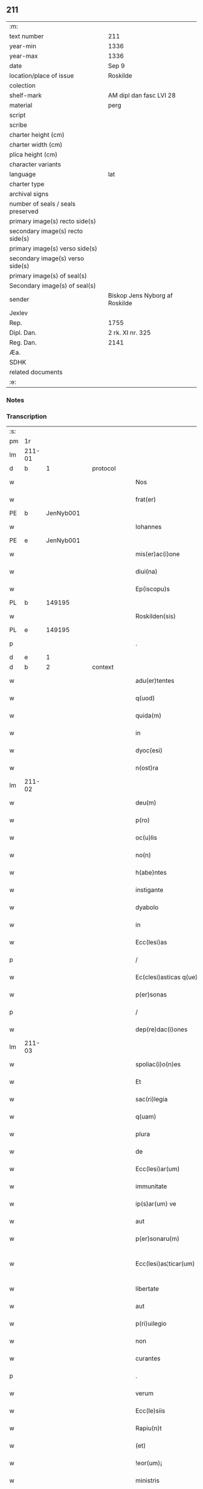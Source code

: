 ** 211

| :m:                               |                                |
| text number                       | 211                            |
| year-min                          | 1336                           |
| year-max                          | 1336                           |
| date                              | Sep 9                          |
| location/place of issue           | Roskilde                       |
| colection                         |                                |
| shelf-mark                        | AM dipl dan fasc LVI 28        |
| material                          | perg                           |
| script                            |                                |
| scribe                            |                                |
| charter height (cm)               |                                |
| charter width (cm)                |                                |
| plica height (cm)                 |                                |
| character variants                |                                |
| language                          | lat                            |
| charter type                      |                                |
| archival signs                    |                                |
| number of seals / seals preserved |                                |
| primary image(s) recto side(s)    |                                |
| secondary image(s) recto side(s)  |                                |
| primary image(s) verso side(s)    |                                |
| secondary image(s) verso side(s)  |                                |
| primary image(s) of seal(s)       |                                |
| Secondary image(s) of seal(s)     |                                |
| sender                            | Biskop Jens Nyborg af Roskilde |
| Jexlev                            |                                |
| Rep.                              | 1755                           |
| Dipl. Dan.                        | 2 rk. XI nr. 325               |
| Reg. Dan.                         | 2141                           |
| Æa.                               |                                |
| SDHK                              |                                |
| related documents                 |                                |
| :e:                               |                                |

*** Notes


*** Transcription
| :s: |         |   |   |   |   |                         |               |   |   |   |   |     |   |   |    |                 |
| pm  |      1r |   |   |   |   |                         |               |   |   |   |   |     |   |   |    |                 |
| lm  |  211-01 |   |   |   |   |                         |               |   |   |   |   |     |   |   |    |                 |
| d  |       b | 1  |   | protocol  |   |                         |               |   |   |   |   |     |   |   |    |                 |
| w   |         |   |   |   |   | Nos                     | Nos           |   |   |   |   | lat |   |   |    |          211-01 |
| w   |         |   |   |   |   | frat(er)                | frat͛          |   |   |   |   | lat |   |   |    |          211-01 |
| PE  |       b | JenNyb001  |   |   |   |                         |               |   |   |   |   |     |   |   |    |                 |
| w   |         |   |   |   |   | Iohannes                | Iohnnes      |   |   |   |   | lat |   |   |    |          211-01 |
| PE  |       e | JenNyb001  |   |   |   |                         |               |   |   |   |   |     |   |   |    |                 |
| w   |         |   |   |   |   | mis(er)ac(i)one         | mıac̅one      |   |   |   |   | lat |   |   |    |          211-01 |
| w   |         |   |   |   |   | diui(na)                | ꝺıuıᷓ          |   |   |   |   | lat |   |   |    |          211-01 |
| w   |         |   |   |   |   | Ep(iscopu)s             | p̅s           |   |   |   |   | lat |   |   |    |          211-01 |
| PL  |       b |   149195|   |   |   |                         |               |   |   |   |   |     |   |   |    |                 |
| w   |         |   |   |   |   | Roskilden(sis)          | Roſkılꝺen̅     |   |   |   |   | lat |   |   |    |          211-01 |
| PL  |       e |   149195|   |   |   |                         |               |   |   |   |   |     |   |   |    |                 |
| p   |         |   |   |   |   | .                       | .             |   |   |   |   | lat |   |   |    |          211-01 |
| d  |       e | 1  |   |   |   |                         |               |   |   |   |   |     |   |   |    |                 |
| d  |       b | 2  |   | context  |   |                         |               |   |   |   |   |     |   |   |    |                 |
| w   |         |   |   |   |   | adu(er)tentes           | ꝺu͛tentes     |   |   |   |   | lat |   |   |    |          211-01 |
| w   |         |   |   |   |   | q(uod)                  | ꝙ             |   |   |   |   | lat |   |   |    |          211-01 |
| w   |         |   |   |   |   | quida(m)                | quıꝺa̅         |   |   |   |   | lat |   |   |    |          211-01 |
| w   |         |   |   |   |   | in                      | ın            |   |   |   |   | lat |   |   |    |          211-01 |
| w   |         |   |   |   |   | dyoc(esi)               | ꝺẏo          |   |   |   |   | lat |   |   |    |          211-01 |
| w   |         |   |   |   |   | n(ost)ra                | nr̅a           |   |   |   |   | lat |   |   |    |          211-01 |
| lm  |  211-02 |   |   |   |   |                         |               |   |   |   |   |     |   |   |    |                 |
| w   |         |   |   |   |   | deu(m)                  | ꝺeu̅           |   |   |   |   | lat |   |   |    |          211-02 |
| w   |         |   |   |   |   | p(ro)                   | p͛             |   |   |   |   | lat |   |   |    |          211-02 |
| w   |         |   |   |   |   | oc(u)lis                | ocl̅ıs         |   |   |   |   | lat |   |   |    |          211-02 |
| w   |         |   |   |   |   | no(n)                   | no̅            |   |   |   |   | lat |   |   |    |          211-02 |
| w   |         |   |   |   |   | h(abe)ntes              | hn̅tes         |   |   |   |   | lat |   |   |    |          211-02 |
| w   |         |   |   |   |   | instigante              | ınﬅıgante     |   |   |   |   | lat |   |   |    |          211-02 |
| w   |         |   |   |   |   | dyabolo                 | ꝺẏabolo       |   |   |   |   | lat |   |   |    |          211-02 |
| w   |         |   |   |   |   | in                      | ın            |   |   |   |   | lat |   |   |    |          211-02 |
| w   |         |   |   |   |   | Ecc(lesi)as             | cc̅as         |   |   |   |   | lat |   |   |    |          211-02 |
| p   |         |   |   |   |   | /                       | /             |   |   |   |   | lat |   |   |    |          211-02 |
| w   |         |   |   |   |   | Ec(clesi)asticas q(ue)  | c̅aﬅıcas qꝫ   |   |   |   |   | lat |   |   |    |          211-02 |
| w   |         |   |   |   |   | p(er)sonas              | p̲ſonas        |   |   |   |   | lat |   |   |    |          211-02 |
| p   |         |   |   |   |   | /                       | /             |   |   |   |   | lat |   |   |    |          211-02 |
| w   |         |   |   |   |   | dep(re)dac(i)ones       | ꝺep͛ꝺac̅ones    |   |   |   |   | lat |   |   |    |          211-02 |
| lm  |  211-03 |   |   |   |   |                         |               |   |   |   |   |     |   |   |    |                 |
| w   |         |   |   |   |   | spoliac(i)o(n)es        | ſpolıac̅oes    |   |   |   |   | lat |   |   |    |          211-03 |
| w   |         |   |   |   |   | Et                      | t            |   |   |   |   | lat |   |   |    |          211-03 |
| w   |         |   |   |   |   | sac(ri)legia            | ſaclegí     |   |   |   |   | lat |   |   |    |          211-03 |
| w   |         |   |   |   |   | q(uam)                  | ꝙᷓ             |   |   |   |   | lat |   |   |    |          211-03 |
| w   |         |   |   |   |   | plura                   | plur         |   |   |   |   | lat |   |   |    |          211-03 |
| w   |         |   |   |   |   | de                      | ꝺe            |   |   |   |   | lat |   |   |    |          211-03 |
| w   |         |   |   |   |   | Ecc(lesi)ar(um)         | cc̅aꝝ         |   |   |   |   | lat |   |   |    |          211-03 |
| w   |         |   |   |   |   | immunitate              | ímmunítate    |   |   |   |   | lat |   |   |    |          211-03 |
| w   |         |   |   |   |   | ip(s)ar(um) ve          | ıp̅aꝝ ve       |   |   |   |   | lat |   |   |    |          211-03 |
| w   |         |   |   |   |   | aut                     | ut           |   |   |   |   | lat |   |   |    |          211-03 |
| w   |         |   |   |   |   | p(er)sonaru(m)          | p̲ſonaru̅       |   |   |   |   | lat |   |   |    |          211-03 |
| w   |         |   |   |   |   | Ecc(lesi)as¦ticar(um)   | cc̅aſ¦tıcaꝝ   |   |   |   |   | lat |   |   |    |   211-03—211-04 |
| w   |         |   |   |   |   | libertate               | lıbertate     |   |   |   |   | lat |   |   |    |          211-04 |
| w   |         |   |   |   |   | aut                     | ut           |   |   |   |   | lat |   |   |    |          211-04 |
| w   |         |   |   |   |   | p(ri)uilegio            | puılegío     |   |   |   |   | lat |   |   |    |          211-04 |
| w   |         |   |   |   |   | non                     | non           |   |   |   |   | lat |   |   |    |          211-04 |
| w   |         |   |   |   |   | curantes                | curantes      |   |   |   |   | lat |   |   |    |          211-04 |
| p   |         |   |   |   |   | .                       | .             |   |   |   |   | lat |   |   |    |          211-04 |
| w   |         |   |   |   |   | verum                   | verum         |   |   |   |   | lat |   |   |    |          211-04 |
| w   |         |   |   |   |   | Ecc(le)siis             | cc̅ſíís       |   |   |   |   | lat |   |   |    |          211-04 |
| w   |         |   |   |   |   | Rapiu(n)t               | Rapíu̅t        |   |   |   |   | lat |   |   |    |          211-04 |
| w   |         |   |   |   |   | (et)                    |              |   |   |   |   | lat |   |   |    |          211-04 |
| w   |         |   |   |   |   | !eor(um)¡               | !eoꝝ¡         |   |   |   |   | lat |   |   |    |          211-04 |
| w   |         |   |   |   |   | ministris               | míníﬅrís      |   |   |   |   | lat |   |   |    |          211-04 |
| w   |         |   |   |   |   | peni¦tus                | pení¦tus      |   |   |   |   | lat |   |   |    |   211-04—211-05 |
| w   |         |   |   |   |   | facultatem              | facultatem    |   |   |   |   | lat |   |   |    |          211-05 |
| w   |         |   |   |   |   | vn(de)                  | vn̅            |   |   |   |   | lat |   |   |    |          211-05 |
| w   |         |   |   |   |   | q(uo)m(odo)cu(m)q(ue)   | qͦmͦcu̅qꝫ        |   |   |   |   | lat |   |   |    |          211-05 |
| w   |         |   |   |   |   | possent                 | poſſent       |   |   |   |   | lat |   |   |    |          211-05 |
| w   |         |   |   |   |   | sustentari              | ſuſtentarí    |   |   |   |   | lat |   |   |    |          211-05 |
| p   |         |   |   |   |   | .                       | .             |   |   |   |   | lat |   |   |    |          211-05 |
| w   |         |   |   |   |   | adeo                    | aꝺeo          |   |   |   |   | lat |   |   |    |          211-05 |
| w   |         |   |   |   |   | q(uod)                  | ꝙ             |   |   |   |   | lat |   |   |    |          211-05 |
| w   |         |   |   |   |   | Eccl(es)ie              | ccl̅ıe        |   |   |   |   | lat |   |   |    |          211-05 |
| w   |         |   |   |   |   | desolent(ur)            | ꝺeſolent     |   |   |   |   | lat |   |   |    |          211-05 |
| w   |         |   |   |   |   | (et)                    |              |   |   |   |   | lat |   |   |    |          211-05 |
| w   |         |   |   |   |   | Ruina(m)                | Ruín̅         |   |   |   |   | lat |   |   |    |          211-05 |
| w   |         |   |   |   |   | paciu(n)t(ur)           | pacıu̅t       |   |   |   |   | lat |   |   |    |          211-05 |
| lm  |  211-06 |   |   |   |   |                         |               |   |   |   |   |     |   |   |    |                 |
| w   |         |   |   |   |   | ac                      | c            |   |   |   |   | lat |   |   |    |          211-06 |
| w   |         |   |   |   |   | off(iciu)m              | off̅m          |   |   |   |   | lat |   |   |    |          211-06 |
| w   |         |   |   |   |   | diuinu(m)               | ꝺíuınu̅        |   |   |   |   | lat |   |   |    |          211-06 |
| w   |         |   |   |   |   | debitu(m)               | ꝺebıtu̅        |   |   |   |   | lat |   |   |    |          211-06 |
| w   |         |   |   |   |   | (et)                    |              |   |   |   |   | lat |   |   |    |          211-06 |
| w   |         |   |   |   |   | consuetu(m)             | conſuetu̅      |   |   |   |   | lat |   |   |    |          211-06 |
| w   |         |   |   |   |   | in                      | ın            |   |   |   |   | lat |   |   |    |          211-06 |
| w   |         |   |   |   |   | eis                     | eís           |   |   |   |   | lat |   |   |    |          211-06 |
| w   |         |   |   |   |   | penit(us)               | penít᷒         |   |   |   |   | lat |   |   |    |          211-06 |
| w   |         |   |   |   |   | annullet(ur)            | nnullet     |   |   |   |   | lat |   |   |    |          211-06 |
| p   |         |   |   |   |   | /                       | /             |   |   |   |   | lat |   |   |    |          211-06 |
| w   |         |   |   |   |   | ymo                     | ẏmo           |   |   |   |   | lat |   |   |    |          211-06 |
| w   |         |   |   |   |   | (etiam)                 | ͛             |   |   |   |   | lat |   |   |    |          211-06 |
| w   |         |   |   |   |   | quod                    | quoꝺ          |   |   |   |   | lat |   |   |    |          211-06 |
| w   |         |   |   |   |   | horrendu(m)             | hoꝛrenꝺu̅      |   |   |   |   | lat |   |   |    |          211-06 |
| w   |         |   |   |   |   | est                     | eﬅ            |   |   |   |   | lat |   |   |    |          211-06 |
| lm  |  211-07 |   |   |   |   |                         |               |   |   |   |   |     |   |   |    |                 |
| w   |         |   |   |   |   | Explicare               | xplıcare     |   |   |   |   | lat |   |   |    |          211-07 |
| p   |         |   |   |   |   | /                       | /             |   |   |   |   | lat |   |   |    |          211-07 |
| w   |         |   |   |   |   | viros                   | víros         |   |   |   |   | lat |   |   |    |          211-07 |
| w   |         |   |   |   |   | Ecc(lesi)asticos        | cc̅aﬅıcos     |   |   |   |   | lat |   |   |    |          211-07 |
| w   |         |   |   |   |   | pr(e)sb(ite)ros         | pꝛ̅ſbꝛ̅os       |   |   |   |   | lat |   |   |    |          211-07 |
| w   |         |   |   |   |   | (et)                    |              |   |   |   |   | lat |   |   |    |          211-07 |
| w   |         |   |   |   |   | alios                   | lıos         |   |   |   |   | lat |   |   |    |          211-07 |
| w   |         |   |   |   |   | indiffe(re)nt(er)       | ınꝺıffe͛nt͛     |   |   |   |   | lat |   |   |    |          211-07 |
| p   |         |   |   |   |   | /                       | /             |   |   |   |   | lat |   |   |    |          211-07 |
| w   |         |   |   |   |   | wln(er)are              | wln͛are        |   |   |   |   | lat |   |   |    |          211-07 |
| w   |         |   |   |   |   | mutilare                | mutılare      |   |   |   |   | lat |   |   |    |          211-07 |
| p   |         |   |   |   |   | /                       | /             |   |   |   |   | lat |   |   |    |          211-07 |
| w   |         |   |   |   |   | occid(er)e              | occıꝺ͛e        |   |   |   |   | lat |   |   |    |          211-07 |
| p   |         |   |   |   |   | /                       | /             |   |   |   |   | lat |   |   |    |          211-07 |
| w   |         |   |   |   |   | cap(er)e                | cap̲e          |   |   |   |   | lat |   |   |    |          211-07 |
| p   |         |   |   |   |   | /                       | /             |   |   |   |   | lat |   |   |    |          211-07 |
| w   |         |   |   |   |   | cap¦tos                 | cap¦tos       |   |   |   |   | lat |   |   |    |   211-07—211-08 |
| w   |         |   |   |   |   | detin(er)e              | ꝺetín͛e        |   |   |   |   | lat |   |   |    |          211-08 |
| p   |         |   |   |   |   | /                       | /             |   |   |   |   | lat |   |   |    |          211-08 |
| w   |         |   |   |   |   | trucidare               | trucıꝺare     |   |   |   |   | lat |   |   |    |          211-08 |
| w   |         |   |   |   |   | (et)                    |              |   |   |   |   | lat |   |   |    |          211-08 |
| w   |         |   |   |   |   | torquere                | toꝛquere      |   |   |   |   | lat |   |   |    |          211-08 |
| p   |         |   |   |   |   | /                       | /             |   |   |   |   | lat |   |   |    |          211-08 |
| w   |         |   |   |   |   | eor(um)                 | eoꝝ           |   |   |   |   | lat |   |   |    |          211-08 |
| w   |         |   |   |   |   | p(ri)uilegia            | puılegı     |   |   |   |   | lat |   |   |    |          211-08 |
| w   |         |   |   |   |   | libertatesq(ue)         | lıbertatesqꝫ  |   |   |   |   | lat |   |   |    |          211-08 |
| w   |         |   |   |   |   | minuere                 | mínuere       |   |   |   |   | lat |   |   |    |          211-08 |
| p   |         |   |   |   |   | /                       | /             |   |   |   |   | lat |   |   |    |          211-08 |
| w   |         |   |   |   |   | auferre                 | uferre       |   |   |   |   | lat |   |   |    |          211-08 |
| p   |         |   |   |   |   | /                       | /             |   |   |   |   | lat |   |   |    |          211-08 |
| w   |         |   |   |   |   | (et)                    |              |   |   |   |   | lat |   |   |    |          211-08 |
| w   |         |   |   |   |   | q(ua)ntu(m)             | qᷓntu̅          |   |   |   |   | lat |   |   |    |          211-08 |
| lm  |  211-09 |   |   |   |   |                         |               |   |   |   |   |     |   |   |    |                 |
| w   |         |   |   |   |   | in                      | ín            |   |   |   |   | lat |   |   |    |          211-09 |
| w   |         |   |   |   |   | eis                     | eís           |   |   |   |   | lat |   |   |    |          211-09 |
| w   |         |   |   |   |   | est                     | eﬅ            |   |   |   |   | lat |   |   |    |          211-09 |
| p   |         |   |   |   |   | /                       | /             |   |   |   |   | lat |   |   |    |          211-09 |
| w   |         |   |   |   |   | in                      | ın            |   |   |   |   | lat |   |   |    |          211-09 |
| w   |         |   |   |   |   | nichillu(m)             | níchıllu̅      |   |   |   |   | lat |   |   |    |          211-09 |
| w   |         |   |   |   |   | p(ro)u                  | ꝓu            |   |   |   |   | lat |   |   | =  |          211-09 |
| w   |         |   |   |   |   | dolor                   | ꝺoloꝛ         |   |   |   |   | lat |   |   | == |          211-09 |
| w   |         |   |   |   |   | Redig(er)e              | Redıg͛e        |   |   |   |   | lat |   |   |    |          211-09 |
| w   |         |   |   |   |   | in                      | ín            |   |   |   |   | lat |   |   |    |          211-09 |
| w   |         |   |   |   |   | g(ra)ue                 | gᷓue           |   |   |   |   | lat |   |   |    |          211-09 |
| w   |         |   |   |   |   | p(re)iudiciu(m)         | p͛ıuꝺıcıu̅      |   |   |   |   | lat |   |   |    |          211-09 |
| w   |         |   |   |   |   | Ecc(lesi)e              | cc̅e          |   |   |   |   | lat |   |   |    |          211-09 |
| p   |         |   |   |   |   | /                       | /             |   |   |   |   | lat |   |   |    |          211-09 |
| w   |         |   |   |   |   | ei(us)                  | eı᷒            |   |   |   |   | lat |   |   |    |          211-09 |
| w   |         |   |   |   |   | ministror(um)           | míníﬅroꝝ      |   |   |   |   | lat |   |   |    |          211-09 |
| p   |         |   |   |   |   | /                       | /             |   |   |   |   | lat |   |   |    |          211-09 |
| w   |         |   |   |   |   | (et)                    |              |   |   |   |   | lat |   |   |    |          211-09 |
| w   |         |   |   |   |   | diuinam                 | ꝺíuínm       |   |   |   |   | lat |   |   |    |          211-09 |
| lm  |  211-10 |   |   |   |   |                         |               |   |   |   |   |     |   |   |    |                 |
| w   |         |   |   |   |   | offensam                | offenſm      |   |   |   |   | lat |   |   |    |          211-10 |
| p   |         |   |   |   |   | /                       | /             |   |   |   |   | lat |   |   |    |          211-10 |
| w   |         |   |   |   |   | no(n)                   | no̅            |   |   |   |   | lat |   |   |    |          211-10 |
| w   |         |   |   |   |   | formidant               | foꝛmíꝺant     |   |   |   |   | lat |   |   |    |          211-10 |
| p   |         |   |   |   |   | .                       | .             |   |   |   |   | lat |   |   |    |          211-10 |
| w   |         |   |   |   |   | hui(us)cemodi           | huıꝰcemoꝺí    |   |   |   |   | lat |   |   |    |          211-10 |
| p   |         |   |   |   |   | .                       | .             |   |   |   |   | lat |   |   |    |          211-10 |
| w   |         |   |   |   |   | ausib(us)               | uſıbꝫ        |   |   |   |   | lat |   |   |    |          211-10 |
| w   |         |   |   |   |   | in                      | ın            |   |   |   |   | lat |   |   |    |          211-10 |
| w   |         |   |   |   |   | q(ua)ntu(m)             | qᷓntu̅          |   |   |   |   | lat |   |   |    |          211-10 |
| w   |         |   |   |   |   | nob(is)                 | nob̅           |   |   |   |   | lat |   |   |    |          211-10 |
| w   |         |   |   |   |   | possibile               | poſſıbıle     |   |   |   |   | lat |   |   |    |          211-10 |
| w   |         |   |   |   |   | est                     | eﬅ            |   |   |   |   | lat |   |   |    |          211-10 |
| w   |         |   |   |   |   | occ(ur)r(er)e           | occr͛e        |   |   |   |   | lat |   |   |    |          211-10 |
| w   |         |   |   |   |   | cupientes               | cupıentes     |   |   |   |   | lat |   |   |    |          211-10 |
| lm  |  211-11 |   |   |   |   |                         |               |   |   |   |   |     |   |   |    |                 |
| w   |         |   |   |   |   | vna                     | vn           |   |   |   |   | lat |   |   |    |          211-11 |
| w   |         |   |   |   |   | cu(m)                   | cu̅            |   |   |   |   | lat |   |   |    |          211-11 |
| w   |         |   |   |   |   | cap(itu)lo              | capl̅o         |   |   |   |   | lat |   |   |    |          211-11 |
| w   |         |   |   |   |   | n(ost)ro                | nr̅o           |   |   |   |   | lat |   |   |    |          211-11 |
| w   |         |   |   |   |   | Et                      | t            |   |   |   |   | lat |   |   |    |          211-11 |
| w   |         |   |   |   |   | cons(en)su              | conſu        |   |   |   |   | lat |   |   |    |          211-11 |
| w   |         |   |   |   |   | ei(us)                  | eı᷒            |   |   |   |   | lat |   |   |    |          211-11 |
| w   |         |   |   |   |   | vnanimi                 | vnanímí       |   |   |   |   | lat |   |   |    |          211-11 |
| p   |         |   |   |   |   | /                       | /             |   |   |   |   | lat |   |   |    |          211-11 |
| w   |         |   |   |   |   | ac                      | c            |   |   |   |   | lat |   |   |    |          211-11 |
| w   |         |   |   |   |   | pocior(um)              | pocıoꝝ        |   |   |   |   | lat |   |   |    |          211-11 |
| w   |         |   |   |   |   | cleri                   | clerí         |   |   |   |   | lat |   |   |    |          211-11 |
| w   |         |   |   |   |   | n(ost)re                | nr̅e           |   |   |   |   | lat |   |   |    |          211-11 |
| w   |         |   |   |   |   | dyoc(esis)              | ꝺẏo          |   |   |   |   | lat |   |   |    |          211-11 |
| w   |         |   |   |   |   | ad                      | aꝺ            |   |   |   |   | lat |   |   |    |          211-11 |
| w   |         |   |   |   |   | honore(m)               | honoꝛe̅        |   |   |   |   | lat |   |   |    |          211-11 |
| w   |         |   |   |   |   | dei                     | ꝺeí           |   |   |   |   | lat |   |   |    |          211-11 |
| w   |         |   |   |   |   | sancte                  | ſane         |   |   |   |   | lat |   |   |    |          211-11 |
| lm  |  211-12 |   |   |   |   |                         |               |   |   |   |   |     |   |   |    |                 |
| w   |         |   |   |   |   | matris                  | matrís        |   |   |   |   | lat |   |   |    |          211-12 |
| w   |         |   |   |   |   | Eccl(es)ie              | ccl̅ıe        |   |   |   |   | lat |   |   |    |          211-12 |
| w   |         |   |   |   |   | libertates              | lıbertates    |   |   |   |   | lat |   |   |    |          211-12 |
| w   |         |   |   |   |   | fouendas                | fouenꝺas      |   |   |   |   | lat |   |   |    |          211-12 |
| p   |         |   |   |   |   | /                       | /             |   |   |   |   | lat |   |   |    |          211-12 |
| w   |         |   |   |   |   | (et)                    |              |   |   |   |   | lat |   |   |    |          211-12 |
| w   |         |   |   |   |   | ob                      | ob            |   |   |   |   | lat |   |   |    |          211-12 |
| w   |         |   |   |   |   | toci(us)                | tocı᷒          |   |   |   |   | lat |   |   |    |          211-12 |
| w   |         |   |   |   |   | cleri                   | clerí         |   |   |   |   | lat |   |   |    |          211-12 |
| w   |         |   |   |   |   | n(ost)re                | nr̅e           |   |   |   |   | lat |   |   |    |          211-12 |
| w   |         |   |   |   |   | dyoc(esis)              | ꝺẏo          |   |   |   |   | lat |   |   |    |          211-12 |
| w   |         |   |   |   |   | vtilitate(m)            | vtílítate̅     |   |   |   |   | lat |   |   |    |          211-12 |
| w   |         |   |   |   |   | (et)                    |              |   |   |   |   | lat |   |   |    |          211-12 |
| w   |         |   |   |   |   | necessitate(m)          | neceſſıtate̅   |   |   |   |   | lat |   |   |    |          211-12 |
| p   |         |   |   |   |   | /                       | /             |   |   |   |   | lat |   |   |    |          211-12 |
| w   |         |   |   |   |   | dei                     | ꝺeí           |   |   |   |   | lat |   |   |    |          211-12 |
| lm  |  211-13 |   |   |   |   |                         |               |   |   |   |   |     |   |   |    |                 |
| w   |         |   |   |   |   | nomine                  | nomíne        |   |   |   |   | lat |   |   |    |          211-13 |
| w   |         |   |   |   |   | inuocato                | ınuocato      |   |   |   |   | lat |   |   |    |          211-13 |
| w   |         |   |   |   |   | ad                      | aꝺ            |   |   |   |   | lat |   |   |    |          211-13 |
| w   |         |   |   |   |   | malor(um)               | maloꝝ         |   |   |   |   | lat |   |   |    |          211-13 |
| w   |         |   |   |   |   | ausus                   | uſus         |   |   |   |   | lat |   |   |    |          211-13 |
| w   |         |   |   |   |   | temerarios              | temeraríos    |   |   |   |   | lat |   |   |    |          211-13 |
| w   |         |   |   |   |   | Refrenandos             | Refrennꝺos   |   |   |   |   | lat |   |   |    |          211-13 |
| p   |         |   |   |   |   | /                       | /             |   |   |   |   | lat |   |   |    |          211-13 |
| w   |         |   |   |   |   | quos                    | quos          |   |   |   |   | lat |   |   |    |          211-13 |
| w   |         |   |   |   |   | timor                   | tímoꝛ         |   |   |   |   | lat |   |   |    |          211-13 |
| w   |         |   |   |   |   | dei                     | ꝺeı           |   |   |   |   | lat |   |   |    |          211-13 |
| w   |         |   |   |   |   | a                       |              |   |   |   |   | lat |   |   |    |          211-13 |
| w   |         |   |   |   |   | malo                    | malo          |   |   |   |   | lat |   |   |    |          211-13 |
| w   |         |   |   |   |   | no(n)                   | no̅            |   |   |   |   | lat |   |   |    |          211-13 |
| lm  |  211-14 |   |   |   |   |                         |               |   |   |   |   |     |   |   |    |                 |
| w   |         |   |   |   |   | Reuocat                 | Reuocat       |   |   |   |   | lat |   |   |    |          211-14 |
| p   |         |   |   |   |   | /                       | /             |   |   |   |   | lat |   |   |    |          211-14 |
| w   |         |   |   |   |   | Ecc(lesi)astica         | cc̅aﬅıca      |   |   |   |   | lat |   |   |    |          211-14 |
| w   |         |   |   |   |   | saltem                  | ſaltem        |   |   |   |   | lat |   |   |    |          211-14 |
| w   |         |   |   |   |   | choerceat               | choercet     |   |   |   |   | lat |   |   |    |          211-14 |
| w   |         |   |   |   |   | seu(er)itas             | ſeu͛ítas       |   |   |   |   | lat |   |   |    |          211-14 |
| w   |         |   |   |   |   | discipline              | ꝺıſcıplíne    |   |   |   |   | lat |   |   |    |          211-14 |
| p   |         |   |   |   |   | .                       | .             |   |   |   |   | lat |   |   |    |          211-14 |
| w   |         |   |   |   |   | statutu(m)              | ﬅatutu̅        |   |   |   |   | lat |   |   |    |          211-14 |
| w   |         |   |   |   |   | fecim(us)               | fecím᷒         |   |   |   |   | lat |   |   |    |          211-14 |
| w   |         |   |   |   |   | p(er)petuis             | ̲etuís        |   |   |   |   | lat |   |   |    |          211-14 |
| w   |         |   |   |   |   | temporib(us)            | tempoꝛıbꝫ     |   |   |   |   | lat |   |   |    |          211-14 |
| lm  |  211-15 |   |   |   |   |                         |               |   |   |   |   |     |   |   |    |                 |
| w   |         |   |   |   |   | durat(uru)m             | ꝺurat᷑m        |   |   |   |   | lat |   |   |    |          211-15 |
| w   |         |   |   |   |   | in                      | ın            |   |   |   |   | lat |   |   |    |          211-15 |
| w   |         |   |   |   |   | hunc                    | hunc          |   |   |   |   | lat |   |   |    |          211-15 |
| w   |         |   |   |   |   | modu(m)                 | moꝺu̅          |   |   |   |   | lat |   |   |    |          211-15 |
| p   |         |   |   |   |   | .                       | .             |   |   |   |   | lat |   |   |    |          211-15 |
| w   |         |   |   |   |   | videl(et)               | vıꝺelꝫ        |   |   |   |   | lat |   |   |    |          211-15 |
| w   |         |   |   |   |   | q(uod)                  | ꝙ             |   |   |   |   | lat |   |   |    |          211-15 |
| w   |         |   |   |   |   | si                      | ſı            |   |   |   |   | lat |   |   |    |          211-15 |
| w   |         |   |   |   |   | p(re)latus              | p͛ltus        |   |   |   |   | lat |   |   |    |          211-15 |
| w   |         |   |   |   |   | aliquis                 | lıquís       |   |   |   |   | lat |   |   |    |          211-15 |
| p   |         |   |   |   |   | /                       | /             |   |   |   |   | lat |   |   |    |          211-15 |
| w   |         |   |   |   |   | abbas                   | bbas         |   |   |   |   | lat |   |   |    |          211-15 |
| p   |         |   |   |   |   | /                       | /             |   |   |   |   | lat |   |   |    |          211-15 |
| w   |         |   |   |   |   | seu                     | ſeu           |   |   |   |   | lat |   |   |    |          211-15 |
| w   |         |   |   |   |   | canonic(us)             | canoníc᷒       |   |   |   |   | lat |   |   |    |          211-15 |
| w   |         |   |   |   |   | auct(oritat)e           | uᷓe          |   |   |   |   | lat |   |   |    |          211-15 |
| w   |         |   |   |   |   | potencie                | potencíe      |   |   |   |   | lat |   |   |    |          211-15 |
| w   |         |   |   |   |   | lay¦cal(is)             | laẏ¦cal̅       |   |   |   |   | lat |   |   |    |   211-15—211-16 |
| w   |         |   |   |   |   | alicubi                 | lıcubí       |   |   |   |   | lat |   |   |    |          211-16 |
| w   |         |   |   |   |   | captus                  | captus        |   |   |   |   | lat |   |   |    |          211-16 |
| w   |         |   |   |   |   | fu(er)it                | fu͛ít          |   |   |   |   | lat |   |   |    |          211-16 |
| p   |         |   |   |   |   | /                       | /             |   |   |   |   | lat |   |   |    |          211-16 |
| w   |         |   |   |   |   | seu                     | ſeu           |   |   |   |   | lat |   |   |    |          211-16 |
| w   |         |   |   |   |   | detent(us)              | ꝺetent᷒        |   |   |   |   | lat |   |   |    |          211-16 |
| w   |         |   |   |   |   | violent(er)             | vıolent͛       |   |   |   |   | lat |   |   |    |          211-16 |
| p   |         |   |   |   |   | /                       | /             |   |   |   |   | lat |   |   |    |          211-16 |
| w   |         |   |   |   |   | int(er)d(i)c(tu)m       | ınt͛ꝺc̅m        |   |   |   |   | lat |   |   |    |          211-16 |
| w   |         |   |   |   |   | p(er)                   | p̲             |   |   |   |   | lat |   |   |    |          211-16 |
| w   |         |   |   |   |   | totam                   | totam         |   |   |   |   | lat |   |   |    |          211-16 |
| w   |         |   |   |   |   | t(er)ram                | t͛ram          |   |   |   |   | lat |   |   |    |          211-16 |
| w   |         |   |   |   |   | illam                   | ıllam         |   |   |   |   | lat |   |   |    |          211-16 |
| w   |         |   |   |   |   | in                      | ın            |   |   |   |   | lat |   |   |    |          211-16 |
| w   |         |   |   |   |   | q(ua)                   | qᷓ             |   |   |   |   | lat |   |   |    |          211-16 |
| w   |         |   |   |   |   | f(a)c(tu)m              | fc̅m           |   |   |   |   | lat |   |   |    |          211-16 |
| w   |         |   |   |   |   | illud                   | ılluꝺ         |   |   |   |   | lat |   |   |    |          211-16 |
| lm  |  211-17 |   |   |   |   |                         |               |   |   |   |   |     |   |   |    |                 |
| w   |         |   |   |   |   | co(m)m(it)tit(ur)       | co̅mtıt      |   |   |   |   | lat |   |   |    |          211-17 |
| p   |         |   |   |   |   | /                       | /             |   |   |   |   | lat |   |   |    |          211-17 |
| w   |         |   |   |   |   | g(e)n(er)alit(er)       | gn͛alıt͛        |   |   |   |   | lat |   |   |    |          211-17 |
| w   |         |   |   |   |   | obs(er)uet(ur)          | obuet       |   |   |   |   | lat |   |   |    |          211-17 |
| p   |         |   |   |   |   | .                       | .             |   |   |   |   | lat |   |   |    |          211-17 |
| w   |         |   |   |   |   | q(ua)m                  | qᷓm            |   |   |   |   | lat |   |   |    |          211-17 |
| w   |         |   |   |   |   | t(er)ram                | t͛ram          |   |   |   |   | lat |   |   |    |          211-17 |
| w   |         |   |   |   |   | nos                     | nos           |   |   |   |   | lat |   |   |    |          211-17 |
| w   |         |   |   |   |   | canonica                | canoníca      |   |   |   |   | lat |   |   |    |          211-17 |
| w   |         |   |   |   |   | monic(i)one             | moníc̅one      |   |   |   |   | lat |   |   |    |          211-17 |
| w   |         |   |   |   |   | p(re)missa              | p͛mıſſa        |   |   |   |   | lat |   |   |    |          211-17 |
| w   |         |   |   |   |   | p(ri)ma                 | pma          |   |   |   |   | lat |   |   |    |          211-17 |
| w   |         |   |   |   |   | scil(icet)              | ſcılꝫ         |   |   |   |   | lat |   |   |    |          211-17 |
| p   |         |   |   |   |   | /                       | /             |   |   |   |   | lat |   |   |    |          211-17 |
| w   |         |   |   |   |   | s(ecund)a               | a            |   |   |   |   | lat |   |   |    |          211-17 |
| w   |         |   |   |   |   | (et)                    |              |   |   |   |   | lat |   |   |    |          211-17 |
| w   |         |   |   |   |   | t(er)cia                | t͛cı          |   |   |   |   | lat |   |   |    |          211-17 |
| p   |         |   |   |   |   | /                       | /             |   |   |   |   | lat |   |   |    |          211-17 |
| w   |         |   |   |   |   | ne                      | ne            |   |   |   |   | lat |   |   |    |          211-17 |
| lm  |  211-18 |   |   |   |   |                         |               |   |   |   |   |     |   |   |    |                 |
| w   |         |   |   |   |   | talia                   | talıa         |   |   |   |   | lat |   |   |    |          211-18 |
| w   |         |   |   |   |   | fiant                   | fıant         |   |   |   |   | lat |   |   |    |          211-18 |
| p   |         |   |   |   |   | /                       | /             |   |   |   |   | lat |   |   |    |          211-18 |
| w   |         |   |   |   |   | quod                    | quoꝺ          |   |   |   |   | lat |   |   |    |          211-18 |
| w   |         |   |   |   |   | absit                   | bſít         |   |   |   |   | lat |   |   |    |          211-18 |
| p   |         |   |   |   |   | /                       | /             |   |   |   |   | lat |   |   |    |          211-18 |
| w   |         |   |   |   |   | (et)                    |              |   |   |   |   | lat |   |   |    |          211-18 |
| w   |         |   |   |   |   | si                      | ſı            |   |   |   |   | lat |   |   |    |          211-18 |
| w   |         |   |   |   |   | f(a)c(t)a               | fc̅a           |   |   |   |   | lat |   |   |    |          211-18 |
| w   |         |   |   |   |   | fu(er)int               | fu͛ınt         |   |   |   |   | lat |   |   |    |          211-18 |
| p   |         |   |   |   |   | /                       | /             |   |   |   |   | lat |   |   |    |          211-18 |
| w   |         |   |   |   |   | auct(oritat)e           | uᷓe          |   |   |   |   | lat |   |   |    |          211-18 |
| w   |         |   |   |   |   | dei                     | ꝺeí           |   |   |   |   | lat |   |   |    |          211-18 |
| w   |         |   |   |   |   | (et)                    |              |   |   |   |   | lat |   |   |    |          211-18 |
| w   |         |   |   |   |   | sancte                  | ſane         |   |   |   |   | lat |   |   |    |          211-18 |
| w   |         |   |   |   |   | matris                  | matrís        |   |   |   |   | lat |   |   |    |          211-18 |
| w   |         |   |   |   |   | Eccl(es)ie              | ccl̅ıe        |   |   |   |   | lat |   |   |    |          211-18 |
| w   |         |   |   |   |   | Ecc(lesi)astico         | cc̅aﬅıco      |   |   |   |   | lat |   |   |    |          211-18 |
| w   |         |   |   |   |   | supponim(us)            | ſuoním᷒       |   |   |   |   | lat |   |   |    |          211-18 |
| lm  |  211-19 |   |   |   |   |                         |               |   |   |   |   |     |   |   |    |                 |
| w   |         |   |   |   |   | int(er)d(i)c(t)o        | ınt͛ꝺc̅o        |   |   |   |   | lat |   |   |    |          211-19 |
| p   |         |   |   |   |   | .                       | .             |   |   |   |   | lat |   |   |    |          211-19 |
| w   |         |   |   |   |   | don(ec)                 | ꝺonͨ           |   |   |   |   | lat |   |   |    |          211-19 |
| w   |         |   |   |   |   | captus                  | captus        |   |   |   |   | lat |   |   |    |          211-19 |
| w   |         |   |   |   |   | fu(er)it                | fu͛ít          |   |   |   |   | lat |   |   |    |          211-19 |
| w   |         |   |   |   |   | penit(us)               | penít᷒         |   |   |   |   | lat |   |   |    |          211-19 |
| w   |         |   |   |   |   | lib(er)atus             | lıb͛atus       |   |   |   |   | lat |   |   |    |          211-19 |
| p   |         |   |   |   |   | .                       | .             |   |   |   |   | lat |   |   |    |          211-19 |
| w   |         |   |   |   |   | Actor                   | oꝛ          |   |   |   |   | lat |   |   |    |          211-19 |
| w   |         |   |   |   |   | v(ero)                  | vͦ             |   |   |   |   | lat |   |   |    |          211-19 |
| w   |         |   |   |   |   | seu                     | ſeu           |   |   |   |   | lat |   |   |    |          211-19 |
| w   |         |   |   |   |   | actores                 | oꝛes        |   |   |   |   | lat |   |   |    |          211-19 |
| p   |         |   |   |   |   | /                       | /             |   |   |   |   | lat |   |   |    |          211-19 |
| w   |         |   |   |   |   | (et)                    |              |   |   |   |   | lat |   |   |    |          211-19 |
| w   |         |   |   |   |   | ma(n)dator              | ma̅ꝺatoꝛ       |   |   |   |   | lat |   |   |    |          211-19 |
| w   |         |   |   |   |   | ac                      | c            |   |   |   |   | lat |   |   |    |          211-19 |
| w   |         |   |   |   |   | ma(n)datores            | ma̅ꝺatoꝛe     |   |   |   |   | lat |   |   |    |          211-19 |
| w   |         |   |   |   |   | hui(us)                 | huı᷒           |   |   |   |   | lat |   |   |    |          211-19 |
| lm  |  211-20 |   |   |   |   |                         |               |   |   |   |   |     |   |   |    |                 |
| w   |         |   |   |   |   | sceleris                | ſcelerís      |   |   |   |   | lat |   |   |    |          211-20 |
| w   |         |   |   |   |   | nominati(m)             | nomínatı̅      |   |   |   |   | lat |   |   |    |          211-20 |
| p   |         |   |   |   |   | /                       | /             |   |   |   |   | lat |   |   |    |          211-20 |
| w   |         |   |   |   |   | n(ec)non                | nͨnon          |   |   |   |   | lat |   |   |    |          211-20 |
| w   |         |   |   |   |   | om(ne)s                 | om̅s           |   |   |   |   | lat |   |   |    |          211-20 |
| w   |         |   |   |   |   | ad                      | aꝺ            |   |   |   |   | lat |   |   |    |          211-20 |
| w   |         |   |   |   |   | hoc                     | hoc           |   |   |   |   | lat |   |   |    |          211-20 |
| w   |         |   |   |   |   | dantes                  | ꝺantes        |   |   |   |   | lat |   |   |    |          211-20 |
| w   |         |   |   |   |   | auxiliu(m)              | uxılıu̅       |   |   |   |   | lat |   |   |    |          211-20 |
| w   |         |   |   |   |   | (et)                    |              |   |   |   |   | lat |   |   |    |          211-20 |
| w   |         |   |   |   |   | consiliu(m)             | conſılıu̅      |   |   |   |   | lat |   |   |    |          211-20 |
| w   |         |   |   |   |   | publice                 | publıce       |   |   |   |   | lat |   |   |    |          211-20 |
| w   |         |   |   |   |   | v(e)l                   | vl̅            |   |   |   |   | lat |   |   |    |          211-20 |
| w   |         |   |   |   |   | occulte                 | occulte       |   |   |   |   | lat |   |   |    |          211-20 |
| w   |         |   |   |   |   | p(er)                   | p̲             |   |   |   |   | lat |   |   |    |          211-20 |
| w   |         |   |   |   |   | tota(m)                 | tota̅          |   |   |   |   | lat |   |   |    |          211-20 |
| lm  |  211-21 |   |   |   |   |                         |               |   |   |   |   |     |   |   |    |                 |
| w   |         |   |   |   |   | n(ost)ram               | nr̅am          |   |   |   |   | lat |   |   |    |          211-21 |
| w   |         |   |   |   |   | dyoc(sim)               | ꝺẏo          |   |   |   |   | lat |   |   |    |          211-21 |
| PL  |       b |   149195|   |   |   |                         |               |   |   |   |   |     |   |   |    |                 |
| w   |         |   |   |   |   | Rosk(ildensem)          | Roſꝃ          |   |   |   |   | lat |   |   |    |          211-21 |
| PL  |       e |   149195|   |   |   |                         |               |   |   |   |   |     |   |   |    |                 |
| w   |         |   |   |   |   | sing(u)lis              | ſıngl̅ıs       |   |   |   |   | lat |   |   |    |          211-21 |
| w   |         |   |   |   |   | dieb(us)                | ꝺıebꝫ         |   |   |   |   | lat |   |   |    |          211-21 |
| w   |         |   |   |   |   | d(omi)nicis             | ꝺn̅ıcıs        |   |   |   |   | lat |   |   |    |          211-21 |
| w   |         |   |   |   |   | (et)                    |              |   |   |   |   | lat |   |   |    |          211-21 |
| w   |         |   |   |   |   | festiuis                | feﬅíuís       |   |   |   |   | lat |   |   |    |          211-21 |
| w   |         |   |   |   |   | in                      | ın            |   |   |   |   | lat |   |   |    |          211-21 |
| w   |         |   |   |   |   | missar(um)              | mıſſaꝝ        |   |   |   |   | lat |   |   |    |          211-21 |
| w   |         |   |   |   |   | solle(m)pniis           | ſolle̅pníís    |   |   |   |   | lat |   |   |    |          211-21 |
| w   |         |   |   |   |   | pulsat(is)              | pulſatꝭ       |   |   |   |   | lat |   |   |    |          211-21 |
| w   |         |   |   |   |   | campanis                | campanís      |   |   |   |   | lat |   |   |    |          211-21 |
| lm  |  211-22 |   |   |   |   |                         |               |   |   |   |   |     |   |   |    |                 |
| w   |         |   |   |   |   | (et)                    |              |   |   |   |   | lat |   |   |    |          211-22 |
| w   |         |   |   |   |   | candel(is)              | canꝺel̅        |   |   |   |   | lat |   |   |    |          211-22 |
| w   |         |   |   |   |   | accensis                | ccenſís      |   |   |   |   | lat |   |   |    |          211-22 |
| p   |         |   |   |   |   | /                       | /             |   |   |   |   | lat |   |   |    |          211-22 |
| w   |         |   |   |   |   | in                      | ın            |   |   |   |   | lat |   |   |    |          211-22 |
| w   |         |   |   |   |   | sing(u)lis              | ſíngl̅ıs       |   |   |   |   | lat |   |   |    |          211-22 |
| w   |         |   |   |   |   | Eccl(es)iis             | cc̅líís       |   |   |   |   | lat |   |   |    |          211-22 |
| w   |         |   |   |   |   | Exco(mmun)icati         | xco̅ıcatí     |   |   |   |   | lat |   |   |    |          211-22 |
| w   |         |   |   |   |   | publicent(ur)           | publıcent    |   |   |   |   | lat |   |   |    |          211-22 |
| p   |         |   |   |   |   | .                       | .             |   |   |   |   | lat |   |   |    |          211-22 |
| w   |         |   |   |   |   | quos                    | quos          |   |   |   |   | lat |   |   |    |          211-22 |
| w   |         |   |   |   |   | om(ne)s                 | om̅s           |   |   |   |   | lat |   |   |    |          211-22 |
| w   |         |   |   |   |   | Exco(mmun)icac(i)o(n)is | xco̅ıcac̅oıs   |   |   |   |   | lat |   |   |    |          211-22 |
| w   |         |   |   |   |   | sentenciam              | ſentencım    |   |   |   |   | lat |   |   |    |          211-22 |
| lm  |  211-23 |   |   |   |   |                         |               |   |   |   |   |     |   |   |    |                 |
| w   |         |   |   |   |   | inc(ur)r(er)e           | ıncr͛e        |   |   |   |   | lat |   |   |    |          211-23 |
| w   |         |   |   |   |   | volum(us)               | volum᷒         |   |   |   |   | lat |   |   |    |          211-23 |
| w   |         |   |   |   |   | ip(s)o                  | ıp̅o           |   |   |   |   | lat |   |   |    |          211-23 |
| w   |         |   |   |   |   | f(a)c(t)o               | fc̅o           |   |   |   |   | lat |   |   |    |          211-23 |
| p   |         |   |   |   |   | .                       | .             |   |   |   |   | lat |   |   |    |          211-23 |
| w   |         |   |   |   |   | (et)                    |              |   |   |   |   | lat |   |   |    |          211-23 |
| w   |         |   |   |   |   | nichilomin(us)          | nıchılomín᷒    |   |   |   |   | lat |   |   |    |          211-23 |
| w   |         |   |   |   |   | in                      | ın            |   |   |   |   | lat |   |   |    |          211-23 |
| w   |         |   |   |   |   | ciuitatib(us)           | cíuítatıbꝫ    |   |   |   |   | lat |   |   |    |          211-23 |
| w   |         |   |   |   |   | (et)                    |              |   |   |   |   | lat |   |   |    |          211-23 |
| w   |         |   |   |   |   | locis                   | locís         |   |   |   |   | lat |   |   |    |          211-23 |
| w   |         |   |   |   |   | vbi                     | vbí           |   |   |   |   | lat |   |   |    |          211-23 |
| w   |         |   |   |   |   | p(re)d(i)c(t)os         | p͛ꝺc̅os         |   |   |   |   | lat |   |   |    |          211-23 |
| w   |         |   |   |   |   | malefactores            | malefaoꝛes   |   |   |   |   | lat |   |   |    |          211-23 |
| w   |         |   |   |   |   | mora(m)                 | moꝛa̅          |   |   |   |   | lat |   |   |    |          211-23 |
| w   |         |   |   |   |   | t(ra)h(er)e             | tᷓh͛e           |   |   |   |   | lat |   |   |    |          211-23 |
| lm  |  211-24 |   |   |   |   |                         |               |   |   |   |   |     |   |   |    |                 |
| w   |         |   |   |   |   | manifeste               | manífeﬅe      |   |   |   |   | lat |   |   |    |          211-24 |
| w   |         |   |   |   |   | constit(er)it           | conﬅıt͛ıt      |   |   |   |   | lat |   |   |    |          211-24 |
| p   |         |   |   |   |   | /                       | /             |   |   |   |   | lat |   |   |    |          211-24 |
| w   |         |   |   |   |   | q(uam)                  | ꝙᷓ             |   |   |   |   | lat |   |   |    |          211-24 |
| w   |         |   |   |   |   | diu                     | ꝺíu           |   |   |   |   | lat |   |   |    |          211-24 |
| w   |         |   |   |   |   | ibi                     | ıbí           |   |   |   |   | lat |   |   |    |          211-24 |
| w   |         |   |   |   |   | fu(er)int               | fu͛ınt         |   |   |   |   | lat |   |   |    |          211-24 |
| p   |         |   |   |   |   | /                       | /             |   |   |   |   | lat |   |   |    |          211-24 |
| w   |         |   |   |   |   | (et)                    |              |   |   |   |   | lat |   |   |    |          211-24 |
| w   |         |   |   |   |   | p(er)                   | p̲             |   |   |   |   | lat |   |   |    |          211-24 |
| w   |         |   |   |   |   | t(ri)duu(m)             | tꝺuu̅         |   |   |   |   | lat |   |   |    |          211-24 |
| w   |         |   |   |   |   | post                    | poﬅ           |   |   |   |   | lat |   |   |    |          211-24 |
| w   |         |   |   |   |   | Recessu(m)              | Receſſu̅       |   |   |   |   | lat |   |   |    |          211-24 |
| w   |         |   |   |   |   | eoru(n)d(em)            | eoꝛu̅         |   |   |   |   | lat |   |   |    |          211-24 |
| w   |         |   |   |   |   | int(er)d(i)c(tu)m       | ınt͛ꝺc̅m        |   |   |   |   | lat |   |   |    |          211-24 |
| w   |         |   |   |   |   | g(e)n(er)alit(er)       | gn͛alıt͛        |   |   |   |   | lat |   |   |    |          211-24 |
| w   |         |   |   |   |   | obs(er)uet(ur)          | obuet       |   |   |   |   | lat |   |   |    |          211-24 |
| p   |         |   |   |   |   | .                       | .             |   |   |   |   | lat |   |   |    |          211-24 |
| lm  |  211-25 |   |   |   |   |                         |               |   |   |   |   |     |   |   |    |                 |
| w   |         |   |   |   |   | quas                    | quas          |   |   |   |   | lat |   |   |    |          211-25 |
| w   |         |   |   |   |   | ciuitates               | cíuítates     |   |   |   |   | lat |   |   |    |          211-25 |
| w   |         |   |   |   |   | (et)                    |              |   |   |   |   | lat |   |   |    |          211-25 |
| w   |         |   |   |   |   | loca                    | loca          |   |   |   |   | lat |   |   |    |          211-25 |
| p   |         |   |   |   |   | /                       | /             |   |   |   |   | lat |   |   |    |          211-25 |
| w   |         |   |   |   |   | canon(ica)              | canon̅         |   |   |   |   | lat |   |   |    |          211-25 |
| w   |         |   |   |   |   | monic(i)one             | moníc̅one      |   |   |   |   | lat |   |   |    |          211-25 |
| w   |         |   |   |   |   | p(re)missa              | p͛mıſſ        |   |   |   |   | lat |   |   |    |          211-25 |
| w   |         |   |   |   |   | vt                      | vt            |   |   |   |   | lat |   |   |    |          211-25 |
| w   |         |   |   |   |   | p(re)m(it)tit(ur)       | p͛mtıt       |   |   |   |   | lat |   |   |    |          211-25 |
| p   |         |   |   |   |   | /                       | /             |   |   |   |   | lat |   |   |    |          211-25 |
| w   |         |   |   |   |   | p(ri)ma                 | pma          |   |   |   |   | lat |   |   |    |          211-25 |
| w   |         |   |   |   |   | videl(icet)             | vıꝺelꝫ        |   |   |   |   | lat |   |   |    |          211-25 |
| w   |         |   |   |   |   | s(ecund)a               | a            |   |   |   |   | lat |   |   |    |          211-25 |
| w   |         |   |   |   |   | (et)                    |              |   |   |   |   | lat |   |   |    |          211-25 |
| w   |         |   |   |   |   | t(er)cia                | t͛cı          |   |   |   |   | lat |   |   |    |          211-25 |
| p   |         |   |   |   |   | /                       | /             |   |   |   |   | lat |   |   |    |          211-25 |
| w   |         |   |   |   |   | ne                      | ne            |   |   |   |   | lat |   |   |    |          211-25 |
| w   |         |   |   |   |   | talia                   | talıa         |   |   |   |   | lat |   |   |    |          211-25 |
| w   |         |   |   |   |   | fia(n)t                 | fıa̅t          |   |   |   |   | lat |   |   |    |          211-25 |
| lm  |  211-26 |   |   |   |   |                         |               |   |   |   |   |     |   |   |    |                 |
| w   |         |   |   |   |   | quod                    | quoꝺ          |   |   |   |   | lat |   |   |    |          211-26 |
| w   |         |   |   |   |   | absit                   | bſít         |   |   |   |   | lat |   |   |    |          211-26 |
| p   |         |   |   |   |   | /                       | /             |   |   |   |   | lat |   |   |    |          211-26 |
| w   |         |   |   |   |   | (et)                    |              |   |   |   |   | lat |   |   |    |          211-26 |
| w   |         |   |   |   |   | si                      | ſí            |   |   |   |   | lat |   |   |    |          211-26 |
| w   |         |   |   |   |   | f(a)c(t)a               | fc̅a           |   |   |   |   | lat |   |   |    |          211-26 |
| w   |         |   |   |   |   | fu(er)int               | fu͛ınt         |   |   |   |   | lat |   |   |    |          211-26 |
| p   |         |   |   |   |   | /                       | /             |   |   |   |   | lat |   |   |    |          211-26 |
| w   |         |   |   |   |   | auct(oritat)e           | uᷓe          |   |   |   |   | lat |   |   |    |          211-26 |
| w   |         |   |   |   |   | dei                     | ꝺeí           |   |   |   |   | lat |   |   |    |          211-26 |
| w   |         |   |   |   |   | (et)                    |              |   |   |   |   | lat |   |   |    |          211-26 |
| w   |         |   |   |   |   | sancte                  | ſane         |   |   |   |   | lat |   |   |    |          211-26 |
| w   |         |   |   |   |   | matris                  | matrís        |   |   |   |   | lat |   |   |    |          211-26 |
| w   |         |   |   |   |   | Eccl(es)ie              | ccl̅ıe        |   |   |   |   | lat |   |   |    |          211-26 |
| p   |         |   |   |   |   | /                       | /             |   |   |   |   | lat |   |   |    |          211-26 |
| w   |         |   |   |   |   | Ecc(lesi)astico         | cc̅aﬅıco      |   |   |   |   | lat |   |   |    |          211-26 |
| w   |         |   |   |   |   | supponim(us)            | ſuoním᷒       |   |   |   |   | lat |   |   |    |          211-26 |
| w   |         |   |   |   |   | int(er)d(i)c(t)o        | ınt͛ꝺc̅o        |   |   |   |   | lat |   |   |    |          211-26 |
| p   |         |   |   |   |   | .                       | .             |   |   |   |   | lat |   |   |    |          211-26 |
| w   |         |   |   |   |   | don(ec)                 | ꝺonͨ           |   |   |   |   | lat |   |   |    |          211-26 |
| lm  |  211-27 |   |   |   |   |                         |               |   |   |   |   |     |   |   |    |                 |
| w   |         |   |   |   |   | plenarie                | plenaríe      |   |   |   |   | lat |   |   |    |          211-27 |
| w   |         |   |   |   |   | p(ro)                   | ꝓ             |   |   |   |   | lat |   |   |    |          211-27 |
| w   |         |   |   |   |   | Excessu                 | xceſſu       |   |   |   |   | lat |   |   |    |          211-27 |
| w   |         |   |   |   |   | hui(us)modj             | huı᷒moꝺ       |   |   |   |   | lat |   |   |    |          211-27 |
| p   |         |   |   |   |   | .                       | .             |   |   |   |   | lat |   |   |    |          211-27 |
| w   |         |   |   |   |   | ac                      | c            |   |   |   |   | lat |   |   |    |          211-27 |
| w   |         |   |   |   |   | dampnis                 | ꝺampnís       |   |   |   |   | lat |   |   |    |          211-27 |
| w   |         |   |   |   |   | (et)                    |              |   |   |   |   | lat |   |   |    |          211-27 |
| w   |         |   |   |   |   | int(er)esse             | ınt͛eſſe       |   |   |   |   | lat |   |   |    |          211-27 |
| w   |         |   |   |   |   | subsequtis              | ſubſequtís    |   |   |   |   | lat |   |   |    |          211-27 |
| w   |         |   |   |   |   | Ex inde                 | x ínꝺe       |   |   |   |   | lat |   |   |    |          211-27 |
| p   |         |   |   |   |   | /                       | /             |   |   |   |   | lat |   |   |    |          211-27 |
| w   |         |   |   |   |   | fu(er)it                | fu͛ıt          |   |   |   |   | lat |   |   |    |          211-27 |
| w   |         |   |   |   |   | satisf(a)c(tu)m         | satıſfc̅m      |   |   |   |   | lat |   |   |    |          211-27 |
| w   |         |   |   |   |   | (et)                    |              |   |   |   |   | lat |   |   |    |          211-27 |
| w   |         |   |   |   |   | ip(s)i                  | ıp̅ı           |   |   |   |   | lat |   |   |    |          211-27 |
| lm  |  211-28 |   |   |   |   |                         |               |   |   |   |   |     |   |   |    |                 |
| w   |         |   |   |   |   | absol(uci)onis          | bſol̅onís     |   |   |   |   | lat |   |   |    |          211-28 |
| w   |         |   |   |   |   | b(e)n(e)ficiu(m)        | bn̅fıcıu̅       |   |   |   |   | lat |   |   |    |          211-28 |
| w   |         |   |   |   |   | meruerint               | meruerínt     |   |   |   |   | lat |   |   |    |          211-28 |
| w   |         |   |   |   |   | optin(er)e              | optín͛e        |   |   |   |   | lat |   |   |    |          211-28 |
| p   |         |   |   |   |   | .                       | .             |   |   |   |   | lat |   |   |    |          211-28 |
| w   |         |   |   |   |   | Si                      | Sı            |   |   |   |   | lat |   |   |    |          211-28 |
| w   |         |   |   |   |   | v(ero)                  | vͦ             |   |   |   |   | lat |   |   |    |          211-28 |
| w   |         |   |   |   |   | sac(er)dos              | ſac͛ꝺos        |   |   |   |   | lat |   |   |    |          211-28 |
| w   |         |   |   |   |   | v(e)l                   | vl̅            |   |   |   |   | lat |   |   |    |          211-28 |
| w   |         |   |   |   |   | mo(na)chus              | moᷓchus        |   |   |   |   | lat |   |   |    |          211-28 |
| w   |         |   |   |   |   | aut                     | ut           |   |   |   |   | lat |   |   |    |          211-28 |
| w   |         |   |   |   |   | cl(er)ic(us)            | cl̅ıc᷒          |   |   |   |   | lat |   |   |    |          211-28 |
| w   |         |   |   |   |   | aliquis                 | lıquıs       |   |   |   |   | lat |   |   |    |          211-28 |
| p   |         |   |   |   |   | /                       | /             |   |   |   |   | lat |   |   |    |          211-28 |
| w   |         |   |   |   |   | capt(us)                | capt᷒          |   |   |   |   | lat |   |   |    |          211-28 |
| w   |         |   |   |   |   | fu(er)it                | fu͛ıt          |   |   |   |   | lat |   |   |    |          211-28 |
| w   |         |   |   |   |   | auct(oritat)e           | uᷓe          |   |   |   |   | lat |   |   |    |          211-28 |
| lm  |  211-29 |   |   |   |   |                         |               |   |   |   |   |     |   |   |    |                 |
| w   |         |   |   |   |   | potencie                | potencíe      |   |   |   |   | lat |   |   |    |          211-29 |
| w   |         |   |   |   |   | laycal(is)              | laẏcal̅        |   |   |   |   | lat |   |   |    |          211-29 |
| p   |         |   |   |   |   | /                       | /             |   |   |   |   | lat |   |   |    |          211-29 |
| w   |         |   |   |   |   | int(er)d(i)c(tu)m       | ınt͛ꝺc̅m        |   |   |   |   | lat |   |   |    |          211-29 |
| w   |         |   |   |   |   | in                      | ın            |   |   |   |   | lat |   |   |    |          211-29 |
| w   |         |   |   |   |   | p(ro)uincia             | ꝓuíncía       |   |   |   |   | lat |   |   |    |          211-29 |
| w   |         |   |   |   |   | vbi                     | vbí           |   |   |   |   | lat |   |   |    |          211-29 |
| w   |         |   |   |   |   | captus                  | captus        |   |   |   |   | lat |   |   |    |          211-29 |
| w   |         |   |   |   |   | est                     | eﬅ            |   |   |   |   | lat |   |   |    |          211-29 |
| p   |         |   |   |   |   | /                       | /             |   |   |   |   | lat |   |   |    |          211-29 |
| w   |         |   |   |   |   | s(er)uet(ur)            | uet         |   |   |   |   | lat |   |   |    |          211-29 |
| p   |         |   |   |   |   | .                       | .             |   |   |   |   | lat |   |   |    |          211-29 |
| w   |         |   |   |   |   | (et)                    |              |   |   |   |   | lat |   |   |    |          211-29 |
| w   |         |   |   |   |   | Etiam                   | tıam         |   |   |   |   | lat |   |   |    |          211-29 |
| w   |         |   |   |   |   | vbi                     | vbí           |   |   |   |   | lat |   |   |    |          211-29 |
| w   |         |   |   |   |   | capt(us)                | capt᷒          |   |   |   |   | lat |   |   |    |          211-29 |
| w   |         |   |   |   |   | detinet(ur)             | ꝺetínet      |   |   |   |   | lat |   |   |    |          211-29 |
| p   |         |   |   |   |   | /                       | /             |   |   |   |   | lat |   |   |    |          211-29 |
| w   |         |   |   |   |   | q(ua)m                  | qᷓm            |   |   |   |   | lat |   |   |    |          211-29 |
| w   |         |   |   |   |   | p(ro)uincia(m)          | ꝓuíncıa̅       |   |   |   |   | lat |   |   |    |          211-29 |
| lm  |  211-30 |   |   |   |   |                         |               |   |   |   |   |     |   |   |    |                 |
| w   |         |   |   |   |   | canonica                | canoníca      |   |   |   |   | lat |   |   |    |          211-30 |
| w   |         |   |   |   |   | monic(i)one             | moníc̅one      |   |   |   |   | lat |   |   |    |          211-30 |
| w   |         |   |   |   |   | p(re)missa              | p͛mıſſa        |   |   |   |   | lat |   |   |    |          211-30 |
| p   |         |   |   |   |   | /                       | /             |   |   |   |   | lat |   |   |    |          211-30 |
| w   |         |   |   |   |   | p(ri)ma                 | pma          |   |   |   |   | lat |   |   |    |          211-30 |
| w   |         |   |   |   |   | s(ecund)a               | a            |   |   |   |   | lat |   |   |    |          211-30 |
| w   |         |   |   |   |   | (et)                    |              |   |   |   |   | lat |   |   |    |          211-30 |
| w   |         |   |   |   |   | t(er)cia                | t͛cía          |   |   |   |   | lat |   |   |    |          211-30 |
| p   |         |   |   |   |   | /                       | /             |   |   |   |   | lat |   |   |    |          211-30 |
| w   |         |   |   |   |   | ne                      | ne            |   |   |   |   | lat |   |   |    |          211-30 |
| w   |         |   |   |   |   | talia                   | talía         |   |   |   |   | lat |   |   |    |          211-30 |
| w   |         |   |   |   |   | fiant                   | fıant         |   |   |   |   | lat |   |   |    |          211-30 |
| p   |         |   |   |   |   | /                       | /             |   |   |   |   | lat |   |   |    |          211-30 |
| w   |         |   |   |   |   | quod                    | quoꝺ          |   |   |   |   | lat |   |   |    |          211-30 |
| w   |         |   |   |   |   | absit                   | bſít         |   |   |   |   | lat |   |   |    |          211-30 |
| p   |         |   |   |   |   | /                       | /             |   |   |   |   | lat |   |   |    |          211-30 |
| w   |         |   |   |   |   | (et)                    |              |   |   |   |   | lat |   |   |    |          211-30 |
| w   |         |   |   |   |   | si                      | ſí            |   |   |   |   | lat |   |   |    |          211-30 |
| w   |         |   |   |   |   | facta                   | facta         |   |   |   |   | lat |   |   |    |          211-30 |
| w   |         |   |   |   |   | fu(er)int               | fu͛ınt         |   |   |   |   | lat |   |   |    |          211-30 |
| p   |         |   |   |   |   | /                       | /             |   |   |   |   | lat |   |   |    |          211-30 |
| w   |         |   |   |   |   | auct(oritat)e           | uᷓe          |   |   |   |   | lat |   |   |    |          211-30 |
| w   |         |   |   |   |   | dei                     | ꝺeí           |   |   |   |   | lat |   |   |    |          211-30 |
| lm  |  211-31 |   |   |   |   |                         |               |   |   |   |   |     |   |   |    |                 |
| w   |         |   |   |   |   | Et                      | t            |   |   |   |   | lat |   |   |    |          211-31 |
| w   |         |   |   |   |   | sancte                  | ſane         |   |   |   |   | lat |   |   |    |          211-31 |
| w   |         |   |   |   |   | matris                  | matrís        |   |   |   |   | lat |   |   |    |          211-31 |
| w   |         |   |   |   |   | Eccl(es)ie              | ccl̅ıe        |   |   |   |   | lat |   |   |    |          211-31 |
| w   |         |   |   |   |   | Ecc(lesi)astico         | cc̅aﬅıco      |   |   |   |   | lat |   |   |    |          211-31 |
| w   |         |   |   |   |   | supponim(us)            | ſuoním᷒       |   |   |   |   | lat |   |   |    |          211-31 |
| w   |         |   |   |   |   | int(er)d(i)c(t)o        | ınt͛ꝺc̅o        |   |   |   |   | lat |   |   |    |          211-31 |
| p   |         |   |   |   |   | .                       | .             |   |   |   |   | lat |   |   |    |          211-31 |
| w   |         |   |   |   |   | don(ec)                 | ꝺonͨ           |   |   |   |   | lat |   |   |    |          211-31 |
| w   |         |   |   |   |   | captus                  | captus        |   |   |   |   | lat |   |   |    |          211-31 |
| w   |         |   |   |   |   | fu(er)it                | fu͛ıt          |   |   |   |   | lat |   |   |    |          211-31 |
| w   |         |   |   |   |   | penit(us)               | penít᷒         |   |   |   |   | lat |   |   |    |          211-31 |
| w   |         |   |   |   |   | lib(er)atus             | lıb͛atus       |   |   |   |   | lat |   |   |    |          211-31 |
| p   |         |   |   |   |   | .                       | .             |   |   |   |   | lat |   |   |    |          211-31 |
| w   |         |   |   |   |   | Actor                   | oꝛ          |   |   |   |   | lat |   |   |    |          211-31 |
| w   |         |   |   |   |   | v(ero)                  | vͦ             |   |   |   |   | lat |   |   |    |          211-31 |
| w   |         |   |   |   |   | seu                     | ſeu           |   |   |   |   | lat |   |   |    |          211-31 |
| lm  |  211-32 |   |   |   |   |                         |               |   |   |   |   |     |   |   |    |                 |
| w   |         |   |   |   |   | actores                 | oꝛes        |   |   |   |   | lat |   |   |    |          211-32 |
| p   |         |   |   |   |   | /                       | /             |   |   |   |   | lat |   |   |    |          211-32 |
| w   |         |   |   |   |   | ma(n)dator              | ma̅ꝺatoꝛ       |   |   |   |   | lat |   |   |    |          211-32 |
| w   |         |   |   |   |   | (et)                    |              |   |   |   |   | lat |   |   |    |          211-32 |
| w   |         |   |   |   |   | ma(n)datores            | ma̅ꝺatoꝛes     |   |   |   |   | lat |   |   |    |          211-32 |
| w   |         |   |   |   |   | hui(us)                 | huı᷒           |   |   |   |   | lat |   |   |    |          211-32 |
| w   |         |   |   |   |   | sceleris                | ſcelerís      |   |   |   |   | lat |   |   |    |          211-32 |
| w   |         |   |   |   |   | no(m)i(n)ati(m)         | no̅ıatı̅        |   |   |   |   | lat |   |   |    |          211-32 |
| p   |         |   |   |   |   | /                       | /             |   |   |   |   | lat |   |   |    |          211-32 |
| w   |         |   |   |   |   | n(ec)no(n)              | nͨno̅           |   |   |   |   | lat |   |   |    |          211-32 |
| w   |         |   |   |   |   | om(ne)s                 | om̅s           |   |   |   |   | lat |   |   |    |          211-32 |
| w   |         |   |   |   |   | ad                      | aꝺ            |   |   |   |   | lat |   |   |    |          211-32 |
| w   |         |   |   |   |   | hoc                     | hoc           |   |   |   |   | lat |   |   |    |          211-32 |
| w   |         |   |   |   |   | dantes                  | ꝺantes        |   |   |   |   | lat |   |   |    |          211-32 |
| w   |         |   |   |   |   | consiliu(m)             | conſılıu̅      |   |   |   |   | lat |   |   |    |          211-32 |
| w   |         |   |   |   |   | (et)                    |              |   |   |   |   | lat |   |   |    |          211-32 |
| w   |         |   |   |   |   | auxiliu(m)              | uxılıu̅       |   |   |   |   | lat |   |   |    |          211-32 |
| w   |         |   |   |   |   | pub¦lice                | pub¦lice      |   |   |   |   | lat |   |   |    |   211-32—211-33 |
| w   |         |   |   |   |   | v(e)l                   | vl̅            |   |   |   |   | lat |   |   |    |          211-33 |
| w   |         |   |   |   |   | occulte                 | occulte       |   |   |   |   | lat |   |   |    |          211-33 |
| w   |         |   |   |   |   | p(er)                   | p̲             |   |   |   |   | lat |   |   |    |          211-33 |
| w   |         |   |   |   |   | tota(m)                 | tota̅          |   |   |   |   | lat |   |   |    |          211-33 |
| w   |         |   |   |   |   | n(ost)ram               | nr̅am          |   |   |   |   | lat |   |   |    |          211-33 |
| w   |         |   |   |   |   | dyoc(esim)              | ꝺẏo          |   |   |   |   | lat |   |   |    |          211-33 |
| PL  |       b |   149195|   |   |   |                         |               |   |   |   |   |     |   |   |    |                 |
| w   |         |   |   |   |   | Rosk(ildensem)          | Roſꝃ          |   |   |   |   | lat |   |   |    |          211-33 |
| PL  |       e |   149195|   |   |   |                         |               |   |   |   |   |     |   |   |    |                 |
| p   |         |   |   |   |   | /                       | /             |   |   |   |   | lat |   |   |    |          211-33 |
| w   |         |   |   |   |   | sing(u)lis              | ſıngl̅ıs       |   |   |   |   | lat |   |   |    |          211-33 |
| w   |         |   |   |   |   | dieb(us)                | ꝺıebꝫ         |   |   |   |   | lat |   |   |    |          211-33 |
| w   |         |   |   |   |   | d(omi)nicis             | ꝺn̅ıcís        |   |   |   |   | lat |   |   |    |          211-33 |
| w   |         |   |   |   |   | (et)                    |              |   |   |   |   | lat |   |   |    |          211-33 |
| w   |         |   |   |   |   | festiuis                | feﬅíuís       |   |   |   |   | lat |   |   |    |          211-33 |
| w   |         |   |   |   |   | in                      | ın            |   |   |   |   | lat |   |   |    |          211-33 |
| w   |         |   |   |   |   | missar(um)              | mıſſaꝝ        |   |   |   |   | lat |   |   |    |          211-33 |
| w   |         |   |   |   |   | solle(m)pniis           | ſolle̅pníís    |   |   |   |   | lat |   |   |    |          211-33 |
| lm  |  211-34 |   |   |   |   |                         |               |   |   |   |   |     |   |   |    |                 |
| w   |         |   |   |   |   | pulsatis                | pulſatís      |   |   |   |   | lat |   |   |    |          211-34 |
| w   |         |   |   |   |   | campanis                | campanís      |   |   |   |   | lat |   |   |    |          211-34 |
| w   |         |   |   |   |   | (et)                    |              |   |   |   |   | lat |   |   |    |          211-34 |
| w   |         |   |   |   |   | candel(is)              | canꝺel̅        |   |   |   |   | lat |   |   |    |          211-34 |
| w   |         |   |   |   |   | accensis                | ccenſís      |   |   |   |   | lat |   |   |    |          211-34 |
| w   |         |   |   |   |   | in                      | ın            |   |   |   |   | lat |   |   |    |          211-34 |
| w   |         |   |   |   |   | sing(u)lis              | ſıngl̅ıs       |   |   |   |   | lat |   |   |    |          211-34 |
| w   |         |   |   |   |   | Eccl(es)iis             | cc̅líís       |   |   |   |   | lat |   |   |    |          211-34 |
| w   |         |   |   |   |   | Exco(mmun)icati         | xco̅ıcatí     |   |   |   |   | lat |   |   |    |          211-34 |
| w   |         |   |   |   |   | publicent(ur)           | publıcent    |   |   |   |   | lat |   |   |    |          211-34 |
| p   |         |   |   |   |   | .                       | .             |   |   |   |   | lat |   |   |    |          211-34 |
| w   |         |   |   |   |   | quos                    | quos          |   |   |   |   | lat |   |   |    |          211-34 |
| w   |         |   |   |   |   | om(ne)s                 | om̅s           |   |   |   |   | lat |   |   |    |          211-34 |
| w   |         |   |   |   |   | Exco(mmun)ica¦c(i)onis  | xco̅ıca¦c̅onís |   |   |   |   | lat |   |   |    |   211-34—211-35 |
| w   |         |   |   |   |   | s(e)n(tenc)iam          | sn̅ıam         |   |   |   |   | lat |   |   |    |          211-35 |
| w   |         |   |   |   |   | inc(ur)r(er)e           | ıncr͛e        |   |   |   |   | lat |   |   |    |          211-35 |
| w   |         |   |   |   |   | volum(us)               | volum        |   |   |   |   | lat |   |   |    |          211-35 |
| w   |         |   |   |   |   | ip(s)o                  | ıp̅o           |   |   |   |   | lat |   |   |    |          211-35 |
| w   |         |   |   |   |   | f(a)c(t)o               | fc̅o           |   |   |   |   | lat |   |   |    |          211-35 |
| p   |         |   |   |   |   | .                       | .             |   |   |   |   | lat |   |   |    |          211-35 |
| w   |         |   |   |   |   | Et                      | t            |   |   |   |   | lat |   |   |    |          211-35 |
| w   |         |   |   |   |   | nichilomin(us)          | nıchılomín᷒    |   |   |   |   | lat |   |   |    |          211-35 |
| w   |         |   |   |   |   | in                      | ın            |   |   |   |   | lat |   |   |    |          211-35 |
| w   |         |   |   |   |   | ciuitatib(us)           | cíuítatıbꝫ    |   |   |   |   | lat |   |   |    |          211-35 |
| w   |         |   |   |   |   | (et)                    |              |   |   |   |   | lat |   |   |    |          211-35 |
| w   |         |   |   |   |   | locis                   | locís         |   |   |   |   | lat |   |   |    |          211-35 |
| p   |         |   |   |   |   | /                       | /             |   |   |   |   | lat |   |   |    |          211-35 |
| w   |         |   |   |   |   | vbi                     | vbí           |   |   |   |   | lat |   |   |    |          211-35 |
| w   |         |   |   |   |   | p(re)d(i)c(t)os         | p͛ꝺc̅os         |   |   |   |   | lat |   |   |    |          211-35 |
| w   |         |   |   |   |   | malef(a)c(t)ores        | malefc̅oꝛes    |   |   |   |   | lat |   |   |    |          211-35 |
| lm  |  211-36 |   |   |   |   |                         |               |   |   |   |   |     |   |   |    |                 |
| w   |         |   |   |   |   | mora(m)                 | moꝛa̅          |   |   |   |   | lat |   |   |    |          211-36 |
| w   |         |   |   |   |   | t(ra)here               | tᷓhere         |   |   |   |   | lat |   |   |    |          211-36 |
| w   |         |   |   |   |   | manifeste               | manífeﬅe      |   |   |   |   | lat |   |   |    |          211-36 |
| w   |         |   |   |   |   | constit(er)it           | conﬅıt͛ıt      |   |   |   |   | lat |   |   |    |          211-36 |
| p   |         |   |   |   |   | /                       | /             |   |   |   |   | lat |   |   |    |          211-36 |
| w   |         |   |   |   |   | q(uam)                  | ꝙᷓ             |   |   |   |   | lat |   |   |    |          211-36 |
| w   |         |   |   |   |   | diu                     | ꝺíu           |   |   |   |   | lat |   |   |    |          211-36 |
| w   |         |   |   |   |   | ibi                     | ıbí           |   |   |   |   | lat |   |   |    |          211-36 |
| w   |         |   |   |   |   | fu(er)int               | fu͛ınt         |   |   |   |   | lat |   |   |    |          211-36 |
| p   |         |   |   |   |   | /                       | /             |   |   |   |   | lat |   |   |    |          211-36 |
| w   |         |   |   |   |   | (et)                    |              |   |   |   |   | lat |   |   |    |          211-36 |
| w   |         |   |   |   |   | p(er)                   | p̲             |   |   |   |   | lat |   |   |    |          211-36 |
| w   |         |   |   |   |   | t(ri)duu(m)             | tꝺuu̅         |   |   |   |   | lat |   |   |    |          211-36 |
| w   |         |   |   |   |   | post                    | poſt          |   |   |   |   | lat |   |   |    |          211-36 |
| w   |         |   |   |   |   | Recessu(m)              | Receſſu̅       |   |   |   |   | lat |   |   |    |          211-36 |
| w   |         |   |   |   |   | eorund(em)              | eoꝛun        |   |   |   |   | lat |   |   |    |          211-36 |
| p   |         |   |   |   |   | /                       | /             |   |   |   |   | lat |   |   |    |          211-36 |
| w   |         |   |   |   |   | int(er)d(i)c(tu)m       | ınt͛ꝺc̅m        |   |   |   |   | lat |   |   |    |          211-36 |
| w   |         |   |   |   |   | g(e)n(er)al(ite)r       | gn͛al̅r         |   |   |   |   | lat |   |   |    |          211-36 |
| lm  |  211-37 |   |   |   |   |                         |               |   |   |   |   |     |   |   |    |                 |
| w   |         |   |   |   |   | obs(er)uet(ur)          | obuet       |   |   |   |   | lat |   |   |    |          211-37 |
| p   |         |   |   |   |   | .                       | .             |   |   |   |   | lat |   |   |    |          211-37 |
| w   |         |   |   |   |   | quas                    | quas          |   |   |   |   | lat |   |   |    |          211-37 |
| w   |         |   |   |   |   | ciuitates               | cíuítates     |   |   |   |   | lat |   |   |    |          211-37 |
| w   |         |   |   |   |   | (et)                    |              |   |   |   |   | lat |   |   |    |          211-37 |
| w   |         |   |   |   |   | loca                    | loca          |   |   |   |   | lat |   |   |    |          211-37 |
| w   |         |   |   |   |   | canonica                | canoníca      |   |   |   |   | lat |   |   |    |          211-37 |
| w   |         |   |   |   |   | monic(i)one             | moníc̅one      |   |   |   |   | lat |   |   |    |          211-37 |
| w   |         |   |   |   |   | p(re)missa              | p͛mıſſ        |   |   |   |   | lat |   |   |    |          211-37 |
| w   |         |   |   |   |   | p(ri)ma                 | pma          |   |   |   |   | lat |   |   |    |          211-37 |
| w   |         |   |   |   |   | s(ecund)a               | a            |   |   |   |   | lat |   |   |    |          211-37 |
| w   |         |   |   |   |   | (et)                    |              |   |   |   |   | lat |   |   |    |          211-37 |
| w   |         |   |   |   |   | t(er)cia                | t͛cı          |   |   |   |   | lat |   |   |    |          211-37 |
| p   |         |   |   |   |   | /                       | /             |   |   |   |   | lat |   |   |    |          211-37 |
| w   |         |   |   |   |   | ne                      | ne            |   |   |   |   | lat |   |   |    |          211-37 |
| w   |         |   |   |   |   | talia                   | talıa         |   |   |   |   | lat |   |   |    |          211-37 |
| w   |         |   |   |   |   | fiant                   | fıant         |   |   |   |   | lat |   |   |    |          211-37 |
| p   |         |   |   |   |   | /                       | /             |   |   |   |   | lat |   |   |    |          211-37 |
| w   |         |   |   |   |   | (et)                    |              |   |   |   |   | lat |   |   |    |          211-37 |
| lm  |  211-38 |   |   |   |   |                         |               |   |   |   |   |     |   |   |    |                 |
| w   |         |   |   |   |   | si                      | ſı            |   |   |   |   | lat |   |   |    |          211-38 |
| w   |         |   |   |   |   | f(a)c(t)a               | fc̅a           |   |   |   |   | lat |   |   |    |          211-38 |
| w   |         |   |   |   |   | fu(er)int               | fu͛ınt         |   |   |   |   | lat |   |   |    |          211-38 |
| w   |         |   |   |   |   | quod                    | quoꝺ          |   |   |   |   | lat |   |   |    |          211-38 |
| w   |         |   |   |   |   | absit                   | bſít         |   |   |   |   | lat |   |   |    |          211-38 |
| p   |         |   |   |   |   | /                       | /             |   |   |   |   | lat |   |   |    |          211-38 |
| w   |         |   |   |   |   | auct(oritat)e           | uᷓe          |   |   |   |   | lat |   |   |    |          211-38 |
| de  |       b |   |   |   |   |                         | erasure       |   |   |   |   |     |   |   |    |                 |
| w   |         |   |   |   |   | (et)                    |              |   |   |   |   | lat |   |   |    |          211-38 |
| de  |       e |   |   |   |   |                         |               |   |   |   |   |     |   |   |    |                 |
| w   |         |   |   |   |   | dei                     | ꝺeí           |   |   |   |   | lat |   |   |    |          211-38 |
| w   |         |   |   |   |   | (et)                    |              |   |   |   |   | lat |   |   |    |          211-38 |
| w   |         |   |   |   |   | s(an)c(t)e              | ſc̅e           |   |   |   |   | lat |   |   |    |          211-38 |
| w   |         |   |   |   |   | matris                  | matrıs        |   |   |   |   | lat |   |   |    |          211-38 |
| w   |         |   |   |   |   | Ecc(lesi)e              | cc̅e          |   |   |   |   | lat |   |   |    |          211-38 |
| p   |         |   |   |   |   | /                       | /             |   |   |   |   | lat |   |   |    |          211-38 |
| w   |         |   |   |   |   | Ecc(lesi)astico         | cc̅aﬅíco      |   |   |   |   | lat |   |   |    |          211-38 |
| w   |         |   |   |   |   | supponim(us)            | ſuoním᷒       |   |   |   |   | lat |   |   |    |          211-38 |
| w   |         |   |   |   |   | int(er)d(i)c(t)o        | ınt͛ꝺc̅o        |   |   |   |   | lat |   |   |    |          211-38 |
| p   |         |   |   |   |   | .                       | .             |   |   |   |   | lat |   |   |    |          211-38 |
| w   |         |   |   |   |   | don(ec)                 | ꝺonͨ           |   |   |   |   | lat |   |   |    |          211-38 |
| w   |         |   |   |   |   | ple¦narie               | ple¦naríe     |   |   |   |   | lat |   |   |    |   211-38—211-39 |
| w   |         |   |   |   |   | p(ro)                   | ꝓ             |   |   |   |   | lat |   |   |    |          211-39 |
| w   |         |   |   |   |   | Excessu                 | xceſſu       |   |   |   |   | lat |   |   |    |          211-39 |
| w   |         |   |   |   |   | hui(us)modj             | huıꝰmoꝺ      |   |   |   |   | lat |   |   |    |          211-39 |
| w   |         |   |   |   |   | ac                      | c            |   |   |   |   | lat |   |   |    |          211-39 |
| w   |         |   |   |   |   | da(m)pnis               | ꝺa̅pnís        |   |   |   |   | lat |   |   |    |          211-39 |
| w   |         |   |   |   |   | (et)                    |              |   |   |   |   | lat |   |   |    |          211-39 |
| w   |         |   |   |   |   | int(er)esse             | ınt͛eſſe       |   |   |   |   | lat |   |   |    |          211-39 |
| w   |         |   |   |   |   | subsequtis              | ſubſequtís    |   |   |   |   | lat |   |   |    |          211-39 |
| w   |         |   |   |   |   | Ex inde                 | x ınꝺe       |   |   |   |   | lat |   |   |    |          211-39 |
| p   |         |   |   |   |   | /                       | /             |   |   |   |   | lat |   |   |    |          211-39 |
| w   |         |   |   |   |   | fu(er)it                | fu͛ıt          |   |   |   |   | lat |   |   |    |          211-39 |
| w   |         |   |   |   |   | satisf(a)c(tu)m         | ſatıſfc̅m      |   |   |   |   | lat |   |   |    |          211-39 |
| p   |         |   |   |   |   | /                       | /             |   |   |   |   | lat |   |   |    |          211-39 |
| w   |         |   |   |   |   | (et)                    |              |   |   |   |   | lat |   |   |    |          211-39 |
| w   |         |   |   |   |   | ip(s)i                  | ıp̅ı           |   |   |   |   | lat |   |   |    |          211-39 |
| w   |         |   |   |   |   | absol(uci)o(n)is        | bſol̅oıs      |   |   |   |   | lat |   |   |    |          211-39 |
| lm  |  211-40 |   |   |   |   |                         |               |   |   |   |   |     |   |   |    |                 |
| w   |         |   |   |   |   | b(e)n(e)ficiu(m)        | bn̅fıcıu̅       |   |   |   |   | lat |   |   |    |          211-40 |
| w   |         |   |   |   |   | meruerint               | meruerínt     |   |   |   |   | lat |   |   |    |          211-40 |
| w   |         |   |   |   |   | optin(er)e              | optín͛e        |   |   |   |   | lat |   |   |    |          211-40 |
| p   |         |   |   |   |   | .                       | .             |   |   |   |   | lat |   |   |    |          211-40 |
| w   |         |   |   |   |   | Si                      | Sı            |   |   |   |   | lat |   |   |    |          211-40 |
| w   |         |   |   |   |   | aut(em)                 | ut̅           |   |   |   |   | lat |   |   |    |          211-40 |
| w   |         |   |   |   |   | cl(er)icus              | cl̅ıcus        |   |   |   |   | lat |   |   |    |          211-40 |
| w   |         |   |   |   |   | aliquis                 | lıquís       |   |   |   |   | lat |   |   |    |          211-40 |
| w   |         |   |   |   |   | libertatib(us)          | lıbertatıbꝫ   |   |   |   |   | lat |   |   |    |          211-40 |
| w   |         |   |   |   |   | suis                    | ſuís          |   |   |   |   | lat |   |   |    |          211-40 |
| w   |         |   |   |   |   | quas                    | quas          |   |   |   |   | lat |   |   |    |          211-40 |
| w   |         |   |   |   |   | h(ab)uerat              | h̅uerat        |   |   |   |   | lat |   |   |    |          211-40 |
| w   |         |   |   |   |   | intuitu                 | ıntuítu       |   |   |   |   | lat |   |   |    |          211-40 |
| w   |         |   |   |   |   | stat(us)                | ſtat᷒          |   |   |   |   | lat |   |   |    |          211-40 |
| w   |         |   |   |   |   | in                      | ın            |   |   |   |   | lat |   |   |    |          211-40 |
| lm  |  211-41 |   |   |   |   |                         |               |   |   |   |   |     |   |   |    |                 |
| w   |         |   |   |   |   | q(uo)                   | qͦ             |   |   |   |   | lat |   |   |    |          211-41 |
| w   |         |   |   |   |   | est                     | eﬅ            |   |   |   |   | lat |   |   |    |          211-41 |
| w   |         |   |   |   |   | ab                      | b            |   |   |   |   | lat |   |   |    |          211-41 |
| w   |         |   |   |   |   | antiq(uo)               | ntıqͦ         |   |   |   |   | lat |   |   |    |          211-41 |
| p   |         |   |   |   |   | /                       | /             |   |   |   |   | lat |   |   |    |          211-41 |
| w   |         |   |   |   |   | v(e)l                   | vl̅            |   |   |   |   | lat |   |   |    |          211-41 |
| w   |         |   |   |   |   | p(re)decessores         | p͛ꝺeceſſoꝛes   |   |   |   |   | lat |   |   |    |          211-41 |
| w   |         |   |   |   |   | ⸌ei(us)⸍                | ⸌eı⸍         |   |   |   |   | lat |   |   |    |          211-41 |
| w   |         |   |   |   |   | an(te)                  | n̅            |   |   |   |   | lat |   |   |    |          211-41 |
| w   |         |   |   |   |   | ip(su)m                 | ıp̅m           |   |   |   |   | lat |   |   |    |          211-41 |
| p   |         |   |   |   |   | /                       | /             |   |   |   |   | lat |   |   |    |          211-41 |
| w   |         |   |   |   |   | siue                    | ſíue          |   |   |   |   | lat |   |   |    |          211-41 |
| w   |         |   |   |   |   | quo                     | quo           |   |   |   |   | lat |   |   |    |          211-41 |
| w   |         |   |   |   |   | ad                      | aꝺ            |   |   |   |   | lat |   |   |    |          211-41 |
| w   |         |   |   |   |   | eu(m)                   | eu̅            |   |   |   |   | lat |   |   |    |          211-41 |
| w   |         |   |   |   |   | siue                    | ſíue          |   |   |   |   | lat |   |   |    |          211-41 |
| w   |         |   |   |   |   | q(uo)                   | qͦ             |   |   |   |   | lat |   |   |    |          211-41 |
| w   |         |   |   |   |   | ad                      | aꝺ            |   |   |   |   | lat |   |   |    |          211-41 |
| w   |         |   |   |   |   | familiam                | famılıam      |   |   |   |   | lat |   |   |    |          211-41 |
| w   |         |   |   |   |   | ei(us)                  | eı᷒            |   |   |   |   | lat |   |   |    |          211-41 |
| w   |         |   |   |   |   | aliq(ua)m               | lıqᷓm         |   |   |   |   | lat |   |   |    |          211-41 |
| w   |         |   |   |   |   | aut                     | ut           |   |   |   |   | lat |   |   |    |          211-41 |
| w   |         |   |   |   |   | bona                    | bona          |   |   |   |   | lat |   |   |    |          211-41 |
| lm  |  211-42 |   |   |   |   |                         |               |   |   |   |   |     |   |   |    |                 |
| w   |         |   |   |   |   | sua                     | ſua           |   |   |   |   | lat |   |   |    |          211-42 |
| w   |         |   |   |   |   | p(er)                   | p̲             |   |   |   |   | lat |   |   |    |          211-42 |
| w   |         |   |   |   |   | potenciam               | potencım     |   |   |   |   | lat |   |   |    |          211-42 |
| w   |         |   |   |   |   | aliq(ua)m               | lıqᷓm         |   |   |   |   | lat |   |   |    |          211-42 |
| w   |         |   |   |   |   | laycalem                | laẏcalem      |   |   |   |   | lat |   |   |    |          211-42 |
| w   |         |   |   |   |   | priuat(us)              | pꝛíuat᷒        |   |   |   |   | lat |   |   |    |          211-42 |
| w   |         |   |   |   |   | fu(er)it                | fu͛ıt          |   |   |   |   | lat |   |   |    |          211-42 |
| p   |         |   |   |   |   | /                       | /             |   |   |   |   | lat |   |   |    |          211-42 |
| w   |         |   |   |   |   | siue                    | ſíue          |   |   |   |   | lat |   |   |    |          211-42 |
| w   |         |   |   |   |   | p(er)                   | p̲             |   |   |   |   | lat |   |   |    |          211-42 |
| w   |         |   |   |   |   | Reuocac(i)o(ne)m        | Reuocac̅om     |   |   |   |   | lat |   |   |    |          211-42 |
| w   |         |   |   |   |   | ip(s)ar(um)             | ıp̅aꝝ          |   |   |   |   | lat |   |   |    |          211-42 |
| w   |         |   |   |   |   | libertatu(m)            | lıbertatu̅     |   |   |   |   | lat |   |   |    |          211-42 |
| w   |         |   |   |   |   | suar(um)                | ſuꝝ          |   |   |   |   | lat |   |   |    |          211-42 |
| w   |         |   |   |   |   | seu                     | ſeu           |   |   |   |   | lat |   |   |    |          211-42 |
| lm  |  211-43 |   |   |   |   |                         |               |   |   |   |   |     |   |   |    |                 |
| w   |         |   |   |   |   | inhibic(i)o(ne)m        | ınhıbıc̅om     |   |   |   |   | lat |   |   |    |          211-43 |
| w   |         |   |   |   |   | ne                      | ne            |   |   |   |   | lat |   |   |    |          211-43 |
| w   |         |   |   |   |   | eis                     | eís           |   |   |   |   | lat |   |   |    |          211-43 |
| w   |         |   |   |   |   | gaud(er)e               | gauꝺ͛e         |   |   |   |   | lat |   |   |    |          211-43 |
| w   |         |   |   |   |   | valeat                  | valet        |   |   |   |   | lat |   |   |    |          211-43 |
| p   |         |   |   |   |   | /                       | /             |   |   |   |   | lat |   |   |    |          211-43 |
| w   |         |   |   |   |   | aut                     | ut           |   |   |   |   | lat |   |   |    |          211-43 |
| w   |         |   |   |   |   | ne                      | ne            |   |   |   |   | lat |   |   |    |          211-43 |
| w   |         |   |   |   |   | de                      | ꝺe            |   |   |   |   | lat |   |   |    |          211-43 |
| w   |         |   |   |   |   | bonis                   | bonís         |   |   |   |   | lat |   |   |    |          211-43 |
| w   |         |   |   |   |   | suis                    | ſuís          |   |   |   |   | lat |   |   |    |          211-43 |
| w   |         |   |   |   |   | ei                      | eí            |   |   |   |   | lat |   |   |    |          211-43 |
| w   |         |   |   |   |   | Respondeat(ur)          | Reſponꝺet   |   |   |   |   | lat |   |   |    |          211-43 |
| p   |         |   |   |   |   | /                       | /             |   |   |   |   | lat |   |   |    |          211-43 |
| w   |         |   |   |   |   | v(e)l                   | vl̅            |   |   |   |   | lat |   |   |    |          211-43 |
| w   |         |   |   |   |   | al(iter)                | l̅            |   |   |   |   | lat |   |   |    |          211-43 |
| w   |         |   |   |   |   | q(uo)m(odo)cu(m)q(ue)   | qͦmͦcu̅qꝫ        |   |   |   |   | lat |   |   |    |          211-43 |
| p   |         |   |   |   |   | /                       | /             |   |   |   |   | lat |   |   |    |          211-43 |
| w   |         |   |   |   |   | in                      | ín            |   |   |   |   | lat |   |   |    |          211-43 |
| lm  |  211-44 |   |   |   |   |                         |               |   |   |   |   |     |   |   |    |                 |
| w   |         |   |   |   |   | p(ro)uincia             | ꝓuíncí       |   |   |   |   | lat |   |   |    |          211-44 |
| w   |         |   |   |   |   | q(ua)                   | qᷓ             |   |   |   |   | lat |   |   |    |          211-44 |
| w   |         |   |   |   |   | talia                   | talı         |   |   |   |   | lat |   |   |    |          211-44 |
| w   |         |   |   |   |   | fiunt                   | fíunt         |   |   |   |   | lat |   |   |    |          211-44 |
| p   |         |   |   |   |   | /                       | /             |   |   |   |   | lat |   |   |    |          211-44 |
| w   |         |   |   |   |   | (et)                    |              |   |   |   |   | lat |   |   |    |          211-44 |
| w   |         |   |   |   |   | obs(er)uant(ur)         | obuant      |   |   |   |   | lat |   |   |    |          211-44 |
| w   |         |   |   |   |   | in                      | ın            |   |   |   |   | lat |   |   |    |          211-44 |
| w   |         |   |   |   |   | p(re)iudiciu(m)         | p͛íudıcıu̅      |   |   |   |   | lat |   |   |    |          211-44 |
| w   |         |   |   |   |   | libertat(is)            | lıbertatꝭ     |   |   |   |   | lat |   |   |    |          211-44 |
| w   |         |   |   |   |   | eiusd(em)               | eıuſ         |   |   |   |   | lat |   |   |    |          211-44 |
| p   |         |   |   |   |   | /                       | /             |   |   |   |   | lat |   |   |    |          211-44 |
| w   |         |   |   |   |   | int(er)d(i)c(tu)m       | ınt͛ꝺc̅m        |   |   |   |   | lat |   |   |    |          211-44 |
| w   |         |   |   |   |   | obs(er)uet(ur)          | obuet       |   |   |   |   | lat |   |   |    |          211-44 |
| p   |         |   |   |   |   | .                       | .             |   |   |   |   | lat |   |   |    |          211-44 |
| w   |         |   |   |   |   | q(ua)m                  | q̅m            |   |   |   |   | lat |   |   |    |          211-44 |
| w   |         |   |   |   |   | nos                     | nos           |   |   |   |   | lat |   |   |    |          211-44 |
| lm  |  211-45 |   |   |   |   |                         |               |   |   |   |   |     |   |   |    |                 |
| w   |         |   |   |   |   | canon(ica)              | canon̅         |   |   |   |   | lat |   |   |    |          211-45 |
| w   |         |   |   |   |   | monic(i)one             | moníc̅one      |   |   |   |   | lat |   |   |    |          211-45 |
| w   |         |   |   |   |   | p(re)missa              | p͛mıſſa        |   |   |   |   | lat |   |   |    |          211-45 |
| p   |         |   |   |   |   | .                       | .             |   |   |   |   | lat |   |   |    |          211-45 |
| w   |         |   |   |   |   | prima                   | pꝛíma         |   |   |   |   | lat |   |   |    |          211-45 |
| w   |         |   |   |   |   | s(ecund)a               | a            |   |   |   |   | lat |   |   |    |          211-45 |
| w   |         |   |   |   |   | (et)                    |              |   |   |   |   | lat |   |   |    |          211-45 |
| w   |         |   |   |   |   | t(er)cia                | t͛cı          |   |   |   |   | lat |   |   |    |          211-45 |
| p   |         |   |   |   |   | /                       | /             |   |   |   |   | lat |   |   |    |          211-45 |
| w   |         |   |   |   |   | ne                      | ne            |   |   |   |   | lat |   |   |    |          211-45 |
| w   |         |   |   |   |   | talia                   | talía         |   |   |   |   | lat |   |   |    |          211-45 |
| w   |         |   |   |   |   | fiant                   | fıant         |   |   |   |   | lat |   |   |    |          211-45 |
| w   |         |   |   |   |   | quod                    | quoꝺ          |   |   |   |   | lat |   |   |    |          211-45 |
| w   |         |   |   |   |   | absit                   | bſít         |   |   |   |   | lat |   |   |    |          211-45 |
| p   |         |   |   |   |   | /                       | /             |   |   |   |   | lat |   |   |    |          211-45 |
| w   |         |   |   |   |   | (et)                    |              |   |   |   |   | lat |   |   |    |          211-45 |
| w   |         |   |   |   |   | si                      | ſı            |   |   |   |   | lat |   |   |    |          211-45 |
| w   |         |   |   |   |   | f(a)c(t)a               | fc̅a           |   |   |   |   | lat |   |   |    |          211-45 |
| w   |         |   |   |   |   | fu(er)int               | fu͛ınt         |   |   |   |   | lat |   |   |    |          211-45 |
| p   |         |   |   |   |   | /                       | /             |   |   |   |   | lat |   |   |    |          211-45 |
| w   |         |   |   |   |   | auct(oritat)e           | uᷓe          |   |   |   |   | lat |   |   |    |          211-45 |
| lm  |  211-46 |   |   |   |   |                         |               |   |   |   |   |     |   |   |    |                 |
| w   |         |   |   |   |   | dei                     | ꝺeí           |   |   |   |   | lat |   |   |    |          211-46 |
| w   |         |   |   |   |   | (et)                    |              |   |   |   |   | lat |   |   |    |          211-46 |
| w   |         |   |   |   |   | sancte                  | ſane         |   |   |   |   | lat |   |   |    |          211-46 |
| w   |         |   |   |   |   | matris                  | matrís        |   |   |   |   | lat |   |   |    |          211-46 |
| w   |         |   |   |   |   | Eccl(es)ie              | ccl̅ıe        |   |   |   |   | lat |   |   |    |          211-46 |
| p   |         |   |   |   |   | /                       | /             |   |   |   |   | lat |   |   |    |          211-46 |
| w   |         |   |   |   |   | Ecc(lesi)astico         | cc̅aﬅíco      |   |   |   |   | lat |   |   |    |          211-46 |
| w   |         |   |   |   |   | supponim(us)            | ſuoním᷒       |   |   |   |   | lat |   |   |    |          211-46 |
| w   |         |   |   |   |   | int(er)d(i)c(t)o        | ınt͛ꝺc̅o        |   |   |   |   | lat |   |   |    |          211-46 |
| p   |         |   |   |   |   | .                       | .             |   |   |   |   | lat |   |   |    |          211-46 |
| w   |         |   |   |   |   | don(ec)                 | ꝺonͨ           |   |   |   |   | lat |   |   |    |          211-46 |
| w   |         |   |   |   |   | ip(s)e                  | ıp̅e           |   |   |   |   | lat |   |   |    |          211-46 |
| w   |         |   |   |   |   | libertatib(us)          | lıbertatıbꝫ   |   |   |   |   | lat |   |   |    |          211-46 |
| w   |         |   |   |   |   | suis                    | ſuís          |   |   |   |   | lat |   |   |    |          211-46 |
| w   |         |   |   |   |   | fu(er)it                | fu͛ıt          |   |   |   |   | lat |   |   |    |          211-46 |
| w   |         |   |   |   |   | i(n)tegre               | ı̅tegre        |   |   |   |   | lat |   |   |    |          211-46 |
| lm  |  211-47 |   |   |   |   |                         |               |   |   |   |   |     |   |   |    |                 |
| w   |         |   |   |   |   | Restitutus              | Reﬅıtutus     |   |   |   |   | lat |   |   |    |          211-47 |
| p   |         |   |   |   |   | .                       | .             |   |   |   |   | lat |   |   |    |          211-47 |
| w   |         |   |   |   |   | actor                   | oꝛ          |   |   |   |   | lat |   |   |    |          211-47 |
| w   |         |   |   |   |   | v(ero)                  | vͦ             |   |   |   |   | lat |   |   |    |          211-47 |
| w   |         |   |   |   |   | seu                     | ſeu           |   |   |   |   | lat |   |   |    |          211-47 |
| w   |         |   |   |   |   | actores                 | oꝛes        |   |   |   |   | lat |   |   |    |          211-47 |
| p   |         |   |   |   |   | /                       | /             |   |   |   |   | lat |   |   |    |          211-47 |
| w   |         |   |   |   |   | (et)                    |              |   |   |   |   | lat |   |   |    |          211-47 |
| w   |         |   |   |   |   | mandator                | manꝺatoꝛ      |   |   |   |   | lat |   |   |    |          211-47 |
| w   |         |   |   |   |   | ac                      | c            |   |   |   |   | lat |   |   |    |          211-47 |
| w   |         |   |   |   |   | ma(n)datores            | ma̅ꝺatoꝛes     |   |   |   |   | lat |   |   |    |          211-47 |
| w   |         |   |   |   |   | hui(us)                 | huı᷒           |   |   |   |   | lat |   |   |    |          211-47 |
| w   |         |   |   |   |   | sceleris                | ſcelerís      |   |   |   |   | lat |   |   |    |          211-47 |
| p   |         |   |   |   |   | /                       | /             |   |   |   |   | lat |   |   |    |          211-47 |
| w   |         |   |   |   |   | no(m)i(n)ati(m)         | no̅ı̅atı̅        |   |   |   |   | lat |   |   |    |          211-47 |
| p   |         |   |   |   |   | /                       | /             |   |   |   |   | lat |   |   |    |          211-47 |
| w   |         |   |   |   |   | n(ec)no(n)              | nͨno̅           |   |   |   |   | lat |   |   |    |          211-47 |
| w   |         |   |   |   |   | om(ne)s                 | om̅s           |   |   |   |   | lat |   |   |    |          211-47 |
| w   |         |   |   |   |   | dantes                  | ꝺantes        |   |   |   |   | lat |   |   |    |          211-47 |
| lm  |  211-48 |   |   |   |   |                         |               |   |   |   |   |     |   |   |    |                 |
| w   |         |   |   |   |   | ad                      | aꝺ            |   |   |   |   | lat |   |   |    |          211-48 |
| w   |         |   |   |   |   | hoc                     | hoc           |   |   |   |   | lat |   |   |    |          211-48 |
| p   |         |   |   |   |   | /                       | /             |   |   |   |   | lat |   |   |    |          211-48 |
| w   |         |   |   |   |   | auxiliu(m)              | uxılıu̅       |   |   |   |   | lat |   |   |    |          211-48 |
| w   |         |   |   |   |   | (et)                    |              |   |   |   |   | lat |   |   |    |          211-48 |
| w   |         |   |   |   |   | consiliu(m)             | conſılıu̅      |   |   |   |   | lat |   |   |    |          211-48 |
| w   |         |   |   |   |   | publice                 | publıce       |   |   |   |   | lat |   |   |    |          211-48 |
| w   |         |   |   |   |   | v(e)l                   | vl̅            |   |   |   |   | lat |   |   |    |          211-48 |
| w   |         |   |   |   |   | occulte                 | occulte       |   |   |   |   | lat |   |   |    |          211-48 |
| w   |         |   |   |   |   | p(er)                   | p̲             |   |   |   |   | lat |   |   |    |          211-48 |
| w   |         |   |   |   |   | tota(m)                 | tota̅          |   |   |   |   | lat |   |   |    |          211-48 |
| w   |         |   |   |   |   | n(ost)ram               | nr̅am          |   |   |   |   | lat |   |   |    |          211-48 |
| w   |         |   |   |   |   | dyoc(esim)              | ꝺẏo          |   |   |   |   | lat |   |   |    |          211-48 |
| PL  |       b |   149195|   |   |   |                         |               |   |   |   |   |     |   |   |    |                 |
| w   |         |   |   |   |   | Rosk(ildensem)          | Roſꝃ          |   |   |   |   | lat |   |   |    |          211-48 |
| PL  |       e |   149195|   |   |   |                         |               |   |   |   |   |     |   |   |    |                 |
| w   |         |   |   |   |   | sing(u)lis              | ſıngl̅ıs       |   |   |   |   | lat |   |   |    |          211-48 |
| w   |         |   |   |   |   | dieb(us)                | ꝺıebꝫ         |   |   |   |   | lat |   |   |    |          211-48 |
| w   |         |   |   |   |   | d(omi)nicis             | ꝺn̅ıcís        |   |   |   |   | lat |   |   |    |          211-48 |
| w   |         |   |   |   |   | (et)                    |              |   |   |   |   | lat |   |   |    |          211-48 |
| lm  |  211-49 |   |   |   |   |                         |               |   |   |   |   |     |   |   |    |                 |
| w   |         |   |   |   |   | festiuis                | feﬅíuís       |   |   |   |   | lat |   |   |    |          211-49 |
| w   |         |   |   |   |   | in                      | ın            |   |   |   |   | lat |   |   |    |          211-49 |
| w   |         |   |   |   |   | missar(um)              | mıſſaꝝ        |   |   |   |   | lat |   |   |    |          211-49 |
| w   |         |   |   |   |   | solle(m)pniis           | ſolle̅pníís    |   |   |   |   | lat |   |   |    |          211-49 |
| w   |         |   |   |   |   | pulsat(is)              | pulſat͛        |   |   |   |   | lat |   |   |    |          211-49 |
| w   |         |   |   |   |   | campanis                | campanís      |   |   |   |   | lat |   |   |    |          211-49 |
| w   |         |   |   |   |   | (et)                    |              |   |   |   |   | lat |   |   |    |          211-49 |
| w   |         |   |   |   |   | candel(is)              | canꝺel̅        |   |   |   |   | lat |   |   |    |          211-49 |
| w   |         |   |   |   |   | accensis                | ccenſís      |   |   |   |   | lat |   |   |    |          211-49 |
| w   |         |   |   |   |   | in                      | ın            |   |   |   |   | lat |   |   |    |          211-49 |
| w   |         |   |   |   |   | sing(u)lis              | ſíngl̅ıs       |   |   |   |   | lat |   |   |    |          211-49 |
| w   |         |   |   |   |   | Eccl(es)iis             | ccl̅íís       |   |   |   |   | lat |   |   |    |          211-49 |
| w   |         |   |   |   |   | Exco(mmun)icati         | xco̅ıcatí     |   |   |   |   | lat |   |   |    |          211-49 |
| lm  |  211-50 |   |   |   |   |                         |               |   |   |   |   |     |   |   |    |                 |
| w   |         |   |   |   |   | publicent(ur)           | publıcent    |   |   |   |   | lat |   |   |    |          211-50 |
| p   |         |   |   |   |   | .                       | .             |   |   |   |   | lat |   |   |    |          211-50 |
| w   |         |   |   |   |   | quos                    | quos          |   |   |   |   | lat |   |   |    |          211-50 |
| w   |         |   |   |   |   | om(ne)s                 | om̅s           |   |   |   |   | lat |   |   |    |          211-50 |
| w   |         |   |   |   |   | Exco(mmun)icac(i)o(n)is | xco̅ıcac̅oıs   |   |   |   |   | lat |   |   |    |          211-50 |
| w   |         |   |   |   |   | sentenciam              | ſentencım    |   |   |   |   | lat |   |   |    |          211-50 |
| w   |         |   |   |   |   | inc(ur)r(er)e           | ıncr͛e        |   |   |   |   | lat |   |   |    |          211-50 |
| w   |         |   |   |   |   | volum(us)               | volum᷒         |   |   |   |   | lat |   |   |    |          211-50 |
| w   |         |   |   |   |   | ip(s)o                  | ıp̅o           |   |   |   |   | lat |   |   |    |          211-50 |
| w   |         |   |   |   |   | f(a)c(t)o               | fc̅o           |   |   |   |   | lat |   |   |    |          211-50 |
| p   |         |   |   |   |   | .                       | .             |   |   |   |   | lat |   |   |    |          211-50 |
| w   |         |   |   |   |   | Et                      | t            |   |   |   |   | lat |   |   |    |          211-50 |
| w   |         |   |   |   |   | nichilomin(us)          | níchılomín᷒    |   |   |   |   | lat |   |   |    |          211-50 |
| w   |         |   |   |   |   | in                      | ın            |   |   |   |   | lat |   |   |    |          211-50 |
| w   |         |   |   |   |   | ciuitati¦b(us)          | cíuítatı¦bꝫ   |   |   |   |   | lat |   |   |    |   211-50—211-51 |
| w   |         |   |   |   |   | (et)                    |              |   |   |   |   | lat |   |   |    |          211-51 |
| w   |         |   |   |   |   | locis                   | locís         |   |   |   |   | lat |   |   |    |          211-51 |
| w   |         |   |   |   |   | vbi                     | vbí           |   |   |   |   | lat |   |   |    |          211-51 |
| w   |         |   |   |   |   | p(re)d(i)c(t)os         | p͛ꝺc̅os         |   |   |   |   | lat |   |   |    |          211-51 |
| w   |         |   |   |   |   | malefactores            | malefaoꝛes   |   |   |   |   | lat |   |   |    |          211-51 |
| w   |         |   |   |   |   | mora(m)                 | moꝛa̅          |   |   |   |   | lat |   |   |    |          211-51 |
| w   |         |   |   |   |   | t(ra)here               | tᷓhere         |   |   |   |   | lat |   |   |    |          211-51 |
| w   |         |   |   |   |   | manifeste               | manífeﬅe      |   |   |   |   | lat |   |   |    |          211-51 |
| w   |         |   |   |   |   | constit(er)it           | conﬅıt͛ıt      |   |   |   |   | lat |   |   |    |          211-51 |
| p   |         |   |   |   |   | /                       | /             |   |   |   |   | lat |   |   |    |          211-51 |
| w   |         |   |   |   |   | q(uam)                  | ꝙᷓ             |   |   |   |   | lat |   |   |    |          211-51 |
| w   |         |   |   |   |   | diu                     | ꝺíu           |   |   |   |   | lat |   |   |    |          211-51 |
| w   |         |   |   |   |   | ibi                     | ıbí           |   |   |   |   | lat |   |   |    |          211-51 |
| w   |         |   |   |   |   | fu(er)int               | fu͛ınt         |   |   |   |   | lat |   |   |    |          211-51 |
| p   |         |   |   |   |   | /                       | /             |   |   |   |   | lat |   |   |    |          211-51 |
| w   |         |   |   |   |   | (et)                    |              |   |   |   |   | lat |   |   |    |          211-51 |
| w   |         |   |   |   |   | p(er)                   | p̲             |   |   |   |   | lat |   |   |    |          211-51 |
| w   |         |   |   |   |   | t(ri)duu(m)             | tꝺuu̅         |   |   |   |   | lat |   |   |    |          211-51 |
| lm  |  211-52 |   |   |   |   |                         |               |   |   |   |   |     |   |   |    |                 |
| w   |         |   |   |   |   | post                    | poﬅ           |   |   |   |   | lat |   |   |    |          211-52 |
| w   |         |   |   |   |   | Recessu(m)              | Receſſu̅       |   |   |   |   | lat |   |   |    |          211-52 |
| w   |         |   |   |   |   | eoru(n)d(em)            | eoꝛu̅         |   |   |   |   | lat |   |   |    |          211-52 |
| w   |         |   |   |   |   | int(er)d(i)c(tu)m       | ınt͛ꝺc̅m        |   |   |   |   | lat |   |   |    |          211-52 |
| w   |         |   |   |   |   | g(e)n(er)alit(er)       | gn͛alıt͛        |   |   |   |   | lat |   |   |    |          211-52 |
| w   |         |   |   |   |   | obs(er)uet(ur)          | obuet       |   |   |   |   | lat |   |   |    |          211-52 |
| p   |         |   |   |   |   | .                       | .             |   |   |   |   | lat |   |   |    |          211-52 |
| w   |         |   |   |   |   | quas                    | quas          |   |   |   |   | lat |   |   |    |          211-52 |
| w   |         |   |   |   |   | ciuitates               | cíuítates     |   |   |   |   | lat |   |   |    |          211-52 |
| w   |         |   |   |   |   | (et)                    |              |   |   |   |   | lat |   |   |    |          211-52 |
| w   |         |   |   |   |   | loca                    | loca          |   |   |   |   | lat |   |   |    |          211-52 |
| w   |         |   |   |   |   | canonica                | canoníca      |   |   |   |   | lat |   |   |    |          211-52 |
| w   |         |   |   |   |   | monic(i)o(n)e           | moníc̅oe       |   |   |   |   | lat |   |   |    |          211-52 |
| w   |         |   |   |   |   | p(re)missa              | p͛mıſſ        |   |   |   |   | lat |   |   |    |          211-52 |
| lm  |  211-53 |   |   |   |   |                         |               |   |   |   |   |     |   |   |    |                 |
| w   |         |   |   |   |   | p(ri)ma                 | pma          |   |   |   |   | lat |   |   |    |          211-53 |
| w   |         |   |   |   |   | s(ecund)a               | a            |   |   |   |   | lat |   |   |    |          211-53 |
| w   |         |   |   |   |   | (et)                    |              |   |   |   |   | lat |   |   |    |          211-53 |
| w   |         |   |   |   |   | t(er)cia                | t͛cía          |   |   |   |   | lat |   |   |    |          211-53 |
| p   |         |   |   |   |   | /                       | /             |   |   |   |   | lat |   |   |    |          211-53 |
| w   |         |   |   |   |   | ne                      | ne            |   |   |   |   | lat |   |   |    |          211-53 |
| w   |         |   |   |   |   | talia                   | talıa         |   |   |   |   | lat |   |   |    |          211-53 |
| w   |         |   |   |   |   | fiant                   | fıant         |   |   |   |   | lat |   |   |    |          211-53 |
| w   |         |   |   |   |   | quod                    | quoꝺ          |   |   |   |   | lat |   |   |    |          211-53 |
| w   |         |   |   |   |   | absit                   | bſít         |   |   |   |   | lat |   |   |    |          211-53 |
| p   |         |   |   |   |   | .                       | .             |   |   |   |   | lat |   |   |    |          211-53 |
| w   |         |   |   |   |   | (et)                    |              |   |   |   |   | lat |   |   |    |          211-53 |
| w   |         |   |   |   |   | si                      | ſí            |   |   |   |   | lat |   |   |    |          211-53 |
| w   |         |   |   |   |   | f(a)c(t)a               | fc̅a           |   |   |   |   | lat |   |   |    |          211-53 |
| w   |         |   |   |   |   | fu(er)int               | fu͛ınt         |   |   |   |   | lat |   |   |    |          211-53 |
| p   |         |   |   |   |   | /                       | /             |   |   |   |   | lat |   |   |    |          211-53 |
| w   |         |   |   |   |   | auct(oritat)e           | uᷓe          |   |   |   |   | lat |   |   |    |          211-53 |
| w   |         |   |   |   |   | dei                     | ꝺeí           |   |   |   |   | lat |   |   |    |          211-53 |
| w   |         |   |   |   |   | (et)                    |              |   |   |   |   | lat |   |   |    |          211-53 |
| w   |         |   |   |   |   | s(an)c(t)e              | ſc̅e           |   |   |   |   | lat |   |   |    |          211-53 |
| w   |         |   |   |   |   | matris                  | matrís        |   |   |   |   | lat |   |   |    |          211-53 |
| w   |         |   |   |   |   | Ecc(lesi)e              | cc̅e          |   |   |   |   | lat |   |   |    |          211-53 |
| lm  |  211-54 |   |   |   |   |                         |               |   |   |   |   |     |   |   |    |                 |
| w   |         |   |   |   |   | Ecc(lesia)stico         | ccᷓﬅíco       |   |   |   |   | lat |   |   |    |          211-54 |
| w   |         |   |   |   |   | supponim(us)            | ſuoním᷒       |   |   |   |   | lat |   |   |    |          211-54 |
| w   |         |   |   |   |   | int(er)d(i)c(t)o        | ınt͛ꝺc̅o        |   |   |   |   | lat |   |   |    |          211-54 |
| p   |         |   |   |   |   | .                       | .             |   |   |   |   | lat |   |   |    |          211-54 |
| w   |         |   |   |   |   | don(ec)                 | ꝺonͨ           |   |   |   |   | lat |   |   |    |          211-54 |
| w   |         |   |   |   |   | plenarie                | plenríe      |   |   |   |   | lat |   |   |    |          211-54 |
| w   |         |   |   |   |   | p(ro)                   | ꝓ             |   |   |   |   | lat |   |   |    |          211-54 |
| w   |         |   |   |   |   | Excessu                 | xceſſu       |   |   |   |   | lat |   |   |    |          211-54 |
| w   |         |   |   |   |   | hui(us)modi             | huıꝰmoꝺí      |   |   |   |   | lat |   |   |    |          211-54 |
| w   |         |   |   |   |   | ac                      | c            |   |   |   |   | lat |   |   |    |          211-54 |
| w   |         |   |   |   |   | da(m)pnis               | ꝺa̅pnís        |   |   |   |   | lat |   |   |    |          211-54 |
| w   |         |   |   |   |   | (et)                    |              |   |   |   |   | lat |   |   |    |          211-54 |
| w   |         |   |   |   |   | int(er)e(ss)e           | ınt͛e̅e         |   |   |   |   | lat |   |   |    |          211-54 |
| w   |         |   |   |   |   | subsequtis              | ſubſequtís    |   |   |   |   | lat |   |   |    |          211-54 |
| lm  |  211-55 |   |   |   |   |                         |               |   |   |   |   |     |   |   |    |                 |
| w   |         |   |   |   |   | Ex inde                 | x ínꝺe       |   |   |   |   | lat |   |   |    |          211-55 |
| w   |         |   |   |   |   | fu(er)it                | fu͛ıt          |   |   |   |   | lat |   |   |    |          211-55 |
| w   |         |   |   |   |   | satisf(a)c(tu)m         | ſatıſfc̅m      |   |   |   |   | lat |   |   |    |          211-55 |
| p   |         |   |   |   |   | .                       | .             |   |   |   |   | lat |   |   |    |          211-55 |
| w   |         |   |   |   |   | (et)                    |              |   |   |   |   | lat |   |   |    |          211-55 |
| w   |         |   |   |   |   | ip(s)i                  | ıp̅ı           |   |   |   |   | lat |   |   |    |          211-55 |
| w   |         |   |   |   |   | absol(uci)onis          | bſol̅onís     |   |   |   |   | lat |   |   |    |          211-55 |
| w   |         |   |   |   |   | beneficium              | benefıcíum    |   |   |   |   | lat |   |   |    |          211-55 |
| w   |         |   |   |   |   | meruerint               | meruerínt     |   |   |   |   | lat |   |   |    |          211-55 |
| w   |         |   |   |   |   | optinere                | optínere      |   |   |   |   | lat |   |   |    |          211-55 |
| p   |         |   |   |   |   | .                       | .             |   |   |   |   | lat |   |   |    |          211-55 |
| w   |         |   |   |   |   | Set                     | Set           |   |   |   |   | lat |   |   |    |          211-55 |
| w   |         |   |   |   |   | si                      | ſí            |   |   |   |   | lat |   |   |    |          211-55 |
| w   |         |   |   |   |   | g(e)n(er)alit(er)       | gn͛alıt͛        |   |   |   |   | lat |   |   |    |          211-55 |
| w   |         |   |   |   |   | cler(us)                | cler᷒          |   |   |   |   | lat |   |   |    |          211-55 |
| lm  |  211-56 |   |   |   |   |                         |               |   |   |   |   |     |   |   |    |                 |
| w   |         |   |   |   |   | tocius                  | tocíus        |   |   |   |   | lat |   |   |    |          211-56 |
| w   |         |   |   |   |   | t(er)re                 | t͛re           |   |   |   |   | lat |   |   |    |          211-56 |
| p   |         |   |   |   |   | .                       | .             |   |   |   |   | lat |   |   |    |          211-56 |
| w   |         |   |   |   |   | v(e)l                   | vl̅            |   |   |   |   | lat |   |   |    |          211-56 |
| w   |         |   |   |   |   | mayor                   | maẏoꝛ         |   |   |   |   | lat |   |   |    |          211-56 |
| w   |         |   |   |   |   | p(ar)s                  | p̲s            |   |   |   |   | lat |   |   |    |          211-56 |
| w   |         |   |   |   |   | aut                     | ut           |   |   |   |   | lat |   |   |    |          211-56 |
| w   |         |   |   |   |   | aliquod                 | lıquoꝺ       |   |   |   |   | lat |   |   |    |          211-56 |
| w   |         |   |   |   |   | integru(m)              | ıntegru̅       |   |   |   |   | lat |   |   |    |          211-56 |
| w   |         |   |   |   |   | collegiu(m)             | collegıu̅      |   |   |   |   | lat |   |   |    |          211-56 |
| w   |         |   |   |   |   | dyoc(esis)              | ꝺẏo          |   |   |   |   | lat |   |   |    |          211-56 |
| w   |         |   |   |   |   | n(ost)re                | nr̅e           |   |   |   |   | lat |   |   |    |          211-56 |
| p   |         |   |   |   |   | /                       | /             |   |   |   |   | lat |   |   |    |          211-56 |
| w   |         |   |   |   |   | libertatib(us)          | lıbertatıbꝫ   |   |   |   |   | lat |   |   |    |          211-56 |
| w   |         |   |   |   |   | suis                    | ſuís          |   |   |   |   | lat |   |   |    |          211-56 |
| w   |         |   |   |   |   | pristinis               | pꝛıﬅínís      |   |   |   |   | lat |   |   |    |          211-56 |
| w   |         |   |   |   |   | q(uo)m(odo)l(ibet)      | qͦmͦlꝫ          |   |   |   |   | lat |   |   |    |          211-56 |
| lm  |  211-57 |   |   |   |   |                         |               |   |   |   |   |     |   |   |    |                 |
| w   |         |   |   |   |   | p(ri)uat(us)            | puat᷒         |   |   |   |   | lat |   |   |    |          211-57 |
| w   |         |   |   |   |   | p(er)                   | p̲             |   |   |   |   | lat |   |   |    |          211-57 |
| w   |         |   |   |   |   | potenciam               | potencım     |   |   |   |   | lat |   |   |    |          211-57 |
| w   |         |   |   |   |   | laycalem                | laẏcalem      |   |   |   |   | lat |   |   |    |          211-57 |
| w   |         |   |   |   |   | fu(er)it                | fu͛ıt          |   |   |   |   | lat |   |   |    |          211-57 |
| p   |         |   |   |   |   | /                       | /             |   |   |   |   | lat |   |   |    |          211-57 |
| w   |         |   |   |   |   | siue                    | ſıue          |   |   |   |   | lat |   |   |    |          211-57 |
| w   |         |   |   |   |   | mod(is)                 | mo           |   |   |   |   | lat |   |   |    |          211-57 |
| w   |         |   |   |   |   | p(re)d(i)c(t)is         | p͛ꝺc̅ıs         |   |   |   |   | lat |   |   |    |          211-57 |
| p   |         |   |   |   |   | /                       | /             |   |   |   |   | lat |   |   |    |          211-57 |
| w   |         |   |   |   |   | aut                     | ut           |   |   |   |   | lat |   |   |    |          211-57 |
| w   |         |   |   |   |   | aliis                   | líís         |   |   |   |   | lat |   |   |    |          211-57 |
| p   |         |   |   |   |   | /                       | /             |   |   |   |   | lat |   |   |    |          211-57 |
| w   |         |   |   |   |   | int(er)d(i)c(tu)m       | ınt͛ꝺc̅m        |   |   |   |   | lat |   |   |    |          211-57 |
| w   |         |   |   |   |   | in                      | ın            |   |   |   |   | lat |   |   |    |          211-57 |
| w   |         |   |   |   |   | tota                    | tota          |   |   |   |   | lat |   |   |    |          211-57 |
| w   |         |   |   |   |   | t(er)ra                 | t͛ra           |   |   |   |   | lat |   |   |    |          211-57 |
| w   |         |   |   |   |   | illa                    | ılla          |   |   |   |   | lat |   |   |    |          211-57 |
| w   |         |   |   |   |   | s(er)uet(ur)            | uet         |   |   |   |   | lat |   |   |    |          211-57 |
| p   |         |   |   |   |   | .                       | .             |   |   |   |   | lat |   |   |    |          211-57 |
| lm  |  211-58 |   |   |   |   |                         |               |   |   |   |   |     |   |   |    |                 |
| w   |         |   |   |   |   | q(ua)m                  | qᷓm            |   |   |   |   | lat |   |   |    |          211-58 |
| w   |         |   |   |   |   | t(er)ram                | t͛ram          |   |   |   |   | lat |   |   |    |          211-58 |
| w   |         |   |   |   |   | canon(ica)              | canon̅         |   |   |   |   | lat |   |   |    |          211-58 |
| w   |         |   |   |   |   | monic(i)one             | monıc̅one      |   |   |   |   | lat |   |   |    |          211-58 |
| w   |         |   |   |   |   | p(re)missa              | p͛mıſſa        |   |   |   |   | lat |   |   |    |          211-58 |
| w   |         |   |   |   |   | p(ri)ma                 | pma          |   |   |   |   | lat |   |   |    |          211-58 |
| w   |         |   |   |   |   | s(ecund)a               | a            |   |   |   |   | lat |   |   |    |          211-58 |
| w   |         |   |   |   |   | (et)                    |              |   |   |   |   | lat |   |   |    |          211-58 |
| w   |         |   |   |   |   | t(er)cia                | t͛cı          |   |   |   |   | lat |   |   |    |          211-58 |
| p   |         |   |   |   |   | /                       | /             |   |   |   |   | lat |   |   |    |          211-58 |
| w   |         |   |   |   |   | ne                      | ne            |   |   |   |   | lat |   |   |    |          211-58 |
| w   |         |   |   |   |   | talia                   | talı         |   |   |   |   | lat |   |   |    |          211-58 |
| w   |         |   |   |   |   | fiant                   | fınt         |   |   |   |   | lat |   |   |    |          211-58 |
| p   |         |   |   |   |   | /                       | /             |   |   |   |   | lat |   |   |    |          211-58 |
| w   |         |   |   |   |   | quod                    | quoꝺ          |   |   |   |   | lat |   |   |    |          211-58 |
| w   |         |   |   |   |   | absit                   | bſít         |   |   |   |   | lat |   |   |    |          211-58 |
| p   |         |   |   |   |   | /                       | /             |   |   |   |   | lat |   |   |    |          211-58 |
| w   |         |   |   |   |   | (et)                    |              |   |   |   |   | lat |   |   |    |          211-58 |
| w   |         |   |   |   |   | si                      | ſí            |   |   |   |   | lat |   |   |    |          211-58 |
| w   |         |   |   |   |   | f(a)c(t)a               | fc̅a           |   |   |   |   | lat |   |   |    |          211-58 |
| w   |         |   |   |   |   | fuerint                 | fuerínt       |   |   |   |   | lat |   |   |    |          211-58 |
| lm  |  211-59 |   |   |   |   |                         |               |   |   |   |   |     |   |   |    |                 |
| w   |         |   |   |   |   | auct(oritat)e           | uᷓe          |   |   |   |   | lat |   |   |    |          211-59 |
| w   |         |   |   |   |   | dei                     | ꝺeí           |   |   |   |   | lat |   |   |    |          211-59 |
| w   |         |   |   |   |   | (et)                    |              |   |   |   |   | lat |   |   |    |          211-59 |
| w   |         |   |   |   |   | sancte                  | ſane         |   |   |   |   | lat |   |   |    |          211-59 |
| p   |         |   |   |   |   | /                       | /             |   |   |   |   | lat |   |   |    |          211-59 |
| w   |         |   |   |   |   | matris                  | matrís        |   |   |   |   | lat |   |   |    |          211-59 |
| w   |         |   |   |   |   | Eccl(es)ie              | ccl̅ıe        |   |   |   |   | lat |   |   |    |          211-59 |
| w   |         |   |   |   |   | Ecc(lesi)astico         | cc̅aﬅıco      |   |   |   |   | lat |   |   |    |          211-59 |
| w   |         |   |   |   |   | supponim(us)            | ſuoním᷒       |   |   |   |   | lat |   |   |    |          211-59 |
| w   |         |   |   |   |   | int(er)d(i)c(t)o        | ınt͛ꝺc̅o        |   |   |   |   | lat |   |   |    |          211-59 |
| p   |         |   |   |   |   | .                       | .             |   |   |   |   | lat |   |   |    |          211-59 |
| w   |         |   |   |   |   | don(ec)                 | ꝺonͨ           |   |   |   |   | lat |   |   |    |          211-59 |
| w   |         |   |   |   |   | lib(er)tatib(us)        | lıb͛tatıbꝫ     |   |   |   |   | lat |   |   |    |          211-59 |
| w   |         |   |   |   |   | suis                    | ſuís          |   |   |   |   | lat |   |   |    |          211-59 |
| w   |         |   |   |   |   | fueri(n)t               | fuerı̅t        |   |   |   |   | lat |   |   |    |          211-59 |
| w   |         |   |   |   |   | integ(ra)l(ite)r        | ıntegᷓlr̅       |   |   |   |   | lat |   |   |    |          211-59 |
| lm  |  211-60 |   |   |   |   |                         |               |   |   |   |   |     |   |   |    |                 |
| w   |         |   |   |   |   | Restituti               | Reﬅıtutí      |   |   |   |   | lat |   |   |    |          211-60 |
| p   |         |   |   |   |   | .                       | .             |   |   |   |   | lat |   |   |    |          211-60 |
| w   |         |   |   |   |   | actor                   | oꝛ          |   |   |   |   | lat |   |   |    |          211-60 |
| w   |         |   |   |   |   | v(ero)                  | vͦ             |   |   |   |   | lat |   |   |    |          211-60 |
| w   |         |   |   |   |   | seu                     | ſeu           |   |   |   |   | lat |   |   |    |          211-60 |
| w   |         |   |   |   |   | actores                 | oꝛes        |   |   |   |   | lat |   |   |    |          211-60 |
| p   |         |   |   |   |   | /                       | /             |   |   |   |   | lat |   |   |    |          211-60 |
| w   |         |   |   |   |   | (et)                    |              |   |   |   |   | lat |   |   |    |          211-60 |
| w   |         |   |   |   |   | ma(n)dator              | ma̅ꝺatoꝛ       |   |   |   |   | lat |   |   |    |          211-60 |
| w   |         |   |   |   |   | ac                      | c            |   |   |   |   | lat |   |   |    |          211-60 |
| w   |         |   |   |   |   | ma(n)datores            | ma̅ꝺatoꝛes     |   |   |   |   | lat |   |   |    |          211-60 |
| w   |         |   |   |   |   | hui(us)modi             | huı᷒moꝺí       |   |   |   |   | lat |   |   |    |          211-60 |
| w   |         |   |   |   |   | sceleris                | ſcelerís      |   |   |   |   | lat |   |   |    |          211-60 |
| w   |         |   |   |   |   | nominati(m)             | nomínatı̅      |   |   |   |   | lat |   |   |    |          211-60 |
| p   |         |   |   |   |   | /                       | /             |   |   |   |   | lat |   |   |    |          211-60 |
| w   |         |   |   |   |   | n(ec)no(n)              | nͨno̅           |   |   |   |   | lat |   |   |    |          211-60 |
| w   |         |   |   |   |   | om(ne)s                 | om̅s           |   |   |   |   | lat |   |   |    |          211-60 |
| w   |         |   |   |   |   | da(n)¦tes               | ꝺa̅¦tes        |   |   |   |   | lat |   |   |    |   211-60—211-61 |
| w   |         |   |   |   |   | ad                      | aꝺ            |   |   |   |   | lat |   |   |    |          211-61 |
| w   |         |   |   |   |   | hoc                     | hoc           |   |   |   |   | lat |   |   |    |          211-61 |
| w   |         |   |   |   |   | auxiliu(m)              | uxılıu̅       |   |   |   |   | lat |   |   |    |          211-61 |
| w   |         |   |   |   |   | (et)                    |              |   |   |   |   | lat |   |   |    |          211-61 |
| w   |         |   |   |   |   | consiliu(m)             | conſılıu̅      |   |   |   |   | lat |   |   |    |          211-61 |
| w   |         |   |   |   |   | publice                 | publıce       |   |   |   |   | lat |   |   |    |          211-61 |
| w   |         |   |   |   |   | v(e)l                   | vl̅            |   |   |   |   | lat |   |   |    |          211-61 |
| w   |         |   |   |   |   | occulte                 | occulte       |   |   |   |   | lat |   |   |    |          211-61 |
| w   |         |   |   |   |   | p(er)                   | p̲             |   |   |   |   | lat |   |   |    |          211-61 |
| w   |         |   |   |   |   | tota(m)                 | tota̅          |   |   |   |   | lat |   |   |    |          211-61 |
| w   |         |   |   |   |   | n(ost)ram               | nr̅am          |   |   |   |   | lat |   |   |    |          211-61 |
| w   |         |   |   |   |   | dyoc(esim)              | ꝺẏo          |   |   |   |   | lat |   |   |    |          211-61 |
| PL  |       b |   149195|   |   |   |                         |               |   |   |   |   |     |   |   |    |                 |
| w   |         |   |   |   |   | Rosk(ildensem)          | Roſꝃ          |   |   |   |   | lat |   |   |    |          211-61 |
| PL  |       e |   149195|   |   |   |                         |               |   |   |   |   |     |   |   |    |                 |
| w   |         |   |   |   |   | sing(u)lis              | ſıngl̅ıs       |   |   |   |   | lat |   |   |    |          211-61 |
| w   |         |   |   |   |   | dieb(us)                | ꝺıebꝫ         |   |   |   |   | lat |   |   |    |          211-61 |
| w   |         |   |   |   |   | d(omi)nic(is)           | ꝺn̅ı          |   |   |   |   | lat |   |   |    |          211-61 |
| lm  |  211-62 |   |   |   |   |                         |               |   |   |   |   |     |   |   |    |                 |
| w   |         |   |   |   |   | (et)                    |              |   |   |   |   | lat |   |   |    |          211-62 |
| w   |         |   |   |   |   | festiuis                | feﬅíuís       |   |   |   |   | lat |   |   |    |          211-62 |
| w   |         |   |   |   |   | pulsat(is)              | pulſatꝭ       |   |   |   |   | lat |   |   |    |          211-62 |
| w   |         |   |   |   |   | campanis                | campanís      |   |   |   |   | lat |   |   |    |          211-62 |
| w   |         |   |   |   |   | (et)                    |              |   |   |   |   | lat |   |   |    |          211-62 |
| w   |         |   |   |   |   | candel(is)              | canꝺel̅        |   |   |   |   | lat |   |   |    |          211-62 |
| w   |         |   |   |   |   | accensis                | ccenſıs      |   |   |   |   | lat |   |   |    |          211-62 |
| w   |         |   |   |   |   | in                      | ın            |   |   |   |   | lat |   |   |    |          211-62 |
| w   |         |   |   |   |   | sing(u)lis              | ſıngl̅ıs       |   |   |   |   | lat |   |   |    |          211-62 |
| w   |         |   |   |   |   | Eccl(es)iis             | ccl̅íís       |   |   |   |   | lat |   |   |    |          211-62 |
| w   |         |   |   |   |   | Exco(mmun)icati         | xco̅ıcatí     |   |   |   |   | lat |   |   |    |          211-62 |
| w   |         |   |   |   |   | publicent(ur)           | publıcent    |   |   |   |   | lat |   |   |    |          211-62 |
| p   |         |   |   |   |   | .                       | .             |   |   |   |   | lat |   |   |    |          211-62 |
| w   |         |   |   |   |   | quos                    | quos          |   |   |   |   | lat |   |   |    |          211-62 |
| lm  |  211-63 |   |   |   |   |                         |               |   |   |   |   |     |   |   |    |                 |
| w   |         |   |   |   |   | om(ne)s                 | om̅s           |   |   |   |   | lat |   |   |    |          211-63 |
| w   |         |   |   |   |   | Exco(mmun)icac(i)o(n)is | xco̅ıcac̅oıs   |   |   |   |   | lat |   |   |    |          211-63 |
| w   |         |   |   |   |   | sentenciam              | ſentencım    |   |   |   |   | lat |   |   |    |          211-63 |
| w   |         |   |   |   |   | inc(ur)rere             | ıncrere      |   |   |   |   | lat |   |   |    |          211-63 |
| w   |         |   |   |   |   | volum(us)               | volum        |   |   |   |   | lat |   |   |    |          211-63 |
| w   |         |   |   |   |   | ip(s)o                  | ıp̅o           |   |   |   |   | lat |   |   |    |          211-63 |
| w   |         |   |   |   |   | f(a)c(t)o               | fc̅o           |   |   |   |   | lat |   |   |    |          211-63 |
| p   |         |   |   |   |   | .                       | .             |   |   |   |   | lat |   |   |    |          211-63 |
| w   |         |   |   |   |   | Et                      | t            |   |   |   |   | lat |   |   |    |          211-63 |
| w   |         |   |   |   |   | nichilomin(us)          | nıchılomín᷒    |   |   |   |   | lat |   |   |    |          211-63 |
| w   |         |   |   |   |   | in                      | ın            |   |   |   |   | lat |   |   |    |          211-63 |
| w   |         |   |   |   |   | ciuitatib(us)           | cıuítatıbꝫ    |   |   |   |   | lat |   |   |    |          211-63 |
| w   |         |   |   |   |   | (et)                    |              |   |   |   |   | lat |   |   |    |          211-63 |
| w   |         |   |   |   |   | locis                   | locıs         |   |   |   |   | lat |   |   |    |          211-63 |
| w   |         |   |   |   |   | vbi                     | vbı           |   |   |   |   | lat |   |   |    |          211-63 |
| lm  |  211-64 |   |   |   |   |                         |               |   |   |   |   |     |   |   |    |                 |
| w   |         |   |   |   |   | p(re)d(i)c(t)os         | p͛ꝺc̅os         |   |   |   |   | lat |   |   |    |          211-64 |
| w   |         |   |   |   |   | malef(a)c(t)ores        | malefc̅oꝛes    |   |   |   |   | lat |   |   |    |          211-64 |
| w   |         |   |   |   |   | mora(m)                 | mora̅          |   |   |   |   | lat |   |   |    |          211-64 |
| w   |         |   |   |   |   | t(ra)h(er)e             | tᷓh͛e           |   |   |   |   | lat |   |   |    |          211-64 |
| w   |         |   |   |   |   | manifeste               | manífeﬅe      |   |   |   |   | lat |   |   |    |          211-64 |
| w   |         |   |   |   |   | constit(er)it           | conſtıt͛ıt     |   |   |   |   | lat |   |   |    |          211-64 |
| p   |         |   |   |   |   | /                       | /             |   |   |   |   | lat |   |   |    |          211-64 |
| w   |         |   |   |   |   | q(uam)                  | ꝙᷓ             |   |   |   |   | lat |   |   |    |          211-64 |
| w   |         |   |   |   |   | diu                     | ꝺíu           |   |   |   |   | lat |   |   |    |          211-64 |
| w   |         |   |   |   |   | ibi                     | ıbí           |   |   |   |   | lat |   |   |    |          211-64 |
| w   |         |   |   |   |   | fuerint                 | fuerínt       |   |   |   |   | lat |   |   |    |          211-64 |
| w   |         |   |   |   |   | (et)                    |              |   |   |   |   | lat |   |   |    |          211-64 |
| w   |         |   |   |   |   | p(er)                   | p̲             |   |   |   |   | lat |   |   |    |          211-64 |
| w   |         |   |   |   |   | t(ri)duu(m)             | tꝺuu̅         |   |   |   |   | lat |   |   |    |          211-64 |
| w   |         |   |   |   |   | post                    | poﬅ           |   |   |   |   | lat |   |   |    |          211-64 |
| w   |         |   |   |   |   | Recessu(m)              | Receſſu̅       |   |   |   |   | lat |   |   |    |          211-64 |
| lm  |  211-65 |   |   |   |   |                         |               |   |   |   |   |     |   |   |    |                 |
| w   |         |   |   |   |   | Eoru(n)d(em)            | oꝛu̅         |   |   |   |   | lat |   |   |    |          211-65 |
| p   |         |   |   |   |   | /                       | /             |   |   |   |   | lat |   |   |    |          211-65 |
| w   |         |   |   |   |   | int(er)d(i)c(tu)m       | ınt͛ꝺc̅m        |   |   |   |   | lat |   |   |    |          211-65 |
| w   |         |   |   |   |   | g(e)n(er)alit(er)       | gn͛alıt͛        |   |   |   |   | lat |   |   |    |          211-65 |
| w   |         |   |   |   |   | obs(er)uet(ur)          | obuet       |   |   |   |   | lat |   |   |    |          211-65 |
| p   |         |   |   |   |   | .                       | .             |   |   |   |   | lat |   |   |    |          211-65 |
| w   |         |   |   |   |   | quas                    | quas          |   |   |   |   | lat |   |   |    |          211-65 |
| w   |         |   |   |   |   | ciuitates               | cíuítates     |   |   |   |   | lat |   |   |    |          211-65 |
| w   |         |   |   |   |   | (et)                    |              |   |   |   |   | lat |   |   |    |          211-65 |
| w   |         |   |   |   |   | loca                    | loc          |   |   |   |   | lat |   |   |    |          211-65 |
| w   |         |   |   |   |   | canon(ica)              | canon̅         |   |   |   |   | lat |   |   |    |          211-65 |
| w   |         |   |   |   |   | monic(i)one             | moníc̅one      |   |   |   |   | lat |   |   |    |          211-65 |
| w   |         |   |   |   |   | p(re)missa              | p͛mıſſ        |   |   |   |   | lat |   |   |    |          211-65 |
| p   |         |   |   |   |   | /                       | /             |   |   |   |   | lat |   |   |    |          211-65 |
| w   |         |   |   |   |   | videl(icet)             | vıꝺelꝫ        |   |   |   |   | lat |   |   |    |          211-65 |
| w   |         |   |   |   |   | p(ri)ma                 | pm          |   |   |   |   | lat |   |   |    |          211-65 |
| lm  |  211-66 |   |   |   |   |                         |               |   |   |   |   |     |   |   |    |                 |
| w   |         |   |   |   |   | s(ecund)a               | a            |   |   |   |   | lat |   |   |    |          211-66 |
| w   |         |   |   |   |   | (et)                    |              |   |   |   |   | lat |   |   |    |          211-66 |
| w   |         |   |   |   |   | t(er)cia                | t͛cı          |   |   |   |   | lat |   |   |    |          211-66 |
| p   |         |   |   |   |   | /                       | /             |   |   |   |   | lat |   |   |    |          211-66 |
| w   |         |   |   |   |   | ne                      | ne            |   |   |   |   | lat |   |   |    |          211-66 |
| w   |         |   |   |   |   | talia                   | talı         |   |   |   |   | lat |   |   |    |          211-66 |
| w   |         |   |   |   |   | fiant                   | fıant         |   |   |   |   | lat |   |   |    |          211-66 |
| p   |         |   |   |   |   | /                       | /             |   |   |   |   | lat |   |   |    |          211-66 |
| w   |         |   |   |   |   | quod                    | quoꝺ          |   |   |   |   | lat |   |   |    |          211-66 |
| w   |         |   |   |   |   | absit                   | bſít         |   |   |   |   | lat |   |   |    |          211-66 |
| p   |         |   |   |   |   | /                       | /             |   |   |   |   | lat |   |   |    |          211-66 |
| w   |         |   |   |   |   | (et)                    |              |   |   |   |   | lat |   |   |    |          211-66 |
| w   |         |   |   |   |   | si                      | ſí            |   |   |   |   | lat |   |   |    |          211-66 |
| w   |         |   |   |   |   | f(a)c(t)a               | fc̅a           |   |   |   |   | lat |   |   |    |          211-66 |
| w   |         |   |   |   |   | fu(er)int               | fu͛ínt         |   |   |   |   | lat |   |   |    |          211-66 |
| p   |         |   |   |   |   | /                       | /             |   |   |   |   | lat |   |   |    |          211-66 |
| w   |         |   |   |   |   | auct(oritat)e           | uᷓe          |   |   |   |   | lat |   |   |    |          211-66 |
| w   |         |   |   |   |   | dej                     | ꝺe           |   |   |   |   | lat |   |   |    |          211-66 |
| w   |         |   |   |   |   | (et)                    |              |   |   |   |   | lat |   |   |    |          211-66 |
| w   |         |   |   |   |   | s(an)c(t)e              | ſc̅e           |   |   |   |   | lat |   |   |    |          211-66 |
| w   |         |   |   |   |   | matris                  | matrís        |   |   |   |   | lat |   |   |    |          211-66 |
| w   |         |   |   |   |   | Ecc(lesi)e              | cc̅e          |   |   |   |   | lat |   |   |    |          211-66 |
| p   |         |   |   |   |   | /                       | /             |   |   |   |   | lat |   |   |    |          211-66 |
| w   |         |   |   |   |   | Ecc(lesia)stico         | ccᷓﬅıco       |   |   |   |   | lat |   |   |    |          211-66 |
| lm  |  211-67 |   |   |   |   |                         |               |   |   |   |   |     |   |   |    |                 |
| w   |         |   |   |   |   | supponim(us)            | ſuoním᷒       |   |   |   |   | lat |   |   |    |          211-67 |
| w   |         |   |   |   |   | int(er)d(i)c(t)o        | ınt͛ꝺc̅o        |   |   |   |   | lat |   |   |    |          211-67 |
| p   |         |   |   |   |   | .                       | .             |   |   |   |   | lat |   |   |    |          211-67 |
| w   |         |   |   |   |   | don(ec)                 | ꝺonͨ           |   |   |   |   | lat |   |   |    |          211-67 |
| w   |         |   |   |   |   | plenarie                | plenríe      |   |   |   |   | lat |   |   |    |          211-67 |
| w   |         |   |   |   |   | p(ro)                   | ꝓ             |   |   |   |   | lat |   |   |    |          211-67 |
| w   |         |   |   |   |   | Excessu                 | xceſſu       |   |   |   |   | lat |   |   |    |          211-67 |
| w   |         |   |   |   |   | hui(us)modj             | huı᷒moꝺ       |   |   |   |   | lat |   |   |    |          211-67 |
| w   |         |   |   |   |   | ac                      | c            |   |   |   |   | lat |   |   |    |          211-67 |
| w   |         |   |   |   |   | dampnis                 | ꝺampnís       |   |   |   |   | lat |   |   |    |          211-67 |
| w   |         |   |   |   |   | (et)                    |              |   |   |   |   | lat |   |   |    |          211-67 |
| w   |         |   |   |   |   | int(er)e(ss)e           | ınt͛e̅e         |   |   |   |   | lat |   |   |    |          211-67 |
| p   |         |   |   |   |   | /                       | /             |   |   |   |   | lat |   |   |    |          211-67 |
| w   |         |   |   |   |   | subsequt(is)            | ſubſequtꝭ     |   |   |   |   | lat |   |   |    |          211-67 |
| w   |         |   |   |   |   | Ex inde                 | x ınꝺe       |   |   |   |   | lat |   |   |    |          211-67 |
| lm  |  211-68 |   |   |   |   |                         |               |   |   |   |   |     |   |   |    |                 |
| w   |         |   |   |   |   | fu(er)it                | fu͛ıt          |   |   |   |   | lat |   |   |    |          211-68 |
| w   |         |   |   |   |   | satisf(a)c(tu)m         | ſatıſfc̅m      |   |   |   |   | lat |   |   |    |          211-68 |
| p   |         |   |   |   |   | .                       | .             |   |   |   |   | lat |   |   |    |          211-68 |
| w   |         |   |   |   |   | Et                      | t            |   |   |   |   | lat |   |   |    |          211-68 |
| w   |         |   |   |   |   | ip(s)i                  | ıp̅ı           |   |   |   |   | lat |   |   |    |          211-68 |
| w   |         |   |   |   |   | absol(uci)onis          | bſol̅onís     |   |   |   |   | lat |   |   |    |          211-68 |
| w   |         |   |   |   |   | b(e)n(e)ficiu(m)        | bn̅fıcıu̅       |   |   |   |   | lat |   |   |    |          211-68 |
| w   |         |   |   |   |   | meruerint               | meruerínt     |   |   |   |   | lat |   |   |    |          211-68 |
| w   |         |   |   |   |   | optinere                | optínere      |   |   |   |   | lat |   |   |    |          211-68 |
| p   |         |   |   |   |   | .                       | .             |   |   |   |   | lat |   |   |    |          211-68 |
| w   |         |   |   |   |   | Porro                   | Poꝛro         |   |   |   |   | lat |   |   |    |          211-68 |
| w   |         |   |   |   |   | si                      | ſí            |   |   |   |   | lat |   |   |    |          211-68 |
| w   |         |   |   |   |   | cl(er)ic(us)            | cl̅íc᷒          |   |   |   |   | lat |   |   |    |          211-68 |
| w   |         |   |   |   |   | aliquis                 | lıquís       |   |   |   |   | lat |   |   |    |          211-68 |
| w   |         |   |   |   |   | viuus                   | víuus         |   |   |   |   | lat |   |   |    |          211-68 |
| w   |         |   |   |   |   | v(e)l                   | vl̅            |   |   |   |   | lat |   |   |    |          211-68 |
| lm  |  211-69 |   |   |   |   |                         |               |   |   |   |   |     |   |   |    |                 |
| w   |         |   |   |   |   | mortuus                 | moꝛtuus       |   |   |   |   | lat |   |   |    |          211-69 |
| w   |         |   |   |   |   | in                      | ın            |   |   |   |   | lat |   |   |    |          211-69 |
| w   |         |   |   |   |   | p(ro)p(ri)o             | o           |   |   |   |   | lat |   |   |    |          211-69 |
| w   |         |   |   |   |   | domicilio               | ꝺomícılío     |   |   |   |   | lat |   |   |    |          211-69 |
| de  |       b |   |   |   |   |                         | overstrike    |   |   |   |   |     |   |   |    |                 |
| w   |         |   |   |   |   | ⸠Repo(si)to⸡            | ⸠Repo̅to⸡      |   |   |   |   | lat |   |   |    |          211-69 |
| de  |       e |   |   |   |   |                         |               |   |   |   |   |     |   |   |    |                 |
| p   |         |   |   |   |   | /                       | /             |   |   |   |   | lat |   |   |    |          211-69 |
| w   |         |   |   |   |   | bonis                   | bonís         |   |   |   |   | lat |   |   |    |          211-69 |
| w   |         |   |   |   |   | aut                     | ut           |   |   |   |   | lat |   |   |    |          211-69 |
| w   |         |   |   |   |   | Reb(us)                 | Rebꝫ          |   |   |   |   | lat |   |   |    |          211-69 |
| w   |         |   |   |   |   | suis                    | ſuís          |   |   |   |   | lat |   |   |    |          211-69 |
| p   |         |   |   |   |   | /                       | /             |   |   |   |   | lat |   |   |    |          211-69 |
| w   |         |   |   |   |   | p(er)                   | p̲             |   |   |   |   | lat |   |   |    |          211-69 |
| w   |         |   |   |   |   | potencia(m)             | potencı̅      |   |   |   |   | lat |   |   |    |          211-69 |
| w   |         |   |   |   |   | laycale(m)              | laẏcale̅       |   |   |   |   | lat |   |   |    |          211-69 |
| p   |         |   |   |   |   | .                       | .             |   |   |   |   | lat |   |   |    |          211-69 |
| w   |         |   |   |   |   | spoliat(us)             | ſpolıat᷒       |   |   |   |   | lat |   |   |    |          211-69 |
| w   |         |   |   |   |   | fu(er)it                | fu͛ıt          |   |   |   |   | lat |   |   |    |          211-69 |
| p   |         |   |   |   |   | /                       | /             |   |   |   |   | lat |   |   |    |          211-69 |
| w   |         |   |   |   |   | aut                     | ut           |   |   |   |   | lat |   |   |    |          211-69 |
| lm  |  211-70 |   |   |   |   |                         |               |   |   |   |   |     |   |   |    |                 |
| w   |         |   |   |   |   | sac(ri)lega             | ſaclega      |   |   |   |   | lat |   |   |    |          211-70 |
| w   |         |   |   |   |   | manu                    | manu          |   |   |   |   | lat |   |   |    |          211-70 |
| w   |         |   |   |   |   | bona                    | bon          |   |   |   |   | lat |   |   |    |          211-70 |
| w   |         |   |   |   |   | aut                     | ut           |   |   |   |   | lat |   |   |    |          211-70 |
| w   |         |   |   |   |   | Res                     | Res           |   |   |   |   | lat |   |   |    |          211-70 |
| w   |         |   |   |   |   | sue                     | ſue           |   |   |   |   | lat |   |   |    |          211-70 |
| p   |         |   |   |   |   | /                       | /             |   |   |   |   | lat |   |   |    |          211-70 |
| w   |         |   |   |   |   | v(e)l                   | vl̅            |   |   |   |   | lat |   |   | =  |          211-70 |
| w   |         |   |   |   |   | alior(um)               | lıoꝝ         |   |   |   |   | lat |   |   | == |          211-70 |
| p   |         |   |   |   |   | /                       | /             |   |   |   |   | lat |   |   |    |          211-70 |
| w   |         |   |   |   |   | ab                      | b            |   |   |   |   | lat |   |   |    |          211-70 |
| w   |         |   |   |   |   | aliq(ua)                | lıqᷓ          |   |   |   |   | lat |   |   |    |          211-70 |
| w   |         |   |   |   |   | Ecc(lesi)a              | cc̅a          |   |   |   |   | lat |   |   |    |          211-70 |
| p   |         |   |   |   |   | /                       | /             |   |   |   |   | lat |   |   |    |          211-70 |
| w   |         |   |   |   |   | aut                     | ut           |   |   |   |   | lat |   |   |    |          211-70 |
| w   |         |   |   |   |   | Edib(us)                | ꝺıbꝫ         |   |   |   |   | lat |   |   |    |          211-70 |
| w   |         |   |   |   |   | sacris                  | ſacrıs        |   |   |   |   | lat |   |   |    |          211-70 |
| p   |         |   |   |   |   | /                       | /             |   |   |   |   | lat |   |   |    |          211-70 |
| w   |         |   |   |   |   | ablate                  | blate        |   |   |   |   | lat |   |   |    |          211-70 |
| w   |         |   |   |   |   | fu(er)int               | fu͛ınt         |   |   |   |   | lat |   |   |    |          211-70 |
| w   |         |   |   |   |   | violent(er)             | vıolent͛       |   |   |   |   | lat |   |   |    |          211-70 |
| lm  |  211-71 |   |   |   |   |                         |               |   |   |   |   |     |   |   |    |                 |
| w   |         |   |   |   |   | in                      | ın            |   |   |   |   | lat |   |   |    |          211-71 |
| w   |         |   |   |   |   | ciuitate                | cíuítate      |   |   |   |   | lat |   |   |    |          211-71 |
| w   |         |   |   |   |   | seu                     | ſeu           |   |   |   |   | lat |   |   |    |          211-71 |
| w   |         |   |   |   |   | villa                   | vıll         |   |   |   |   | lat |   |   |    |          211-71 |
| p   |         |   |   |   |   | /                       | /             |   |   |   |   | lat |   |   |    |          211-71 |
| w   |         |   |   |   |   | q(ua)                   | qᷓ             |   |   |   |   | lat |   |   |    |          211-71 |
| w   |         |   |   |   |   | spoliac(i)o             | ſpolıac̅o      |   |   |   |   | lat |   |   |    |          211-71 |
| w   |         |   |   |   |   | hui(us)modi             | huı᷒moꝺí       |   |   |   |   | lat |   |   |    |          211-71 |
| w   |         |   |   |   |   | f(a)c(t)a               | fc̅a           |   |   |   |   | lat |   |   |    |          211-71 |
| w   |         |   |   |   |   | fu(er)it                | fu͛ıt          |   |   |   |   | lat |   |   |    |          211-71 |
| p   |         |   |   |   |   | /                       | /             |   |   |   |   | lat |   |   |    |          211-71 |
| w   |         |   |   |   |   | (et)                    |              |   |   |   |   | lat |   |   |    |          211-71 |
| w   |         |   |   |   |   | co(m)missu(m)           | co̅mıſſu̅       |   |   |   |   | lat |   |   |    |          211-71 |
| w   |         |   |   |   |   | sac(ri)legiu(m)         | ſaclegıu̅     |   |   |   |   | lat |   |   |    |          211-71 |
| w   |         |   |   |   |   | (et)                    |              |   |   |   |   | lat |   |   |    |          211-71 |
| w   |         |   |   |   |   | (etiam)                 | ͛             |   |   |   |   | lat |   |   |    |          211-71 |
| w   |         |   |   |   |   | in                      | ın            |   |   |   |   | lat |   |   |    |          211-71 |
| w   |         |   |   |   |   | p(ro)uincia             | ꝓuíncí       |   |   |   |   | lat |   |   |    |          211-71 |
| w   |         |   |   |   |   | tota                    | tota          |   |   |   |   | lat |   |   |    |          211-71 |
| lm  |  211-72 |   |   |   |   |                         |               |   |   |   |   |     |   |   |    |                 |
| w   |         |   |   |   |   | illa                    | ıll          |   |   |   |   | lat |   |   |    |          211-72 |
| w   |         |   |   |   |   | int(er)d(ictu)m         | ınt͛ꝺm̅         |   |   |   |   | lat |   |   |    |          211-72 |
| w   |         |   |   |   |   | s(er)uet(ur)            | uet         |   |   |   |   | lat |   |   |    |          211-72 |
| p   |         |   |   |   |   | .                       | .             |   |   |   |   | lat |   |   |    |          211-72 |
| w   |         |   |   |   |   | quas                    | quas          |   |   |   |   | lat |   |   |    |          211-72 |
| w   |         |   |   |   |   | nos                     | nos           |   |   |   |   | lat |   |   |    |          211-72 |
| w   |         |   |   |   |   | canon(ica)              | canon̅         |   |   |   |   | lat |   |   |    |          211-72 |
| w   |         |   |   |   |   | monic(i)o(n)e           | monıc̅oe       |   |   |   |   | lat |   |   |    |          211-72 |
| w   |         |   |   |   |   | p(re)missa              | p͛mıſſa        |   |   |   |   | lat |   |   |    |          211-72 |
| w   |         |   |   |   |   | scil(icet)              | ſcılꝫ         |   |   |   |   | lat |   |   |    |          211-72 |
| w   |         |   |   |   |   | p(ri)ma                 | pma          |   |   |   |   | lat |   |   |    |          211-72 |
| w   |         |   |   |   |   | s(ecund)a               | a            |   |   |   |   | lat |   |   |    |          211-72 |
| w   |         |   |   |   |   | (et)                    |              |   |   |   |   | lat |   |   |    |          211-72 |
| w   |         |   |   |   |   | t(er)cia                | t͛cí          |   |   |   |   | lat |   |   |    |          211-72 |
| p   |         |   |   |   |   | /                       | /             |   |   |   |   | lat |   |   |    |          211-72 |
| w   |         |   |   |   |   | ne                      | ne            |   |   |   |   | lat |   |   |    |          211-72 |
| w   |         |   |   |   |   | talia                   | talı         |   |   |   |   | lat |   |   |    |          211-72 |
| w   |         |   |   |   |   | fiant                   | fınt         |   |   |   |   | lat |   |   |    |          211-72 |
| p   |         |   |   |   |   | /                       | /             |   |   |   |   | lat |   |   |    |          211-72 |
| w   |         |   |   |   |   | q(uo)d                  | qͦꝺ            |   |   |   |   | lat |   |   |    |          211-72 |
| lm  |  211-73 |   |   |   |   |                         |               |   |   |   |   |     |   |   |    |                 |
| w   |         |   |   |   |   | absit                   | bſít         |   |   |   |   | lat |   |   |    |          211-73 |
| p   |         |   |   |   |   | /                       | /             |   |   |   |   | lat |   |   |    |          211-73 |
| w   |         |   |   |   |   | (et)                    |              |   |   |   |   | lat |   |   |    |          211-73 |
| w   |         |   |   |   |   | si                      | ſí            |   |   |   |   | lat |   |   |    |          211-73 |
| w   |         |   |   |   |   | f(a)c(t)a               | fc̅a           |   |   |   |   | lat |   |   |    |          211-73 |
| w   |         |   |   |   |   | fu(er)int               | fu͛ınt         |   |   |   |   | lat |   |   |    |          211-73 |
| p   |         |   |   |   |   | /                       | /             |   |   |   |   | lat |   |   |    |          211-73 |
| w   |         |   |   |   |   | auct(oritat)e           | uᷓe          |   |   |   |   | lat |   |   |    |          211-73 |
| w   |         |   |   |   |   | dei                     | ꝺeí           |   |   |   |   | lat |   |   |    |          211-73 |
| w   |         |   |   |   |   | (et)                    |              |   |   |   |   | lat |   |   |    |          211-73 |
| w   |         |   |   |   |   | s(an)c(t)e              | ſc̅e           |   |   |   |   | lat |   |   |    |          211-73 |
| w   |         |   |   |   |   | matris                  | matrís        |   |   |   |   | lat |   |   |    |          211-73 |
| w   |         |   |   |   |   | Ecc(lesi)e              | cc̅e          |   |   |   |   | lat |   |   |    |          211-73 |
| p   |         |   |   |   |   | /                       | /             |   |   |   |   | lat |   |   |    |          211-73 |
| w   |         |   |   |   |   | Ecc(lesia)stico         | ccᷓﬅíco       |   |   |   |   | lat |   |   |    |          211-73 |
| w   |         |   |   |   |   | supponim(us)            | ſuoním      |   |   |   |   | lat |   |   |    |          211-73 |
| w   |         |   |   |   |   | int(er)d(i)c(t)o        | ınt͛ꝺc̅o        |   |   |   |   | lat |   |   |    |          211-73 |
| p   |         |   |   |   |   | .                       | .             |   |   |   |   | lat |   |   |    |          211-73 |
| w   |         |   |   |   |   | don(ec)                 | ꝺonͨ           |   |   |   |   | lat |   |   |    |          211-73 |
| w   |         |   |   |   |   | spoliata                | ſpolıta      |   |   |   |   | lat |   |   |    |          211-73 |
| w   |         |   |   |   |   | (et)                    |              |   |   |   |   | lat |   |   |    |          211-73 |
| lm  |  211-74 |   |   |   |   |                         |               |   |   |   |   |     |   |   |    |                 |
| w   |         |   |   |   |   | ablata                  | blt        |   |   |   |   | lat |   |   |    |          211-74 |
| w   |         |   |   |   |   | Restituant(ur)          | Reﬅítunt    |   |   |   |   | lat |   |   |    |          211-74 |
| p   |         |   |   |   |   | .                       | .             |   |   |   |   | lat |   |   |    |          211-74 |
| w   |         |   |   |   |   | Actor                   | oꝛ          |   |   |   |   | lat |   |   |    |          211-74 |
| w   |         |   |   |   |   | v(ero)                  | vͦ             |   |   |   |   | lat |   |   |    |          211-74 |
| w   |         |   |   |   |   | seu                     | ſeu           |   |   |   |   | lat |   |   |    |          211-74 |
| w   |         |   |   |   |   | actores                 | oꝛes        |   |   |   |   | lat |   |   |    |          211-74 |
| w   |         |   |   |   |   | (et)                    |              |   |   |   |   | lat |   |   |    |          211-74 |
| w   |         |   |   |   |   | ma(n)dator              | ma̅ꝺatoꝛ       |   |   |   |   | lat |   |   |    |          211-74 |
| w   |         |   |   |   |   | ac                      | c            |   |   |   |   | lat |   |   |    |          211-74 |
| w   |         |   |   |   |   | ma(n)datores            | ma̅ꝺatoꝛes     |   |   |   |   | lat |   |   |    |          211-74 |
| w   |         |   |   |   |   | hui(us)modj             | huıꝰmoꝺ      |   |   |   |   | lat |   |   |    |          211-74 |
| w   |         |   |   |   |   | sceleris                | ſcelerís      |   |   |   |   | lat |   |   |    |          211-74 |
| w   |         |   |   |   |   | nominati(m)             | nomíntı̅      |   |   |   |   | lat |   |   |    |          211-74 |
| lm  |  211-75 |   |   |   |   |                         |               |   |   |   |   |     |   |   |    |                 |
| w   |         |   |   |   |   | n(ec)non                | nͨno          |   |   |   |   | lat |   |   |    |          211-75 |
| w   |         |   |   |   |   | om(ne)s                 | om̅s           |   |   |   |   | lat |   |   |    |          211-75 |
| w   |         |   |   |   |   | ad                      | aꝺ            |   |   |   |   | lat |   |   |    |          211-75 |
| w   |         |   |   |   |   | hoc                     | hoc           |   |   |   |   | lat |   |   |    |          211-75 |
| w   |         |   |   |   |   | dantes                  | ꝺantes        |   |   |   |   | lat |   |   |    |          211-75 |
| w   |         |   |   |   |   | auxiliu(m)              | uxılıu̅       |   |   |   |   | lat |   |   |    |          211-75 |
| w   |         |   |   |   |   | (et)                    |              |   |   |   |   | lat |   |   |    |          211-75 |
| w   |         |   |   |   |   | consiliu(m)             | conſılıu̅      |   |   |   |   | lat |   |   |    |          211-75 |
| w   |         |   |   |   |   | publice                 | publıce       |   |   |   |   | lat |   |   |    |          211-75 |
| w   |         |   |   |   |   | v(e)l                   | vl̅            |   |   |   |   | lat |   |   |    |          211-75 |
| w   |         |   |   |   |   | occulte                 | occulte       |   |   |   |   | lat |   |   |    |          211-75 |
| w   |         |   |   |   |   | p(er)                   | p̲             |   |   |   |   | lat |   |   |    |          211-75 |
| w   |         |   |   |   |   | tota(m)                 | tota̅          |   |   |   |   | lat |   |   |    |          211-75 |
| w   |         |   |   |   |   | n(ost)ram               | nr̅am          |   |   |   |   | lat |   |   |    |          211-75 |
| w   |         |   |   |   |   | dyoc(esim)              | ꝺẏo          |   |   |   |   | lat |   |   |    |          211-75 |
| PL  |       b |   149195|   |   |   |                         |               |   |   |   |   |     |   |   |    |                 |
| w   |         |   |   |   |   | Rosk(ildensem)          | Roſꝃ          |   |   |   |   | lat |   |   |    |          211-75 |
| PL  |       e |   149195|   |   |   |                         |               |   |   |   |   |     |   |   |    |                 |
| lm  |  211-76 |   |   |   |   |                         |               |   |   |   |   |     |   |   |    |                 |
| w   |         |   |   |   |   | sing(u)lis              | ſíngl̅ıs       |   |   |   |   | lat |   |   |    |          211-76 |
| w   |         |   |   |   |   | dieb(us)                | ꝺıebꝫ         |   |   |   |   | lat |   |   |    |          211-76 |
| w   |         |   |   |   |   | d(omi)nicis             | ꝺn̅ıcís        |   |   |   |   | lat |   |   |    |          211-76 |
| w   |         |   |   |   |   | (et)                    |              |   |   |   |   | lat |   |   |    |          211-76 |
| w   |         |   |   |   |   | festiuis                | feﬅíuís       |   |   |   |   | lat |   |   |    |          211-76 |
| w   |         |   |   |   |   | pulsatis                | pulſatís      |   |   |   |   | lat |   |   |    |          211-76 |
| w   |         |   |   |   |   | campanis                | campanís      |   |   |   |   | lat |   |   |    |          211-76 |
| w   |         |   |   |   |   | (et)                    |              |   |   |   |   | lat |   |   |    |          211-76 |
| w   |         |   |   |   |   | candel(is)              | canꝺel̅        |   |   |   |   | lat |   |   |    |          211-76 |
| w   |         |   |   |   |   | accens(is)              | ccen        |   |   |   |   | lat |   |   |    |          211-76 |
| w   |         |   |   |   |   | in                      | ın            |   |   |   |   | lat |   |   |    |          211-76 |
| w   |         |   |   |   |   | sing(u)lis              | ſíngl̅ıs       |   |   |   |   | lat |   |   |    |          211-76 |
| w   |         |   |   |   |   | Eccl(es)iis             | ccl̅ııs       |   |   |   |   | lat |   |   |    |          211-76 |
| w   |         |   |   |   |   | Exco(mmuni)cari         | xco̅carí      |   |   |   |   | lat |   |   |    |          211-76 |
| lm  |  211-77 |   |   |   |   |                         |               |   |   |   |   |     |   |   |    |                 |
| w   |         |   |   |   |   | publicent(ur)           | publıcent    |   |   |   |   | lat |   |   |    |          211-77 |
| p   |         |   |   |   |   | .                       | .             |   |   |   |   | lat |   |   |    |          211-77 |
| w   |         |   |   |   |   | quos                    | quos          |   |   |   |   | lat |   |   |    |          211-77 |
| w   |         |   |   |   |   | om(ne)s                 | om̅s           |   |   |   |   | lat |   |   |    |          211-77 |
| w   |         |   |   |   |   | Exco(mmun)icac(i)o(n)is | xco̅ıcac̅oıs   |   |   |   |   | lat |   |   |    |          211-77 |
| w   |         |   |   |   |   | sentenciam              | ſentencım    |   |   |   |   | lat |   |   |    |          211-77 |
| w   |         |   |   |   |   | inc(ur)rere             | ıncrere      |   |   |   |   | lat |   |   |    |          211-77 |
| w   |         |   |   |   |   | volum(us)               | volum        |   |   |   |   | lat |   |   |    |          211-77 |
| w   |         |   |   |   |   | ip(s)o                  | ıp̅o           |   |   |   |   | lat |   |   |    |          211-77 |
| w   |         |   |   |   |   | f(a)c(t)o               | fc̅o           |   |   |   |   | lat |   |   |    |          211-77 |
| p   |         |   |   |   |   | .                       | .             |   |   |   |   | lat |   |   |    |          211-77 |
| w   |         |   |   |   |   | Et                      | t            |   |   |   |   | lat |   |   |    |          211-77 |
| w   |         |   |   |   |   | nichilomin(us)          | nıchılomín᷒    |   |   |   |   | lat |   |   |    |          211-77 |
| w   |         |   |   |   |   | in                      | ın            |   |   |   |   | lat |   |   |    |          211-77 |
| lm  |  211-78 |   |   |   |   |                         |               |   |   |   |   |     |   |   |    |                 |
| w   |         |   |   |   |   | ciuitatib(us)           | cíuítatıbꝫ    |   |   |   |   | lat |   |   |    |          211-78 |
| w   |         |   |   |   |   | (et)                    |              |   |   |   |   | lat |   |   |    |          211-78 |
| w   |         |   |   |   |   | locis                   | locís         |   |   |   |   | lat |   |   |    |          211-78 |
| w   |         |   |   |   |   | vbi                     | vbí           |   |   |   |   | lat |   |   |    |          211-78 |
| w   |         |   |   |   |   | p(re)d(i)c(t)os         | p͛ꝺc̅os         |   |   |   |   | lat |   |   |    |          211-78 |
| w   |         |   |   |   |   | malef(a)c(t)ores        | malefc̅oꝛes    |   |   |   |   | lat |   |   |    |          211-78 |
| w   |         |   |   |   |   | mora(m)                 | moꝛa̅          |   |   |   |   | lat |   |   |    |          211-78 |
| w   |         |   |   |   |   | t(ra)h(er)e             | tᷓh͛e           |   |   |   |   | lat |   |   |    |          211-78 |
| w   |         |   |   |   |   | manifeste               | manífeﬅe      |   |   |   |   | lat |   |   |    |          211-78 |
| w   |         |   |   |   |   | constit(er)it           | conﬅıt͛ıt      |   |   |   |   | lat |   |   |    |          211-78 |
| p   |         |   |   |   |   | .                       | .             |   |   |   |   | lat |   |   |    |          211-78 |
| w   |         |   |   |   |   | q(ua)s                  | qᷓs            |   |   |   |   | lat |   |   |    |          211-78 |
| w   |         |   |   |   |   | ciuitates               | cíuítates     |   |   |   |   | lat |   |   |    |          211-78 |
| w   |         |   |   |   |   | (et)                    |              |   |   |   |   | lat |   |   |    |          211-78 |
| w   |         |   |   |   |   | loca                    | loca          |   |   |   |   | lat |   |   |    |          211-78 |
| lm  |  211-79 |   |   |   |   |                         |               |   |   |   |   |     |   |   |    |                 |
| w   |         |   |   |   |   | canon(ica)              | canon̅         |   |   |   |   | lat |   |   |    |          211-79 |
| w   |         |   |   |   |   | monic(i)one             | moníc̅one      |   |   |   |   | lat |   |   |    |          211-79 |
| w   |         |   |   |   |   | p(re)missa              | p͛mıſſa        |   |   |   |   | lat |   |   |    |          211-79 |
| p   |         |   |   |   |   | /                       | /             |   |   |   |   | lat |   |   |    |          211-79 |
| w   |         |   |   |   |   | p(ri)ma                 | pm          |   |   |   |   | lat |   |   |    |          211-79 |
| w   |         |   |   |   |   | s(ecund)a               | a            |   |   |   |   | lat |   |   |    |          211-79 |
| w   |         |   |   |   |   | (et)                    |              |   |   |   |   | lat |   |   |    |          211-79 |
| w   |         |   |   |   |   | t(er)cia                | t͛cí          |   |   |   |   | lat |   |   |    |          211-79 |
| p   |         |   |   |   |   | /                       | /             |   |   |   |   | lat |   |   |    |          211-79 |
| w   |         |   |   |   |   | ne                      | ne            |   |   |   |   | lat |   |   |    |          211-79 |
| w   |         |   |   |   |   | talia                   | talı         |   |   |   |   | lat |   |   |    |          211-79 |
| w   |         |   |   |   |   | fiant                   | fınt         |   |   |   |   | lat |   |   |    |          211-79 |
| p   |         |   |   |   |   | /                       | /             |   |   |   |   | lat |   |   |    |          211-79 |
| w   |         |   |   |   |   | quod                    | quoꝺ          |   |   |   |   | lat |   |   |    |          211-79 |
| w   |         |   |   |   |   | absit                   | bſít         |   |   |   |   | lat |   |   |    |          211-79 |
| p   |         |   |   |   |   | /                       | /             |   |   |   |   | lat |   |   |    |          211-79 |
| w   |         |   |   |   |   | (et)                    |              |   |   |   |   | lat |   |   |    |          211-79 |
| w   |         |   |   |   |   | si                      | ſı            |   |   |   |   | lat |   |   |    |          211-79 |
| w   |         |   |   |   |   | f(a)c(t)a               | fc̅a           |   |   |   |   | lat |   |   |    |          211-79 |
| w   |         |   |   |   |   | fu(er)int               | fu͛ınt         |   |   |   |   | lat |   |   |    |          211-79 |
| p   |         |   |   |   |   | /                       | /             |   |   |   |   | lat |   |   |    |          211-79 |
| w   |         |   |   |   |   | auct(oritat)e           | uᷓe          |   |   |   |   | lat |   |   |    |          211-79 |
| lm  |  211-80 |   |   |   |   |                         |               |   |   |   |   |     |   |   |    |                 |
| w   |         |   |   |   |   | dei                     | ꝺeí           |   |   |   |   | lat |   |   |    |          211-80 |
| w   |         |   |   |   |   | (et)                    |              |   |   |   |   | lat |   |   |    |          211-80 |
| w   |         |   |   |   |   | sancte                  | ſane         |   |   |   |   | lat |   |   |    |          211-80 |
| w   |         |   |   |   |   | matris                  | matrıs        |   |   |   |   | lat |   |   |    |          211-80 |
| w   |         |   |   |   |   | Eccl(es)ie              | ccl̅ıe        |   |   |   |   | lat |   |   |    |          211-80 |
| p   |         |   |   |   |   | /                       | /             |   |   |   |   | lat |   |   |    |          211-80 |
| w   |         |   |   |   |   | Ecc(lesia)stico         | ccᷓﬅíco       |   |   |   |   | lat |   |   |    |          211-80 |
| w   |         |   |   |   |   | supponim(us)            | ſuoním᷒       |   |   |   |   | lat |   |   |    |          211-80 |
| w   |         |   |   |   |   | int(er)d(i)c(t)o        | ınt͛ꝺc̅o        |   |   |   |   | lat |   |   |    |          211-80 |
| p   |         |   |   |   |   | .                       | .             |   |   |   |   | lat |   |   |    |          211-80 |
| w   |         |   |   |   |   | don(ec)                 | ꝺonͨ           |   |   |   |   | lat |   |   |    |          211-80 |
| w   |         |   |   |   |   | plenarie                | plenríe      |   |   |   |   | lat |   |   |    |          211-80 |
| w   |         |   |   |   |   | p(ro)                   | ꝓ             |   |   |   |   | lat |   |   |    |          211-80 |
| w   |         |   |   |   |   | Excessu                 | xceſſu       |   |   |   |   | lat |   |   |    |          211-80 |
| w   |         |   |   |   |   | hui(us)modj             | huı᷒moꝺ       |   |   |   |   | lat |   |   |    |          211-80 |
| w   |         |   |   |   |   | ac                      | c            |   |   |   |   | lat |   |   |    |          211-80 |
| lm  |  211-81 |   |   |   |   |                         |               |   |   |   |   |     |   |   |    |                 |
| w   |         |   |   |   |   | dampnis                 | ꝺampnıs       |   |   |   |   | lat |   |   |    |          211-81 |
| w   |         |   |   |   |   | (et)                    |              |   |   |   |   | lat |   |   |    |          211-81 |
| w   |         |   |   |   |   | int(er)esse             | ınt͛eſſe       |   |   |   |   | lat |   |   |    |          211-81 |
| w   |         |   |   |   |   | subsequt(is)            | ſubſequtꝭ     |   |   |   |   | lat |   |   |    |          211-81 |
| w   |         |   |   |   |   | Ex inde                 | x ınꝺe       |   |   |   |   | lat |   |   |    |          211-81 |
| p   |         |   |   |   |   | /                       | /             |   |   |   |   | lat |   |   |    |          211-81 |
| w   |         |   |   |   |   | fu(er)it                | fu͛ıt          |   |   |   |   | lat |   |   |    |          211-81 |
| w   |         |   |   |   |   | satisf(a)c(tu)m         | ſatıſfc̅m      |   |   |   |   | lat |   |   |    |          211-81 |
| p   |         |   |   |   |   | .                       | .             |   |   |   |   | lat |   |   |    |          211-81 |
| w   |         |   |   |   |   | Et                      | t            |   |   |   |   | lat |   |   |    |          211-81 |
| w   |         |   |   |   |   | ip(s)i                  | ıp̅ı           |   |   |   |   | lat |   |   |    |          211-81 |
| w   |         |   |   |   |   | absoluc(i)onis          | bſoluc̅onıs   |   |   |   |   | lat |   |   |    |          211-81 |
| w   |         |   |   |   |   | b(e)n(e)ficiu(m)        | bn̅fıcıu̅       |   |   |   |   | lat |   |   |    |          211-81 |
| w   |         |   |   |   |   | merueri(n)t             | meruerı̅t      |   |   |   |   | lat |   |   |    |          211-81 |
| w   |         |   |   |   |   | optin(er)e              | optín͛e        |   |   |   |   | lat |   |   |    |          211-81 |
| p   |         |   |   |   |   | .                       | .             |   |   |   |   | lat |   |   |    |          211-81 |
| lm  |  211-82 |   |   |   |   |                         |               |   |   |   |   |     |   |   |    |                 |
| w   |         |   |   |   |   | Si                      | Sí            |   |   |   |   | lat |   |   |    |          211-82 |
| w   |         |   |   |   |   | insup(er)               | ınſup̲         |   |   |   |   | lat |   |   |    |          211-82 |
| w   |         |   |   |   |   | p(re)latus              | p͛latus        |   |   |   |   | lat |   |   |    |          211-82 |
| w   |         |   |   |   |   | quisq(uam)              | quıſꝙᷓ         |   |   |   |   | lat |   |   |    |          211-82 |
| p   |         |   |   |   |   | /                       | /             |   |   |   |   | lat |   |   |    |          211-82 |
| w   |         |   |   |   |   | abbas                   | bbas         |   |   |   |   | lat |   |   |    |          211-82 |
| p   |         |   |   |   |   | /                       | /             |   |   |   |   | lat |   |   |    |          211-82 |
| w   |         |   |   |   |   | canonic(us)             | canoníc᷒       |   |   |   |   | lat |   |   |    |          211-82 |
| p   |         |   |   |   |   | /                       | /             |   |   |   |   | lat |   |   |    |          211-82 |
| w   |         |   |   |   |   | sac(er)dos              | ſac͛ꝺos        |   |   |   |   | lat |   |   |    |          211-82 |
| p   |         |   |   |   |   | /                       | /             |   |   |   |   | lat |   |   |    |          211-82 |
| w   |         |   |   |   |   | v(e)l                   | vl̅            |   |   |   |   | lat |   |   |    |          211-82 |
| w   |         |   |   |   |   | monacus                 | moncus       |   |   |   |   | lat |   |   |    |          211-82 |
| p   |         |   |   |   |   | /                       | /             |   |   |   |   | lat |   |   |    |          211-82 |
| w   |         |   |   |   |   | aut                     | ut           |   |   |   |   | lat |   |   |    |          211-82 |
| w   |         |   |   |   |   | cl(er)icus              | cl̅ıcus        |   |   |   |   | lat |   |   |    |          211-82 |
| w   |         |   |   |   |   | aliquis                 | lıquís       |   |   |   |   | lat |   |   |    |          211-82 |
| p   |         |   |   |   |   | /                       | /             |   |   |   |   | lat |   |   |    |          211-82 |
| w   |         |   |   |   |   | verb(er)at(us)          | verb͛at᷒        |   |   |   |   | lat |   |   |    |          211-82 |
| p   |         |   |   |   |   | /                       | /             |   |   |   |   | lat |   |   |    |          211-82 |
| w   |         |   |   |   |   | p(er)¦cussus            | p̲¦cuſſus      |   |   |   |   | lat |   |   |    |   211-82—211-83 |
| w   |         |   |   |   |   | seu                     | ſeu           |   |   |   |   | lat |   |   |    |          211-83 |
| w   |         |   |   |   |   | wln(er)at(us)           | wln͛at᷒         |   |   |   |   | lat |   |   |    |          211-83 |
| w   |         |   |   |   |   | fu(er)it                | fu͛ıt          |   |   |   |   | lat |   |   |    |          211-83 |
| w   |         |   |   |   |   | violent(er)             | vıolent͛       |   |   |   |   | lat |   |   |    |          211-83 |
| p   |         |   |   |   |   | .                       | .             |   |   |   |   | lat |   |   |    |          211-83 |
| w   |         |   |   |   |   | aut                     | ut           |   |   |   |   | lat |   |   |    |          211-83 |
| w   |         |   |   |   |   | bona                    | bon          |   |   |   |   | lat |   |   |    |          211-83 |
| w   |         |   |   |   |   | ip(s)or(um)             | ıp̅oꝝ          |   |   |   |   | lat |   |   |    |          211-83 |
| p   |         |   |   |   |   | /                       | /             |   |   |   |   | lat |   |   |    |          211-83 |
| w   |         |   |   |   |   | seu                     | ſeu           |   |   |   |   | lat |   |   |    |          211-83 |
| w   |         |   |   |   |   | familia                 | famılı       |   |   |   |   | lat |   |   |    |          211-83 |
| w   |         |   |   |   |   | Rure                    | Rure          |   |   |   |   | lat |   |   |    |          211-83 |
| w   |         |   |   |   |   | sita                    | ſíta          |   |   |   |   | lat |   |   |    |          211-83 |
| w   |         |   |   |   |   | v(e)l                   | vl̅            |   |   |   |   | lat |   |   |    |          211-83 |
| w   |         |   |   |   |   | alibi                   | lıbí         |   |   |   |   | lat |   |   |    |          211-83 |
| p   |         |   |   |   |   | /                       | /             |   |   |   |   | lat |   |   |    |          211-83 |
| w   |         |   |   |   |   | Ext(ra)                 | xtᷓ           |   |   |   |   | lat |   |   |    |          211-83 |
| w   |         |   |   |   |   | domiciliu(m)            | ꝺomícılıu̅     |   |   |   |   | lat |   |   |    |          211-83 |
| lm  |  211-84 |   |   |   |   |                         |               |   |   |   |   |     |   |   |    |                 |
| w   |         |   |   |   |   | suu(m)                  | ſuu̅           |   |   |   |   | lat |   |   |    |          211-84 |
| w   |         |   |   |   |   | spoliata                | ſpolíata      |   |   |   |   | lat |   |   |    |          211-84 |
| w   |         |   |   |   |   | fu(er)int               | fu͛ınt         |   |   |   |   | lat |   |   |    |          211-84 |
| w   |         |   |   |   |   | poten(cia)              | potenᷓ         |   |   |   |   | lat |   |   |    |          211-84 |
| w   |         |   |   |   |   | laycali                 | laẏcalí       |   |   |   |   | lat |   |   |    |          211-84 |
| p   |         |   |   |   |   | .                       | .             |   |   |   |   | lat |   |   |    |          211-84 |
| w   |         |   |   |   |   | actor                   | oꝛ          |   |   |   |   | lat |   |   |    |          211-84 |
| w   |         |   |   |   |   | seu                     | ſeu           |   |   |   |   | lat |   |   |    |          211-84 |
| w   |         |   |   |   |   | actores                 | oꝛes        |   |   |   |   | lat |   |   |    |          211-84 |
| w   |         |   |   |   |   | (et)                    |              |   |   |   |   | lat |   |   |    |          211-84 |
| w   |         |   |   |   |   | mandator                | manꝺatoꝛ      |   |   |   |   | lat |   |   |    |          211-84 |
| w   |         |   |   |   |   | ac                      | c            |   |   |   |   | lat |   |   |    |          211-84 |
| w   |         |   |   |   |   | ma(n)datores            | ma̅ꝺatoꝛes     |   |   |   |   | lat |   |   |    |          211-84 |
| w   |         |   |   |   |   | hui(us)                 | huı᷒           |   |   |   |   | lat |   |   |    |          211-84 |
| w   |         |   |   |   |   | sceler(is)              | ſcelerꝭ       |   |   |   |   | lat |   |   |    |          211-84 |
| w   |         |   |   |   |   | no(m)i(n)ati(m)         | no̅ıatí̅        |   |   |   |   | lat |   |   |    |          211-84 |
| lm  |  211-85 |   |   |   |   |                         |               |   |   |   |   |     |   |   |    |                 |
| w   |         |   |   |   |   | n(ec)no(n)              | nͨno̅           |   |   |   |   | lat |   |   |    |          211-85 |
| w   |         |   |   |   |   | om(ne)s                 | om̅s           |   |   |   |   | lat |   |   |    |          211-85 |
| w   |         |   |   |   |   | ad                      | aꝺ            |   |   |   |   | lat |   |   |    |          211-85 |
| w   |         |   |   |   |   | hoc                     | hoc           |   |   |   |   | lat |   |   |    |          211-85 |
| w   |         |   |   |   |   | dantes                  | ꝺantes        |   |   |   |   | lat |   |   |    |          211-85 |
| w   |         |   |   |   |   | auxiliu(m)              | uxılıu̅       |   |   |   |   | lat |   |   |    |          211-85 |
| w   |         |   |   |   |   | (et)                    |              |   |   |   |   | lat |   |   |    |          211-85 |
| w   |         |   |   |   |   | consiliu(m)             | conſılıu̅      |   |   |   |   | lat |   |   |    |          211-85 |
| p   |         |   |   |   |   | /                       | /             |   |   |   |   | lat |   |   |    |          211-85 |
| w   |         |   |   |   |   | publice                 | publıce       |   |   |   |   | lat |   |   |    |          211-85 |
| w   |         |   |   |   |   | v(e)l                   | vl̅            |   |   |   |   | lat |   |   |    |          211-85 |
| w   |         |   |   |   |   | occulte                 | occulte       |   |   |   |   | lat |   |   |    |          211-85 |
| w   |         |   |   |   |   | p(er)                   | p̲             |   |   |   |   | lat |   |   |    |          211-85 |
| w   |         |   |   |   |   | tota(m)                 | tota̅          |   |   |   |   | lat |   |   |    |          211-85 |
| w   |         |   |   |   |   | n(ost)ram               | nr̅am          |   |   |   |   | lat |   |   |    |          211-85 |
| w   |         |   |   |   |   | dyoc(esim)              | ꝺẏo          |   |   |   |   | lat |   |   |    |          211-85 |
| PL  |       b |   149195|   |   |   |                         |               |   |   |   |   |     |   |   |    |                 |
| w   |         |   |   |   |   | Rosk(ildensem)          | Roſꝃ          |   |   |   |   | lat |   |   |    |          211-85 |
| PL  |       e |   149195|   |   |   |                         |               |   |   |   |   |     |   |   |    |                 |
| w   |         |   |   |   |   | sing(u)lis              | ſıngl̅ıs       |   |   |   |   | lat |   |   |    |          211-85 |
| lm  |  211-86 |   |   |   |   |                         |               |   |   |   |   |     |   |   |    |                 |
| w   |         |   |   |   |   | dieb(us)                | ꝺıebꝫ         |   |   |   |   | lat |   |   |    |          211-86 |
| w   |         |   |   |   |   | d(omi)nicis             | ꝺn̅ícís        |   |   |   |   | lat |   |   |    |          211-86 |
| w   |         |   |   |   |   | (et)                    |              |   |   |   |   | lat |   |   |    |          211-86 |
| w   |         |   |   |   |   | festiuis                | feſtíuís      |   |   |   |   | lat |   |   |    |          211-86 |
| w   |         |   |   |   |   | pulsat(is)              | pulſatꝭ       |   |   |   |   | lat |   |   |    |          211-86 |
| w   |         |   |   |   |   | campanis                | campanís      |   |   |   |   | lat |   |   |    |          211-86 |
| w   |         |   |   |   |   | (et)                    |              |   |   |   |   | lat |   |   |    |          211-86 |
| w   |         |   |   |   |   | candel(is)              | canꝺel̅        |   |   |   |   | lat |   |   |    |          211-86 |
| w   |         |   |   |   |   | accens(is)              | ccen        |   |   |   |   | lat |   |   |    |          211-86 |
| w   |         |   |   |   |   | in                      | ın            |   |   |   |   | lat |   |   |    |          211-86 |
| w   |         |   |   |   |   | sing(u)lis              | ſıngl̅ıs       |   |   |   |   | lat |   |   |    |          211-86 |
| w   |         |   |   |   |   | Eccl(es)iis             | ccl̅íís       |   |   |   |   | lat |   |   |    |          211-86 |
| w   |         |   |   |   |   | Exco(mmun)icati         | xco̅ıcatí     |   |   |   |   | lat |   |   |    |          211-86 |
| w   |         |   |   |   |   | publicent(ur)           | publıcent    |   |   |   |   | lat |   |   |    |          211-86 |
| p   |         |   |   |   |   | .                       | .             |   |   |   |   | lat |   |   |    |          211-86 |
| lm  |  211-87 |   |   |   |   |                         |               |   |   |   |   |     |   |   |    |                 |
| w   |         |   |   |   |   | quos                    | quos          |   |   |   |   | lat |   |   |    |          211-87 |
| w   |         |   |   |   |   | om(ne)s                 | om̅s           |   |   |   |   | lat |   |   |    |          211-87 |
| w   |         |   |   |   |   | Exco(mmun)icac(i)onis   | xco̅ıcac̅onís  |   |   |   |   | lat |   |   |    |          211-87 |
| w   |         |   |   |   |   | sentenciam              | ſentencım    |   |   |   |   | lat |   |   |    |          211-87 |
| w   |         |   |   |   |   | inc(ur)re(re)           | ıncre͛        |   |   |   |   | lat |   |   |    |          211-87 |
| w   |         |   |   |   |   | volum(us)               | volum᷒         |   |   |   |   | lat |   |   |    |          211-87 |
| w   |         |   |   |   |   | ip(s)o                  | ıp̅o           |   |   |   |   | lat |   |   |    |          211-87 |
| w   |         |   |   |   |   | f(a)c(t)o               | fc̅o           |   |   |   |   | lat |   |   |    |          211-87 |
| p   |         |   |   |   |   | .                       | .             |   |   |   |   | lat |   |   |    |          211-87 |
| w   |         |   |   |   |   | Et                      | t            |   |   |   |   | lat |   |   |    |          211-87 |
| w   |         |   |   |   |   | n(ichil)omin(us)        | n̅omín᷒        |   |   |   |   | lat |   |   |    |          211-87 |
| w   |         |   |   |   |   | in                      | ın            |   |   |   |   | lat |   |   |    |          211-87 |
| w   |         |   |   |   |   | ciuitatib(us)           | cíuítatıbꝫ    |   |   |   |   | lat |   |   |    |          211-87 |
| w   |         |   |   |   |   | (et)                    |              |   |   |   |   | lat |   |   |    |          211-87 |
| w   |         |   |   |   |   | locis                   | locís         |   |   |   |   | lat |   |   |    |          211-87 |
| w   |         |   |   |   |   | vbi                     | vbí           |   |   |   |   | lat |   |   |    |          211-87 |
| lm  |  211-88 |   |   |   |   |                         |               |   |   |   |   |     |   |   |    |                 |
| w   |         |   |   |   |   | p(re)d(i)c(t)os         | p͛ꝺc̅os         |   |   |   |   | lat |   |   |    |          211-88 |
| w   |         |   |   |   |   | malefactores            | malefaoꝛes   |   |   |   |   | lat |   |   |    |          211-88 |
| w   |         |   |   |   |   | moram                   | moꝛam         |   |   |   |   | lat |   |   |    |          211-88 |
| w   |         |   |   |   |   | t(ra)here               | tᷓhere         |   |   |   |   | lat |   |   |    |          211-88 |
| w   |         |   |   |   |   | manifeste               | manífeﬅe      |   |   |   |   | lat |   |   |    |          211-88 |
| w   |         |   |   |   |   | constit(er)it           | conﬅıt͛ıt      |   |   |   |   | lat |   |   |    |          211-88 |
| p   |         |   |   |   |   | /                       | /             |   |   |   |   | lat |   |   |    |          211-88 |
| w   |         |   |   |   |   | q(uam)                  | ꝙᷓ             |   |   |   |   | lat |   |   |    |          211-88 |
| w   |         |   |   |   |   | diu                     | ꝺíu           |   |   |   |   | lat |   |   |    |          211-88 |
| w   |         |   |   |   |   | ibi                     | ıbí           |   |   |   |   | lat |   |   |    |          211-88 |
| w   |         |   |   |   |   | fu(er)int               | fu͛ınt         |   |   |   |   | lat |   |   |    |          211-88 |
| p   |         |   |   |   |   | /                       | /             |   |   |   |   | lat |   |   |    |          211-88 |
| w   |         |   |   |   |   | (et)                    |              |   |   |   |   | lat |   |   |    |          211-88 |
| w   |         |   |   |   |   | p(er)                   | p̲             |   |   |   |   | lat |   |   |    |          211-88 |
| w   |         |   |   |   |   | t(ri)duu(m)             | tꝺuu̅         |   |   |   |   | lat |   |   |    |          211-88 |
| w   |         |   |   |   |   | post                    | poﬅ           |   |   |   |   | lat |   |   |    |          211-88 |
| w   |         |   |   |   |   | Recessu(m)              | Receſſu̅       |   |   |   |   | lat |   |   |    |          211-88 |
| lm  |  211-89 |   |   |   |   |                         |               |   |   |   |   |     |   |   |    |                 |
| w   |         |   |   |   |   | Eoru(n)d(em)            | oꝛu̅         |   |   |   |   | lat |   |   |    |          211-89 |
| p   |         |   |   |   |   | .                       | .             |   |   |   |   | lat |   |   |    |          211-89 |
| w   |         |   |   |   |   | int(er)d(i)c(tu)m       | ınt͛ꝺc̅m        |   |   |   |   | lat |   |   |    |          211-89 |
| w   |         |   |   |   |   | g(e)n(er)alit(er)       | gn͛alıt͛        |   |   |   |   | lat |   |   |    |          211-89 |
| w   |         |   |   |   |   | obs(er)uet(ur)          | obuet       |   |   |   |   | lat |   |   |    |          211-89 |
| p   |         |   |   |   |   | .                       | .             |   |   |   |   | lat |   |   |    |          211-89 |
| w   |         |   |   |   |   | quas                    | quas          |   |   |   |   | lat |   |   |    |          211-89 |
| w   |         |   |   |   |   | ciuitates               | cíuítates     |   |   |   |   | lat |   |   |    |          211-89 |
| w   |         |   |   |   |   | (et)                    |              |   |   |   |   | lat |   |   |    |          211-89 |
| w   |         |   |   |   |   | loca                    | loca          |   |   |   |   | lat |   |   |    |          211-89 |
| w   |         |   |   |   |   | canon(ica)              | canon̅         |   |   |   |   | lat |   |   |    |          211-89 |
| w   |         |   |   |   |   | monic(i)one             | moníc̅one      |   |   |   |   | lat |   |   |    |          211-89 |
| w   |         |   |   |   |   | p(re)missa              | p͛mıſſ        |   |   |   |   | lat |   |   |    |          211-89 |
| p   |         |   |   |   |   | /                       | /             |   |   |   |   | lat |   |   |    |          211-89 |
| w   |         |   |   |   |   | p(ri)ma                 | pma          |   |   |   |   | lat |   |   |    |          211-89 |
| w   |         |   |   |   |   | videl(icet)             | vıꝺelꝫ        |   |   |   |   | lat |   |   |    |          211-89 |
| lm  |  211-90 |   |   |   |   |                         |               |   |   |   |   |     |   |   |    |                 |
| w   |         |   |   |   |   | s(ecund)a               | a            |   |   |   |   | lat |   |   |    |          211-90 |
| w   |         |   |   |   |   | (et)                    |              |   |   |   |   | lat |   |   |    |          211-90 |
| w   |         |   |   |   |   | t(er)cia                | t͛cı          |   |   |   |   | lat |   |   |    |          211-90 |
| p   |         |   |   |   |   | /                       | /             |   |   |   |   | lat |   |   |    |          211-90 |
| w   |         |   |   |   |   | ne                      | ne            |   |   |   |   | lat |   |   |    |          211-90 |
| w   |         |   |   |   |   | talia                   | talı         |   |   |   |   | lat |   |   |    |          211-90 |
| w   |         |   |   |   |   | fiant                   | fıant         |   |   |   |   | lat |   |   |    |          211-90 |
| p   |         |   |   |   |   | /                       | /             |   |   |   |   | lat |   |   |    |          211-90 |
| w   |         |   |   |   |   | quod                    | quoꝺ          |   |   |   |   | lat |   |   |    |          211-90 |
| w   |         |   |   |   |   | absit                   | bſít         |   |   |   |   | lat |   |   |    |          211-90 |
| p   |         |   |   |   |   | /                       | /             |   |   |   |   | lat |   |   |    |          211-90 |
| w   |         |   |   |   |   | (et)                    |              |   |   |   |   | lat |   |   |    |          211-90 |
| w   |         |   |   |   |   | si                      | ſí            |   |   |   |   | lat |   |   |    |          211-90 |
| w   |         |   |   |   |   | f(a)c(t)a               | fc̅a           |   |   |   |   | lat |   |   |    |          211-90 |
| w   |         |   |   |   |   | fuerint                 | fuerínt       |   |   |   |   | lat |   |   |    |          211-90 |
| p   |         |   |   |   |   | /                       | /             |   |   |   |   | lat |   |   |    |          211-90 |
| w   |         |   |   |   |   | auct(oritat)e           | uᷓe          |   |   |   |   | lat |   |   |    |          211-90 |
| w   |         |   |   |   |   | dei                     | ꝺeı           |   |   |   |   | lat |   |   |    |          211-90 |
| w   |         |   |   |   |   | (et)                    |              |   |   |   |   | lat |   |   |    |          211-90 |
| w   |         |   |   |   |   | s(an)c(t)e              | ſc̅e           |   |   |   |   | lat |   |   |    |          211-90 |
| w   |         |   |   |   |   | matris                  | matrís        |   |   |   |   | lat |   |   |    |          211-90 |
| w   |         |   |   |   |   | Ecc(lesi)e              | cc̅e          |   |   |   |   | lat |   |   |    |          211-90 |
| p   |         |   |   |   |   | /                       | /             |   |   |   |   | lat |   |   |    |          211-90 |
| w   |         |   |   |   |   | Ecc(lesia)stico         | ccᷓﬅıco       |   |   |   |   | lat |   |   |    |          211-90 |
| lm  |  211-91 |   |   |   |   |                         |               |   |   |   |   |     |   |   |    |                 |
| w   |         |   |   |   |   | supponim(us)            | ſuoním᷒       |   |   |   |   | lat |   |   |    |          211-91 |
| w   |         |   |   |   |   | int(er)d(i)c(t)o        | ınt͛ꝺc̅o        |   |   |   |   | lat |   |   |    |          211-91 |
| p   |         |   |   |   |   | .                       | .             |   |   |   |   | lat |   |   |    |          211-91 |
| w   |         |   |   |   |   | don(ec)                 | ꝺonͨ           |   |   |   |   | lat |   |   |    |          211-91 |
| w   |         |   |   |   |   | plenarie                | plenríe      |   |   |   |   | lat |   |   |    |          211-91 |
| w   |         |   |   |   |   | p(ro)                   | ꝓ             |   |   |   |   | lat |   |   |    |          211-91 |
| w   |         |   |   |   |   | Excessu                 | xceſſu       |   |   |   |   | lat |   |   |    |          211-91 |
| w   |         |   |   |   |   | hui(us)modi             | huı᷒moꝺí       |   |   |   |   | lat |   |   |    |          211-91 |
| p   |         |   |   |   |   | /                       | /             |   |   |   |   | lat |   |   |    |          211-91 |
| w   |         |   |   |   |   | ac                      | c            |   |   |   |   | lat |   |   |    |          211-91 |
| w   |         |   |   |   |   | dampnis                 | ꝺampnís       |   |   |   |   | lat |   |   |    |          211-91 |
| w   |         |   |   |   |   | (et)                    |              |   |   |   |   | lat |   |   |    |          211-91 |
| w   |         |   |   |   |   | int(er)esse             | ınt͛eſſe       |   |   |   |   | lat |   |   |    |          211-91 |
| w   |         |   |   |   |   | subsequt(is)            | ſubſequtꝭ     |   |   |   |   | lat |   |   |    |          211-91 |
| w   |         |   |   |   |   | Ex inde                 | x ınꝺe       |   |   |   |   | lat |   |   |    |          211-91 |
| lm  |  211-92 |   |   |   |   |                         |               |   |   |   |   |     |   |   |    |                 |
| w   |         |   |   |   |   | fu(er)it                | fu͛ıt          |   |   |   |   | lat |   |   |    |          211-92 |
| w   |         |   |   |   |   | satisf(a)c(tu)m         | ſatıſfc̅m      |   |   |   |   | lat |   |   |    |          211-92 |
| p   |         |   |   |   |   | .                       | .             |   |   |   |   | lat |   |   |    |          211-92 |
| w   |         |   |   |   |   | Et                      | t            |   |   |   |   | lat |   |   |    |          211-92 |
| w   |         |   |   |   |   | ip(s)i                  | ıp̅ı           |   |   |   |   | lat |   |   |    |          211-92 |
| w   |         |   |   |   |   | absoluc(i)onis          | bſoluc̅onıs   |   |   |   |   | lat |   |   |    |          211-92 |
| w   |         |   |   |   |   | beneficiu(m)            | benefıcıu̅     |   |   |   |   | lat |   |   |    |          211-92 |
| w   |         |   |   |   |   | meruerint               | meruerínt     |   |   |   |   | lat |   |   |    |          211-92 |
| w   |         |   |   |   |   | optin(er)e              | optın͛e        |   |   |   |   | lat |   |   |    |          211-92 |
| w   |         |   |   |   |   | Pret(er)a               | Pꝛet͛a         |   |   |   |   | lat |   |   |    |          211-92 |
| w   |         |   |   |   |   | si                      | ſı            |   |   |   |   | lat |   |   |    |          211-92 |
| w   |         |   |   |   |   | aliquis                 | lıquıs       |   |   |   |   | lat |   |   |    |          211-92 |
| w   |         |   |   |   |   | pr(e)sb(ite)r           | pꝛ̅ſbꝛ̅         |   |   |   |   | lat |   |   |    |          211-92 |
| p   |         |   |   |   |   | /                       | /             |   |   |   |   | lat |   |   |    |          211-92 |
| w   |         |   |   |   |   | v(e)l                   | vl̅            |   |   |   |   | lat |   |   |    |          211-92 |
| w   |         |   |   |   |   | cl(er)ic(us)            | cl̅ıc᷒          |   |   |   |   | lat |   |   |    |          211-92 |
| p   |         |   |   |   |   | /                       | /             |   |   |   |   | lat |   |   |    |          211-92 |
| lm  |  211-93 |   |   |   |   |                         |               |   |   |   |   |     |   |   |    |                 |
| w   |         |   |   |   |   | occis(us)               | occıſ        |   |   |   |   | lat |   |   |    |          211-93 |
| w   |         |   |   |   |   | fu(er)it                | fu͛ıt          |   |   |   |   | lat |   |   |    |          211-93 |
| p   |         |   |   |   |   | /                       | /             |   |   |   |   | lat |   |   |    |          211-93 |
| w   |         |   |   |   |   | in                      | ín            |   |   |   |   | lat |   |   |    |          211-93 |
| w   |         |   |   |   |   | ciuitatib(us)           | cíuítatıbꝫ    |   |   |   |   | lat |   |   |    |          211-93 |
| p   |         |   |   |   |   | /                       | /             |   |   |   |   | lat |   |   |    |          211-93 |
| w   |         |   |   |   |   | (et)                    |              |   |   |   |   | lat |   |   |    |          211-93 |
| w   |         |   |   |   |   | locis                   | locís         |   |   |   |   | lat |   |   |    |          211-93 |
| p   |         |   |   |   |   | /                       | /             |   |   |   |   | lat |   |   |    |          211-93 |
| w   |         |   |   |   |   | vbi                     | vbí           |   |   |   |   | lat |   |   |    |          211-93 |
| w   |         |   |   |   |   | actor                   | oꝛ          |   |   |   |   | lat |   |   |    |          211-93 |
| p   |         |   |   |   |   | /                       | /             |   |   |   |   | lat |   |   |    |          211-93 |
| w   |         |   |   |   |   | v(e)l                   | vl̅            |   |   |   |   | lat |   |   |    |          211-93 |
| w   |         |   |   |   |   | actores                 | oꝛes        |   |   |   |   | lat |   |   |    |          211-93 |
| p   |         |   |   |   |   | /                       | /             |   |   |   |   | lat |   |   |    |          211-93 |
| w   |         |   |   |   |   | ac                      | c            |   |   |   |   | lat |   |   |    |          211-93 |
| w   |         |   |   |   |   | ma(n)dator              | ma̅ꝺatoꝛ       |   |   |   |   | lat |   |   |    |          211-93 |
| w   |         |   |   |   |   | ac                      | c            |   |   |   |   | lat |   |   |    |          211-93 |
| w   |         |   |   |   |   | ma(n)datores            | ma̅ꝺatoꝛes     |   |   |   |   | lat |   |   |    |          211-93 |
| w   |         |   |   |   |   | hui(us)modj             | huı᷒moꝺ       |   |   |   |   | lat |   |   |    |          211-93 |
| w   |         |   |   |   |   | sceler(is)              | ſcelerꝭ       |   |   |   |   | lat |   |   |    |          211-93 |
| lm  |  211-94 |   |   |   |   |                         |               |   |   |   |   |     |   |   |    |                 |
| w   |         |   |   |   |   | moram                   | moꝛm         |   |   |   |   | lat |   |   |    |          211-94 |
| w   |         |   |   |   |   | t(ra)h(er)e             | tᷓh͛e           |   |   |   |   | lat |   |   |    |          211-94 |
| w   |         |   |   |   |   | manifeste               | manífeﬅe      |   |   |   |   | lat |   |   |    |          211-94 |
| de  |       b |   |   |   |   |                         | erasure       |   |   |   |   |     |   |   |    |                 |
| w   |         |   |   |   |   | p(er)000000             | p̲000000       |   |   |   |   | lat |   |   |    |          211-94 |
| de  |       e |   |   |   |   |                         |               |   |   |   |   |     |   |   |    |                 |
| w   |         |   |   |   |   | jnuenti                 | ȷnuentí       |   |   |   |   | lat |   |   |    |          211-94 |
| w   |         |   |   |   |   | fu(er)int               | fu͛ınt         |   |   |   |   | lat |   |   |    |          211-94 |
| p   |         |   |   |   |   | /                       | /             |   |   |   |   | lat |   |   |    |          211-94 |
| w   |         |   |   |   |   | q(uam)                  | ꝙᷓ             |   |   |   |   | lat |   |   |    |          211-94 |
| w   |         |   |   |   |   | diu                     | ꝺíu           |   |   |   |   | lat |   |   |    |          211-94 |
| w   |         |   |   |   |   | ibi                     | ıbı           |   |   |   |   | lat |   |   |    |          211-94 |
| w   |         |   |   |   |   | fu(er)int               | fu͛ınt         |   |   |   |   | lat |   |   |    |          211-94 |
| p   |         |   |   |   |   | /                       | /             |   |   |   |   | lat |   |   |    |          211-94 |
| w   |         |   |   |   |   | (et)                    |              |   |   |   |   | lat |   |   |    |          211-94 |
| w   |         |   |   |   |   | p(er)                   | p̲             |   |   |   |   | lat |   |   |    |          211-94 |
| w   |         |   |   |   |   | t(ri)duu(m)             | tꝺuu̅         |   |   |   |   | lat |   |   |    |          211-94 |
| w   |         |   |   |   |   | post                    | poﬅ           |   |   |   |   | lat |   |   |    |          211-94 |
| w   |         |   |   |   |   | Recessu(m)              | Receſſu̅       |   |   |   |   | lat |   |   |    |          211-94 |
| w   |         |   |   |   |   | Eoru(n)d(em)            | oꝛu̅         |   |   |   |   | lat |   |   |    |          211-94 |
| p   |         |   |   |   |   | /                       | /             |   |   |   |   | lat |   |   |    |          211-94 |
| w   |         |   |   |   |   | int(er)d(i)c(tu)m       | ınt͛ꝺc̅m        |   |   |   |   | lat |   |   |    |          211-94 |
| lm  |  211-95 |   |   |   |   |                         |               |   |   |   |   |     |   |   |    |                 |
| w   |         |   |   |   |   | g(e)n(er)alit(er)       | gn͛alıt͛        |   |   |   |   | lat |   |   |    |          211-95 |
| w   |         |   |   |   |   | obs(er)uet(ur)          | obuet       |   |   |   |   | lat |   |   |    |          211-95 |
| p   |         |   |   |   |   | /                       | /             |   |   |   |   | lat |   |   |    |          211-95 |
| w   |         |   |   |   |   | quas                    | quas          |   |   |   |   | lat |   |   |    |          211-95 |
| w   |         |   |   |   |   | ciuitates               | cíuítates     |   |   |   |   | lat |   |   |    |          211-95 |
| w   |         |   |   |   |   | (et)                    |              |   |   |   |   | lat |   |   |    |          211-95 |
| w   |         |   |   |   |   | loca                    | loca          |   |   |   |   | lat |   |   |    |          211-95 |
| w   |         |   |   |   |   | canonica                | canoníca      |   |   |   |   | lat |   |   |    |          211-95 |
| w   |         |   |   |   |   | monic(i)one             | moníc̅one      |   |   |   |   | lat |   |   |    |          211-95 |
| w   |         |   |   |   |   | p(re)missa              | p͛mıſſ        |   |   |   |   | lat |   |   |    |          211-95 |
| p   |         |   |   |   |   | /                       | /             |   |   |   |   | lat |   |   |    |          211-95 |
| w   |         |   |   |   |   | p(ri)ma                 | pma          |   |   |   |   | lat |   |   |    |          211-95 |
| w   |         |   |   |   |   | s(ecund)a               | a            |   |   |   |   | lat |   |   |    |          211-95 |
| w   |         |   |   |   |   | (et)                    |              |   |   |   |   | lat |   |   |    |          211-95 |
| w   |         |   |   |   |   | t(er)cia                | t͛cı          |   |   |   |   | lat |   |   |    |          211-95 |
| p   |         |   |   |   |   | /                       | /             |   |   |   |   | lat |   |   |    |          211-95 |
| w   |         |   |   |   |   | ne                      | ne            |   |   |   |   | lat |   |   |    |          211-95 |
| w   |         |   |   |   |   | tale                    | tale          |   |   |   |   | lat |   |   |    |          211-95 |
| lm  |  211-96 |   |   |   |   |                         |               |   |   |   |   |     |   |   |    |                 |
| w   |         |   |   |   |   | quid                    | quıꝺ          |   |   |   |   | lat |   |   |    |          211-96 |
| w   |         |   |   |   |   | fiat                    | fıat          |   |   |   |   | lat |   |   |    |          211-96 |
| p   |         |   |   |   |   | /                       | /             |   |   |   |   | lat |   |   |    |          211-96 |
| w   |         |   |   |   |   | (et)                    |              |   |   |   |   | lat |   |   |    |          211-96 |
| w   |         |   |   |   |   | si                      | ſí            |   |   |   |   | lat |   |   |    |          211-96 |
| w   |         |   |   |   |   | f(a)c(tu)m              | fc̅m           |   |   |   |   | lat |   |   |    |          211-96 |
| w   |         |   |   |   |   | fu(er)it                | fu͛ıt          |   |   |   |   | lat |   |   |    |          211-96 |
| w   |         |   |   |   |   | quod                    | quoꝺ          |   |   |   |   | lat |   |   |    |          211-96 |
| w   |         |   |   |   |   | absit                   | bſít         |   |   |   |   | lat |   |   |    |          211-96 |
| p   |         |   |   |   |   | /                       | /             |   |   |   |   | lat |   |   |    |          211-96 |
| w   |         |   |   |   |   | auct(oritat)e           | uᷓe          |   |   |   |   | lat |   |   |    |          211-96 |
| w   |         |   |   |   |   | dei                     | ꝺeí           |   |   |   |   | lat |   |   |    |          211-96 |
| w   |         |   |   |   |   | (et)                    |              |   |   |   |   | lat |   |   |    |          211-96 |
| w   |         |   |   |   |   | s(an)c(t)e              | ſc̅e           |   |   |   |   | lat |   |   |    |          211-96 |
| w   |         |   |   |   |   | matris                  | matrís        |   |   |   |   | lat |   |   |    |          211-96 |
| w   |         |   |   |   |   | Eccl(es)ie              | ccl̅ıe        |   |   |   |   | lat |   |   |    |          211-96 |
| p   |         |   |   |   |   | /                       | /             |   |   |   |   | lat |   |   |    |          211-96 |
| w   |         |   |   |   |   | Ecc(lesi)astico         | cc̅aﬅıco      |   |   |   |   | lat |   |   |    |          211-96 |
| w   |         |   |   |   |   | supponim(us)            | ſuoním᷒       |   |   |   |   | lat |   |   |    |          211-96 |
| w   |         |   |   |   |   | int(er)d(i)c(t)o        | ınt͛ꝺc̅o        |   |   |   |   | lat |   |   |    |          211-96 |
| p   |         |   |   |   |   | .                       | .             |   |   |   |   | lat |   |   |    |          211-96 |
| lm  |  211-97 |   |   |   |   |                         |               |   |   |   |   |     |   |   |    |                 |
| w   |         |   |   |   |   | Et                      | t            |   |   |   |   | lat |   |   |    |          211-97 |
| w   |         |   |   |   |   | nichilomin(us)          | nıchılomín᷒    |   |   |   |   | lat |   |   |    |          211-97 |
| w   |         |   |   |   |   | p(re)d(i)c(t)i          | p͛ꝺc̅ı          |   |   |   |   | lat |   |   |    |          211-97 |
| w   |         |   |   |   |   | malefactores            | malefaoꝛes   |   |   |   |   | lat |   |   |    |          211-97 |
| w   |         |   |   |   |   | no(m)i(n)ati(m)         | no̅ıatı̅        |   |   |   |   | lat |   |   |    |          211-97 |
| de  |       b |   |   |   |   |                         | erasure       |   |   |   |   |     |   |   |    |                 |
| w   |         |   |   |   |   | 0                       | 0             |   |   |   |   | lat |   |   |    |          211-97 |
| de  |       e |   |   |   |   |                         |               |   |   |   |   |     |   |   |    |                 |
| w   |         |   |   |   |   | n(ec)no(n)              | nͨno̅           |   |   |   |   | lat |   |   |    |          211-97 |
| w   |         |   |   |   |   | om(ne)s                 | om̅s           |   |   |   |   | lat |   |   |    |          211-97 |
| w   |         |   |   |   |   | ad                      | aꝺ            |   |   |   |   | lat |   |   |    |          211-97 |
| w   |         |   |   |   |   | hoc                     | hoc           |   |   |   |   | lat |   |   |    |          211-97 |
| w   |         |   |   |   |   | dantes                  | ꝺantes        |   |   |   |   | lat |   |   |    |          211-97 |
| w   |         |   |   |   |   | auxiliu(m)              | uxılıu̅       |   |   |   |   | lat |   |   |    |          211-97 |
| w   |         |   |   |   |   | ⸌(et)⸍                  | ⸌⸍           |   |   |   |   | lat |   |   |    |          211-97 |
| w   |         |   |   |   |   | consiliu(m)             | conſılıu̅      |   |   |   |   | lat |   |   |    |          211-97 |
| w   |         |   |   |   |   | publice                 | publıce       |   |   |   |   | lat |   |   |    |          211-97 |
| lm  |  211-98 |   |   |   |   |                         |               |   |   |   |   |     |   |   |    |                 |
| w   |         |   |   |   |   | v(e)l                   | vl̅            |   |   |   |   | lat |   |   |    |          211-98 |
| w   |         |   |   |   |   | occulte                 | occulte       |   |   |   |   | lat |   |   |    |          211-98 |
| p   |         |   |   |   |   | /                       | /             |   |   |   |   | lat |   |   |    |          211-98 |
| w   |         |   |   |   |   | p(er)                   | p̲             |   |   |   |   | lat |   |   |    |          211-98 |
| w   |         |   |   |   |   | totam                   | totam         |   |   |   |   | lat |   |   |    |          211-98 |
| w   |         |   |   |   |   | n(ost)ram               | nr̅am          |   |   |   |   | lat |   |   |    |          211-98 |
| w   |         |   |   |   |   | dyoc(esim)              | ꝺẏo          |   |   |   |   | lat |   |   |    |          211-98 |
| PL  |       b |   149195|   |   |   |                         |               |   |   |   |   |     |   |   |    |                 |
| w   |         |   |   |   |   | Rosk(ildensem)          | Roſꝃ          |   |   |   |   | lat |   |   |    |          211-98 |
| PL  |       e |   149195|   |   |   |                         |               |   |   |   |   |     |   |   |    |                 |
| p   |         |   |   |   |   | /                       | /             |   |   |   |   | lat |   |   |    |          211-98 |
| w   |         |   |   |   |   | sing(u)lis              | ſíngl̅ıs       |   |   |   |   | lat |   |   |    |          211-98 |
| w   |         |   |   |   |   | dieb(us)                | ꝺıebꝫ         |   |   |   |   | lat |   |   |    |          211-98 |
| w   |         |   |   |   |   | d(omi)nicis             | ꝺn̅ıcís        |   |   |   |   | lat |   |   |    |          211-98 |
| w   |         |   |   |   |   | (et)                    |              |   |   |   |   | lat |   |   |    |          211-98 |
| w   |         |   |   |   |   | festiuis                | feﬅıuís       |   |   |   |   | lat |   |   |    |          211-98 |
| p   |         |   |   |   |   | /                       | /             |   |   |   |   | lat |   |   |    |          211-98 |
| w   |         |   |   |   |   | pulsat(is)              | pulſatꝭ       |   |   |   |   | lat |   |   |    |          211-98 |
| w   |         |   |   |   |   | campanis                | campanís      |   |   |   |   | lat |   |   |    |          211-98 |
| w   |         |   |   |   |   | (et)                    |              |   |   |   |   | lat |   |   |    |          211-98 |
| lm  |  211-99 |   |   |   |   |                         |               |   |   |   |   |     |   |   |    |                 |
| w   |         |   |   |   |   | candel(is)              | canꝺel̅        |   |   |   |   | lat |   |   |    |          211-99 |
| w   |         |   |   |   |   | accens(is)              | ccen        |   |   |   |   | lat |   |   |    |          211-99 |
| p   |         |   |   |   |   | /                       | /             |   |   |   |   | lat |   |   |    |          211-99 |
| w   |         |   |   |   |   | in                      | ın            |   |   |   |   | lat |   |   |    |          211-99 |
| w   |         |   |   |   |   | sing(u)lis              | ſıngl̅ıs       |   |   |   |   | lat |   |   |    |          211-99 |
| w   |         |   |   |   |   | Eccl(es)iis             | ccl̅íís       |   |   |   |   | lat |   |   |    |          211-99 |
| w   |         |   |   |   |   | Exco(mmun)icati         | xco̅ıcatí     |   |   |   |   | lat |   |   |    |          211-99 |
| w   |         |   |   |   |   | publicent(ur)           | publıcent    |   |   |   |   | lat |   |   |    |          211-99 |
| p   |         |   |   |   |   | .                       | .             |   |   |   |   | lat |   |   |    |          211-99 |
| w   |         |   |   |   |   | don(ec)                 | ꝺonͨ           |   |   |   |   | lat |   |   |    |          211-99 |
| w   |         |   |   |   |   | appo(sto)lico           | ol̅ıco       |   |   |   |   | lat |   |   |    |          211-99 |
| w   |         |   |   |   |   | consp(ec)tui            | conſpͨtuí      |   |   |   |   | lat |   |   |    |          211-99 |
| w   |         |   |   |   |   | sup(er)                 | ſup̲           |   |   |   |   | lat |   |   |    |          211-99 |
| w   |         |   |   |   |   | hoc                     | hoc           |   |   |   |   | lat |   |   |    |          211-99 |
| w   |         |   |   |   |   | se                      | ſe            |   |   |   |   | lat |   |   |    |          211-99 |
| w   |         |   |   |   |   | p(rese)ntent            | pn̅tent        |   |   |   |   | lat |   |   |    |          211-99 |
| p   |         |   |   |   |   | .                       | .             |   |   |   |   | lat |   |   |    |          211-99 |
| lm  | 211-100 |   |   |   |   |                         |               |   |   |   |   |     |   |   |    |                 |
| w   |         |   |   |   |   | Et                      | t            |   |   |   |   | lat |   |   |    |         211-100 |
| w   |         |   |   |   |   | p(ro)                   | ꝓ             |   |   |   |   | lat |   |   |    |         211-100 |
| w   |         |   |   |   |   | Excessu                 | xceſſu       |   |   |   |   | lat |   |   |    |         211-100 |
| w   |         |   |   |   |   | hui(us)modj             | huıꝰmoꝺ      |   |   |   |   | lat |   |   |    |         211-100 |
| p   |         |   |   |   |   | /                       | /             |   |   |   |   | lat |   |   |    |         211-100 |
| w   |         |   |   |   |   | dyoc(esis)              | ꝺẏo          |   |   |   |   | lat |   |   |    |         211-100 |
| w   |         |   |   |   |   | Ep(iscop)o              | p̅o           |   |   |   |   | lat |   |   |    |         211-100 |
| p   |         |   |   |   |   | /                       | /             |   |   |   |   | lat |   |   |    |         211-100 |
| w   |         |   |   |   |   | (et)                    |              |   |   |   |   | lat |   |   |    |         211-100 |
| w   |         |   |   |   |   | Eccl(es)ie              | ccl̅ıe        |   |   |   |   | lat |   |   |    |         211-100 |
| w   |         |   |   |   |   | cui                     | cuí           |   |   |   |   | lat |   |   |    |         211-100 |
| w   |         |   |   |   |   | pr(e)sb(ite)r           | pꝛ̅ſbꝛ̅         |   |   |   |   | lat |   |   |    |         211-100 |
| p   |         |   |   |   |   | /                       | /             |   |   |   |   | lat |   |   |    |         211-100 |
| w   |         |   |   |   |   | v(e)l                   | vl̅            |   |   |   |   | lat |   |   |    |         211-100 |
| w   |         |   |   |   |   | cl(er)ic(us)            | cl̅ıc᷒          |   |   |   |   | lat |   |   |    |         211-100 |
| w   |         |   |   |   |   | ip(s)e                  | ıp̅e           |   |   |   |   | lat |   |   |    |         211-100 |
| w   |         |   |   |   |   | s(er)uiebat             | uıebat       |   |   |   |   | lat |   |   |    |         211-100 |
| p   |         |   |   |   |   | /                       | /             |   |   |   |   | lat |   |   |    |         211-100 |
| w   |         |   |   |   |   | p(er)                   | p̲             |   |   |   |   | lat |   |   |    |         211-100 |
| w   |         |   |   |   |   | ip(s)os                 | ıp̅os          |   |   |   |   | lat |   |   |    |         211-100 |
| w   |         |   |   |   |   | fu(er)it                | fu͛ıt          |   |   |   |   | lat |   |   |    |         211-100 |
| w   |         |   |   |   |   | integre                 | ıntegre       |   |   |   |   | lat |   |   |    |         211-100 |
| lm  | 211-101 |   |   |   |   |                         |               |   |   |   |   |     |   |   |    |                 |
| w   |         |   |   |   |   | satisf(a)c(tu)m         | ſatıſfc̅m      |   |   |   |   | lat |   |   |    |         211-101 |
| p   |         |   |   |   |   | /                       | /             |   |   |   |   | lat |   |   |    |         211-101 |
| w   |         |   |   |   |   | ac                      | c            |   |   |   |   | lat |   |   |    |         211-101 |
| w   |         |   |   |   |   | b(e)n(e)ficiu(m)        | bn̅fıcıu̅       |   |   |   |   | lat |   |   |    |         211-101 |
| w   |         |   |   |   |   | absol(uci)onis          | bſol̅onís     |   |   |   |   | lat |   |   |    |         211-101 |
| w   |         |   |   |   |   | meruerint               | meruerínt     |   |   |   |   | lat |   |   |    |         211-101 |
| w   |         |   |   |   |   | optinere                | optínere      |   |   |   |   | lat |   |   |    |         211-101 |
| p   |         |   |   |   |   | .                       | .             |   |   |   |   | lat |   |   |    |         211-101 |
| d  |       e | 2  |   |   |   |                         |               |   |   |   |   |     |   |   |    |                 |
| d  |       b | 3  |   | eschatocol  |   |                         |               |   |   |   |   |     |   |   |    |                 |
| w   |         |   |   |   |   | Jn                      | Jn            |   |   |   |   | lat |   |   |    |         211-101 |
| w   |         |   |   |   |   | cui(us)                 | cuı᷒           |   |   |   |   | lat |   |   |    |         211-101 |
| w   |         |   |   |   |   | statuti                 | ﬅatutí        |   |   |   |   | lat |   |   |    |         211-101 |
| w   |         |   |   |   |   | p(er)                   | p̲             |   |   |   |   | lat |   |   |    |         211-101 |
| w   |         |   |   |   |   | nos                     | nos           |   |   |   |   | lat |   |   |    |         211-101 |
| w   |         |   |   |   |   | Editi                   | ꝺıtí         |   |   |   |   | lat |   |   |    |         211-101 |
| w   |         |   |   |   |   | (et)                    |              |   |   |   |   | lat |   |   |    |         211-101 |
| w   |         |   |   |   |   | f(a)c(t)i               | fc̅ı           |   |   |   |   | lat |   |   |    |         211-101 |
| w   |         |   |   |   |   | euiden¦ciam             | euíꝺen¦cım   |   |   |   |   | lat |   |   |    | 211-101—211-102 |
| p   |         |   |   |   |   | /                       | /             |   |   |   |   | lat |   |   |    |         211-102 |
| w   |         |   |   |   |   | p(rese)ns               | pn̅s           |   |   |   |   | lat |   |   |    |         211-102 |
| w   |         |   |   |   |   | sc(ri)ptum              | ſcptum       |   |   |   |   | lat |   |   |    |         211-102 |
| p   |         |   |   |   |   | /                       | /             |   |   |   |   | lat |   |   |    |         211-102 |
| w   |         |   |   |   |   | sigilli                 | ſıgıllí       |   |   |   |   | lat |   |   |    |         211-102 |
| w   |         |   |   |   |   | n(ost)ri                | nr̅ı           |   |   |   |   | lat |   |   |    |         211-102 |
| w   |         |   |   |   |   | (et)                    |              |   |   |   |   | lat |   |   |    |         211-102 |
| w   |         |   |   |   |   | sigilli                 | ſıgıllí       |   |   |   |   | lat |   |   |    |         211-102 |
| w   |         |   |   |   |   | capit(u)li              | capıtl̅ı       |   |   |   |   | lat |   |   |    |         211-102 |
| w   |         |   |   |   |   | n(ost)ri                | nr̅ı           |   |   |   |   | lat |   |   |    |         211-102 |
| PL  |       b |   149195|   |   |   |                         |               |   |   |   |   |     |   |   |    |                 |
| w   |         |   |   |   |   | Rosk(ildensis)          | Roſꝃ          |   |   |   |   | lat |   |   |    |         211-102 |
| PL  |       e |   149195|   |   |   |                         |               |   |   |   |   |     |   |   |    |                 |
| p   |         |   |   |   |   | /                       | /             |   |   |   |   | lat |   |   |    |         211-102 |
| w   |         |   |   |   |   | appensione              | enſıone     |   |   |   |   | lat |   |   |    |         211-102 |
| p   |         |   |   |   |   | /                       | /             |   |   |   |   | lat |   |   |    |         211-102 |
| w   |         |   |   |   |   | Fecimus                 | Fecímus       |   |   |   |   | lat |   |   |    |         211-102 |
| w   |         |   |   |   |   | communiri               | communírí     |   |   |   |   | lat |   |   |    |         211-102 |
| p   |         |   |   |   |   | .                       | .             |   |   |   |   | lat |   |   |    |         211-102 |
| lm  | 211-103 |   |   |   |   |                         |               |   |   |   |   |     |   |   |    |                 |
| w   |         |   |   |   |   | Actu(m)                 | u̅           |   |   |   |   | lat |   |   |    |         211-103 |
| w   |         |   |   |   |   | (et)                    |              |   |   |   |   | lat |   |   |    |         211-103 |
| w   |         |   |   |   |   | datum                   | ꝺatu         |   |   |   |   | lat |   |   |    |         211-103 |
| PL  |       b |   149195|   |   |   |                         |               |   |   |   |   |     |   |   |    |                 |
| w   |         |   |   |   |   | Roskild(is)             | Roſkıl       |   |   |   |   | lat |   |   |    |         211-103 |
| PL  |       e |   149195|   |   |   |                         |               |   |   |   |   |     |   |   |    |                 |
| p   |         |   |   |   |   | .                       | .             |   |   |   |   | lat |   |   |    |         211-103 |
| w   |         |   |   |   |   | anno                    | nno          |   |   |   |   | lat |   |   |    |         211-103 |
| w   |         |   |   |   |   | d(omi)ni                | ꝺn̅ı           |   |   |   |   | lat |   |   |    |         211-103 |
| p   |         |   |   |   |   | .                       | .             |   |   |   |   | lat |   |   |    |         211-103 |
| w   |         |   |   |   |   | mill(es)i(m)o           | ıll̅ıo        |   |   |   |   | lat |   |   |    |         211-103 |
| p   |         |   |   |   |   | .                       | .             |   |   |   |   | lat |   |   |    |         211-103 |
| w   |         |   |   |   |   | trescentesimo           | treſcenteſímo |   |   |   |   | lat |   |   |    |         211-103 |
| p   |         |   |   |   |   | .                       | .             |   |   |   |   | lat |   |   |    |         211-103 |
| w   |         |   |   |   |   | xxxͦ                     | xxͦx           |   |   |   |   | lat |   |   |    |         211-103 |
| p   |         |   |   |   |   | .                       | .             |   |   |   |   | lat |   |   |    |         211-103 |
| w   |         |   |   |   |   | sexto                   | ſexto         |   |   |   |   | lat |   |   |    |         211-103 |
| p   |         |   |   |   |   | .                       | .             |   |   |   |   | lat |   |   |    |         211-103 |
| w   |         |   |   |   |   | q(ui)nto                | qnto         |   |   |   |   | lat |   |   |    |         211-103 |
| w   |         |   |   |   |   | jd(us)                  | ȷ            |   |   |   |   | lat |   |   |    |         211-103 |
| w   |         |   |   |   |   | m(en)s(is)              | m̅            |   |   |   |   | lat |   |   |    |         211-103 |
| w   |         |   |   |   |   | septe(m)bris            | ſepte̅bꝛís     |   |   |   |   | lat |   |   |    |         211-103 |
| p   |         |   |   |   |   | .                       | .             |   |   |   |   | lat |   |   |    |         211-103 |
| d  |       e | 3  |   |   |   |                         |               |   |   |   |   |     |   |   |    |                 |
| :e: |         |   |   |   |   |                         |               |   |   |   |   |     |   |   |    |                 |